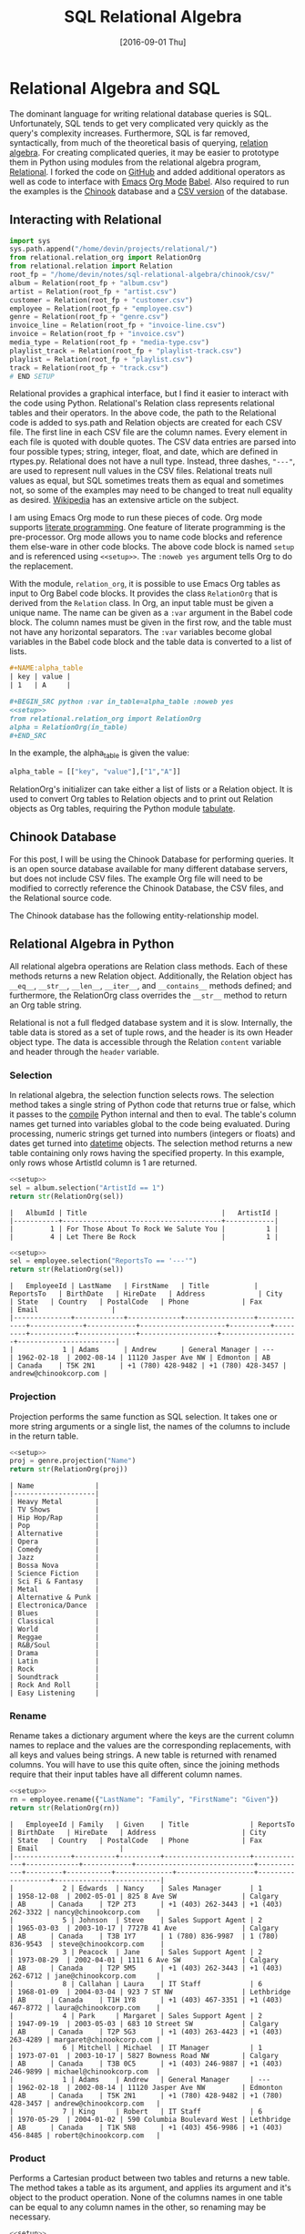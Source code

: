 #+TITLE: SQL Relational Algebra

#+DESCRIPTION: Relational algebra offers an alternative syntax for crafting relational
#+DESCRIPTION: database queries.  I demonstrate how to use Python and Relational.py to 
#+DESCRIPTION: ces6/index.htmlreate relational database queries and translate them into SQL.
#+KEYWORDS: sql, relational algebra, python
#+STARTUP:  overview
#+PROPERTY: header-args :eval no-export :tangle no

#+DATE: [2016-09-01 Thu]

* Related                                                          :noexport:

[[wiki:index][Index]]

* Relational Algebra and SQL
The dominant language for writing relational database queries is SQL.
Unfortunately, SQL tends to get very complicated very quickly as the query's
complexity increases. Furthermore, SQL is far removed, syntactically, from much
of the theoretical basis of querying, [[https://en.wikipedia.org/wiki/Relational_algebra][relation algebra]]. For creating complicated
queries, it may be easier to prototype them in Python using modules from the
relational algebra program, [[https://ltworf.github.io/relational/][Relational]]. I forked the code on [[https://github.com/dwhoman/relational][GitHub]] and added
additional operators as well as code to interface with [[https://www.gnu.org/software/emacs/][Emacs]] [[http://orgmode.org/][Org Mode]] [[http://orgmode.org/worg/org-contrib/babel/][Babel]].
Also required to run the examples is the [[https://github.com/lerocha/chinook-database][Chinook]] database and a [[https://github.com/dwhoman/chinook-database/tree/master/ChinookDatabase/DataSources/csv][CSV version]] of
the database.
** schema                                                          :noexport:
  #+BEGIN_SRC sqlite :eval no
CREATE TABLE [Album]
(
    [AlbumId] INTEGER  NOT NULL,
    [Title] NVARCHAR(160)  NOT NULL,
    [ArtistId] INTEGER  NOT NULL,
    CONSTRAINT [PK_Album] PRIMARY KEY  ([AlbumId]),
    FOREIGN KEY ([ArtistId]) REFERENCES [Artist] ([ArtistId])
		ON DELETE NO ACTION ON UPDATE NO ACTION
);
CREATE TABLE [Artist]
(
    [ArtistId] INTEGER  NOT NULL,
    [Name] NVARCHAR(120),
    CONSTRAINT [PK_Artist] PRIMARY KEY  ([ArtistId])
);
CREATE TABLE [Customer]
(
    [CustomerId] INTEGER  NOT NULL,
    [FirstName] NVARCHAR(40)  NOT NULL,
    [LastName] NVARCHAR(20)  NOT NULL,
    [Company] NVARCHAR(80),
    [Address] NVARCHAR(70),
    [City] NVARCHAR(40),
    [State] NVARCHAR(40),
    [Country] NVARCHAR(40),
    [PostalCode] NVARCHAR(10),
    [Phone] NVARCHAR(24),
    [Fax] NVARCHAR(24),
    [Email] NVARCHAR(60)  NOT NULL,
    [SupportRepId] INTEGER,
    CONSTRAINT [PK_Customer] PRIMARY KEY  ([CustomerId]),
    FOREIGN KEY ([SupportRepId]) REFERENCES [Employee] ([EmployeeId])
		ON DELETE NO ACTION ON UPDATE NO ACTION
);
CREATE TABLE [Employee]
(
    [EmployeeId] INTEGER  NOT NULL,
    [LastName] NVARCHAR(20)  NOT NULL,
    [FirstName] NVARCHAR(20)  NOT NULL,
    [Title] NVARCHAR(30),
    [ReportsTo] INTEGER,
    [BirthDate] DATETIME,
    [HireDate] DATETIME,
    [Address] NVARCHAR(70),
    [City] NVARCHAR(40),
    [State] NVARCHAR(40),
    [Country] NVARCHAR(40),
    [PostalCode] NVARCHAR(10),
    [Phone] NVARCHAR(24),
    [Fax] NVARCHAR(24),
    [Email] NVARCHAR(60),
    CONSTRAINT [PK_Employee] PRIMARY KEY  ([EmployeeId]),
    FOREIGN KEY ([ReportsTo]) REFERENCES [Employee] ([EmployeeId])
		ON DELETE NO ACTION ON UPDATE NO ACTION
);
CREATE TABLE [Genre]
(
    [GenreId] INTEGER  NOT NULL,
    [Name] NVARCHAR(120),
    CONSTRAINT [PK_Genre] PRIMARY KEY  ([GenreId])
);
CREATE TABLE [Invoice]
(
    [InvoiceId] INTEGER  NOT NULL,
    [CustomerId] INTEGER  NOT NULL,
    [InvoiceDate] DATETIME  NOT NULL,
    [BillingAddress] NVARCHAR(70),
    [BillingCity] NVARCHAR(40),
    [BillingState] NVARCHAR(40),
    [BillingCountry] NVARCHAR(40),
    [BillingPostalCode] NVARCHAR(10),
    [Total] NUMERIC(10,2)  NOT NULL,
    CONSTRAINT [PK_Invoice] PRIMARY KEY  ([InvoiceId]),
    FOREIGN KEY ([CustomerId]) REFERENCES [Customer] ([CustomerId])
		ON DELETE NO ACTION ON UPDATE NO ACTION
);
CREATE TABLE [InvoiceLine]
(
    [InvoiceLineId] INTEGER  NOT NULL,
    [InvoiceId] INTEGER  NOT NULL,
    [TrackId] INTEGER  NOT NULL,
    [UnitPrice] NUMERIC(10,2)  NOT NULL,
    [Quantity] INTEGER  NOT NULL,
    CONSTRAINT [PK_InvoiceLine] PRIMARY KEY  ([InvoiceLineId]),
    FOREIGN KEY ([InvoiceId]) REFERENCES [Invoice] ([InvoiceId])
		ON DELETE NO ACTION ON UPDATE NO ACTION,
    FOREIGN KEY ([TrackId]) REFERENCES [Track] ([TrackId])
		ON DELETE NO ACTION ON UPDATE NO ACTION
);
CREATE TABLE [MediaType]
(
    [MediaTypeId] INTEGER  NOT NULL,
    [Name] NVARCHAR(120),
    CONSTRAINT [PK_MediaType] PRIMARY KEY  ([MediaTypeId])
);
CREATE TABLE [Playlist]
(
    [PlaylistId] INTEGER  NOT NULL,
    [Name] NVARCHAR(120),
    CONSTRAINT [PK_Playlist] PRIMARY KEY  ([PlaylistId])
);
CREATE TABLE [PlaylistTrack]
(
    [PlaylistId] INTEGER  NOT NULL,
    [TrackId] INTEGER  NOT NULL,
    CONSTRAINT [PK_PlaylistTrack] PRIMARY KEY  ([PlaylistId], [TrackId]),
    FOREIGN KEY ([PlaylistId]) REFERENCES [Playlist] ([PlaylistId])
		ON DELETE NO ACTION ON UPDATE NO ACTION,
    FOREIGN KEY ([TrackId]) REFERENCES [Track] ([TrackId])
		ON DELETE NO ACTION ON UPDATE NO ACTION
);
CREATE TABLE [Track]
(
    [TrackId] INTEGER  NOT NULL,
    [Name] NVARCHAR(200)  NOT NULL,
    [AlbumId] INTEGER,
    [MediaTypeId] INTEGER  NOT NULL,
    [GenreId] INTEGER,
    [Composer] NVARCHAR(220),
    [Milliseconds] INTEGER  NOT NULL,
    [Bytes] INTEGER,
    [UnitPrice] NUMERIC(10,2)  NOT NULL,
    CONSTRAINT [PK_Track] PRIMARY KEY  ([TrackId]),
    FOREIGN KEY ([AlbumId]) REFERENCES [Album] ([AlbumId])
		ON DELETE NO ACTION ON UPDATE NO ACTION,
    FOREIGN KEY ([GenreId]) REFERENCES [Genre] ([GenreId])
		ON DELETE NO ACTION ON UPDATE NO ACTION,
    FOREIGN KEY ([MediaTypeId]) REFERENCES [MediaType] ([MediaTypeId])
		ON DELETE NO ACTION ON UPDATE NO ACTION
);
CREATE UNIQUE INDEX [IPK_Album] ON [Album]([AlbumId]);
CREATE UNIQUE INDEX [IPK_Artist] ON [Artist]([ArtistId]);
CREATE UNIQUE INDEX [IPK_Customer] ON [Customer]([CustomerId]);
CREATE UNIQUE INDEX [IPK_Employee] ON [Employee]([EmployeeId]);
CREATE UNIQUE INDEX [IPK_Genre] ON [Genre]([GenreId]);
CREATE UNIQUE INDEX [IPK_Invoice] ON [Invoice]([InvoiceId]);
CREATE UNIQUE INDEX [IPK_InvoiceLine] ON [InvoiceLine]([InvoiceLineId]);
CREATE UNIQUE INDEX [IPK_MediaType] ON [MediaType]([MediaTypeId]);
CREATE UNIQUE INDEX [IPK_Playlist] ON [Playlist]([PlaylistId]);
CREATE UNIQUE INDEX [IPK_PlaylistTrack] ON [PlaylistTrack]([PlaylistId], [TrackId]);
CREATE UNIQUE INDEX [IPK_Track] ON [Track]([TrackId]);
CREATE INDEX [IFK_AlbumArtistId] ON [Album] ([ArtistId]);
CREATE INDEX [IFK_CustomerSupportRepId] ON [Customer] ([SupportRepId]);
CREATE INDEX [IFK_EmployeeReportsTo] ON [Employee] ([ReportsTo]);
CREATE INDEX [IFK_InvoiceCustomerId] ON [Invoice] ([CustomerId]);
CREATE INDEX [IFK_InvoiceLineInvoiceId] ON [InvoiceLine] ([InvoiceId]);
CREATE INDEX [IFK_InvoiceLineTrackId] ON [InvoiceLine] ([TrackId]);
CREATE INDEX [IFK_PlaylistTrackTrackId] ON [PlaylistTrack] ([TrackId]);
CREATE INDEX [IFK_TrackAlbumId] ON [Track] ([AlbumId]);
CREATE INDEX [IFK_TrackGenreId] ON [Track] ([GenreId]);
CREATE INDEX [IFK_TrackMediaTypeId] ON [Track] ([MediaTypeId]);
  #+END_SRC

** Interacting with Relational
   #+NAME: setup
   #+BEGIN_SRC python :eval no
import sys
sys.path.append("/home/devin/projects/relational/")
from relational.relation_org import RelationOrg
from relational.relation import Relation
root_fp = "/home/devin/notes/sql-relational-algebra/chinook/csv/"
album = Relation(root_fp + "album.csv")
artist = Relation(root_fp + "artist.csv")
customer = Relation(root_fp + "customer.csv")
employee = Relation(root_fp + "employee.csv")
genre = Relation(root_fp + "genre.csv")
invoice_line = Relation(root_fp + "invoice-line.csv")
invoice = Relation(root_fp + "invoice.csv")
media_type = Relation(root_fp + "media-type.csv")
playlist_track = Relation(root_fp + "playlist-track.csv")
playlist = Relation(root_fp + "playlist.csv")
track = Relation(root_fp + "track.csv")
# END SETUP
   #+END_SRC

   Relational provides a graphical interface, but I find it easier to interact
   with the code using Python. Relational's Relation class represents relational
   tables and their operators. In the above code, the path to the Relational
   code is added to sys.path and Relation objects are created for each CSV file.
   The first line in each CSV file are the column names. Every element in each
   file is quoted with double quotes.  The CSV data entries are parsed into four
   possible types; string, integer, float, and date, which are defined in
   rtypes.py. Relational does not have a null type. Instead, three dashes,
   ~"---"~, are used to represent null values in the CSV files. Relational treats null
   values as equal, but SQL sometimes treats them as equal and sometimes not, so
   some of the examples may need to be changed to treat null equality as
   desired. [[https://en.wikipedia.org/wiki/Null_%28SQL%29][Wikipedia]] has an extensive article on the subject.

   I am using Emacs Org mode to run these pieces of code.  Org mode supports
   [[https://en.wikipedia.org/wiki/Literate_programming][literate programming]].  One feature of literate programming is the
   pre-processor. Org mode allows you to name code blocks and reference them
   else-ware in other code blocks. The above code block is named ~setup~ and is
   referenced using ~<<setup>>~. The ~:noweb yes~ argument tells Org to do the
   replacement.

   With the module, ~relation_org~, it is possible to use Emacs Org tables as
   input to Org Babel code blocks. It provides the class ~RelationOrg~ that is
   derived from the ~Relation~ class. In Org, an input table must be given a
   unique name. The name can be given as a ~:var~ argument in the Babel code
   block. The column names must be given in the first row, and the table must not
   have any horizontal separators. The ~:var~ variables become global variables in
   the Babel code block and the table data is converted to a list of lists.

   #+BEGIN_SRC org :eval no
,#+NAME:alpha_table
| key | value |
| 1   | A     |

,#+BEGIN_SRC python :var in_table=alpha_table :noweb yes
<<setup>>
from relational.relation_org import RelationOrg
alpha = RelationOrg(in_table)
,#+END_SRC
   #+END_SRC

   In the example, the alpha_table is given the value:
   #+BEGIN_SRC python :eval no
alpha_table = [["key", "value"],["1","A"]]
   #+END_SRC

   RelationOrg's initializer can take either a list of lists or a Relation
   object. It is used to convert Org tables to Relation objects and to print out
   Relation objects as Org tables, requiring the Python module [[https://pypi.python.org/pypi/tabulate][tabulate]].

** Chinook Database
   For this post, I will be using the Chinook Database for performing
   queries. It is an open source database available for many different
   database servers, but does not include CSV files. The example Org file will
   need to be modified to correctly reference the Chinook Database, the CSV
   files, and the Relational source code.

   The Chinook database has the following entity-relationship model.
   #+ATTR_HTML: :alt Chinook database entity relationship diagram.
   [[file:sql-relational-algebra/ER-diagram.svg]]

** Relational Algebra in Python
   All relational algebra operations are Relation class methods. Each of
   these methods returns a new Relation object. Additionally, the Relation
   object has ~__eq__~, ~__str__~, ~__len__~, ~__iter__~, and ~__contains__~ methods
   defined; and furthermore, the RelationOrg class overrides the ~__str__~ method
   to return an Org table string.

   Relational is not a full fledged database system and it is slow. Internally,
   the table data is stored as a set of tuple rows, and the header is its own
   Header object type. The data is accessible through the Relation ~content~
   variable and header through the ~header~ variable.


*** Selection
    In relational algebra, the selection function selects rows. The selection
    method takes a single string of Python code that returns true or false,
    which it passes to the [[https://docs.python.org/3.5/library/functions.html#compile][compile]] Python internal and then to eval. The table's
    column names get turned into variables global to the code being
    evaluated. During processing, numeric strings get turned into numbers
    (integers or floats) and dates get turned into [[https://docs.python.org/3.5/library/datetime.html][datetime]] objects.  The
    selection method returns a new table containing only rows having the
    specified property. In this example, only rows whose ArtistId column is 1
    are returned.

    #+BEGIN_SRC python :noweb yes :exports code
<<setup>>
sel = album.selection("ArtistId == 1")
return str(RelationOrg(sel))
    #+END_SRC

    #+RESULTS:
    : |   AlbumId | Title                                 |   ArtistId |
    : |-----------+---------------------------------------+------------|
    : |         1 | For Those About To Rock We Salute You |          1 |
    : |         4 | Let There Be Rock                     |          1 |

    #+BEGIN_SRC python :noweb yes :exports code
<<setup>>
sel = employee.selection("ReportsTo == '---'")
return str(RelationOrg(sel))
    #+END_SRC

    #+RESULTS:
    : |   EmployeeId | LastName   | FirstName   | Title           | ReportsTo   | BirthDate   | HireDate   | Address             | City     | State   | Country   | PostalCode   | Phone             | Fax               | Email                  |
    : |--------------+------------+-------------+-----------------+-------------+-------------+------------+---------------------+----------+---------+-----------+--------------+-------------------+-------------------+------------------------|
    : |            1 | Adams      | Andrew      | General Manager | ---         | 1962-02-18  | 2002-08-14 | 11120 Jasper Ave NW | Edmonton | AB      | Canada    | T5K 2N1      | +1 (780) 428-9482 | +1 (780) 428-3457 | andrew@chinookcorp.com |

*** Projection
    Projection performs the same function as SQL selection. It takes one or more
    string arguments or a single list, the names of the columns to include in the return
    table.

    #+BEGIN_SRC python :noweb yes :exports code
<<setup>>
proj = genre.projection("Name")
return str(RelationOrg(proj))
    #+END_SRC

    #+RESULTS:
    #+begin_example
    | Name               |
    |--------------------|
    | Heavy Metal        |
    | TV Shows           |
    | Hip Hop/Rap        |
    | Pop                |
    | Alternative        |
    | Opera              |
    | Comedy             |
    | Jazz               |
    | Bossa Nova         |
    | Science Fiction    |
    | Sci Fi & Fantasy   |
    | Metal              |
    | Alternative & Punk |
    | Electronica/Dance  |
    | Blues              |
    | Classical          |
    | World              |
    | Reggae             |
    | R&B/Soul           |
    | Drama              |
    | Latin              |
    | Rock               |
    | Soundtrack         |
    | Rock And Roll      |
    | Easy Listening     |
    #+end_example

*** Rename
    Rename takes a dictionary argument where the keys are the current column
    names to replace and the values are the corresponding replacements, with all
    keys and values being strings. A new table is returned with renamed
    columns. You will have to use this quite often, since the joining methods
    require that their input tables have all different column names.

    #+BEGIN_SRC python :noweb yes :exports code
<<setup>>
rn = employee.rename({"LastName": "Family", "FirstName": "Given"})
return str(RelationOrg(rn))
    #+END_SRC

    #+RESULTS:
    #+begin_example
    |   EmployeeId | Family   | Given    | Title               | ReportsTo   | BirthDate   | HireDate   | Address                     | City       | State   | Country   | PostalCode   | Phone             | Fax               | Email                    |
    |--------------+----------+----------+---------------------+-------------+-------------+------------+-----------------------------+------------+---------+-----------+--------------+-------------------+-------------------+--------------------------|
    |            2 | Edwards  | Nancy    | Sales Manager       | 1           | 1958-12-08  | 2002-05-01 | 825 8 Ave SW                | Calgary    | AB      | Canada    | T2P 2T3      | +1 (403) 262-3443 | +1 (403) 262-3322 | nancy@chinookcorp.com    |
    |            5 | Johnson  | Steve    | Sales Support Agent | 2           | 1965-03-03  | 2003-10-17 | 7727B 41 Ave                | Calgary    | AB      | Canada    | T3B 1Y7      | 1 (780) 836-9987  | 1 (780) 836-9543  | steve@chinookcorp.com    |
    |            3 | Peacock  | Jane     | Sales Support Agent | 2           | 1973-08-29  | 2002-04-01 | 1111 6 Ave SW               | Calgary    | AB      | Canada    | T2P 5M5      | +1 (403) 262-3443 | +1 (403) 262-6712 | jane@chinookcorp.com     |
    |            8 | Callahan | Laura    | IT Staff            | 6           | 1968-01-09  | 2004-03-04 | 923 7 ST NW                 | Lethbridge | AB      | Canada    | T1H 1Y8      | +1 (403) 467-3351 | +1 (403) 467-8772 | laura@chinookcorp.com    |
    |            4 | Park     | Margaret | Sales Support Agent | 2           | 1947-09-19  | 2003-05-03 | 683 10 Street SW            | Calgary    | AB      | Canada    | T2P 5G3      | +1 (403) 263-4423 | +1 (403) 263-4289 | margaret@chinookcorp.com |
    |            6 | Mitchell | Michael  | IT Manager          | 1           | 1973-07-01  | 2003-10-17 | 5827 Bowness Road NW        | Calgary    | AB      | Canada    | T3B 0C5      | +1 (403) 246-9887 | +1 (403) 246-9899 | michael@chinookcorp.com  |
    |            1 | Adams    | Andrew   | General Manager     | ---         | 1962-02-18  | 2002-08-14 | 11120 Jasper Ave NW         | Edmonton   | AB      | Canada    | T5K 2N1      | +1 (780) 428-9482 | +1 (780) 428-3457 | andrew@chinookcorp.com   |
    |            7 | King     | Robert   | IT Staff            | 6           | 1970-05-29  | 2004-01-02 | 590 Columbia Boulevard West | Lethbridge | AB      | Canada    | T1K 5N8      | +1 (403) 456-9986 | +1 (403) 456-8485 | robert@chinookcorp.com   |
    #+end_example

*** Product
    Performs a Cartesian product between two tables and returns a new
    table. The method takes a table as its argument, and applies its
    argument and it's object to the product operation. None of the columns
    names in one table can be equal to any column names in the other, so
    renaming may be necessary.

    #+BEGIN_SRC python :noweb yes :exports code :results org table
<<setup>>
prod = employee.product(media_type)
return str(RelationOrg(prod))
    #+END_SRC

    #+RESULTS:
    #+BEGIN_SRC org
    |   | EmployeeId | LastName | FirstName           | Title |  ReportsTo |  BirthDate | HireDate                    | Address    | City | State  | Country | PostalCode        | Phone             | Fax                      | Email | MediaTypeId                 | Name |
    |---+------------+----------+---------------------+-------+------------+------------+-----------------------------+------------+------+--------+---------+-------------------+-------------------+--------------------------+-------+-----------------------------+------|
    | 1 | Adams      | Andrew   | General Manager     |   --- | 1962-02-18 | 2002-08-14 | 11120 Jasper Ave NW         | Edmonton   | AB   | Canada | T5K 2N1 | +1 (780) 428-9482 | +1 (780) 428-3457 | andrew@chinookcorp.com   |     3 | Protected MPEG-4 video file |      |
    | 1 | Adams      | Andrew   | General Manager     |   --- | 1962-02-18 | 2002-08-14 | 11120 Jasper Ave NW         | Edmonton   | AB   | Canada | T5K 2N1 | +1 (780) 428-9482 | +1 (780) 428-3457 | andrew@chinookcorp.com   |     4 | Purchased AAC audio file    |      |
    | 1 | Adams      | Andrew   | General Manager     |   --- | 1962-02-18 | 2002-08-14 | 11120 Jasper Ave NW         | Edmonton   | AB   | Canada | T5K 2N1 | +1 (780) 428-9482 | +1 (780) 428-3457 | andrew@chinookcorp.com   |     2 | Protected AAC audio file    |      |
    | 1 | Adams      | Andrew   | General Manager     |   --- | 1962-02-18 | 2002-08-14 | 11120 Jasper Ave NW         | Edmonton   | AB   | Canada | T5K 2N1 | +1 (780) 428-9482 | +1 (780) 428-3457 | andrew@chinookcorp.com   |     1 | MPEG audio file             |      |
    | 1 | Adams      | Andrew   | General Manager     |   --- | 1962-02-18 | 2002-08-14 | 11120 Jasper Ave NW         | Edmonton   | AB   | Canada | T5K 2N1 | +1 (780) 428-9482 | +1 (780) 428-3457 | andrew@chinookcorp.com   |     5 | AAC audio file              |      |
    | 2 | Edwards    | Nancy    | Sales Manager       |     1 | 1958-12-08 | 2002-05-01 | 825 8 Ave SW                | Calgary    | AB   | Canada | T2P 2T3 | +1 (403) 262-3443 | +1 (403) 262-3322 | nancy@chinookcorp.com    |     1 | MPEG audio file             |      |
    | 2 | Edwards    | Nancy    | Sales Manager       |     1 | 1958-12-08 | 2002-05-01 | 825 8 Ave SW                | Calgary    | AB   | Canada | T2P 2T3 | +1 (403) 262-3443 | +1 (403) 262-3322 | nancy@chinookcorp.com    |     5 | AAC audio file              |      |
    | 2 | Edwards    | Nancy    | Sales Manager       |     1 | 1958-12-08 | 2002-05-01 | 825 8 Ave SW                | Calgary    | AB   | Canada | T2P 2T3 | +1 (403) 262-3443 | +1 (403) 262-3322 | nancy@chinookcorp.com    |     2 | Protected AAC audio file    |      |
    | 2 | Edwards    | Nancy    | Sales Manager       |     1 | 1958-12-08 | 2002-05-01 | 825 8 Ave SW                | Calgary    | AB   | Canada | T2P 2T3 | +1 (403) 262-3443 | +1 (403) 262-3322 | nancy@chinookcorp.com    |     4 | Purchased AAC audio file    |      |
    | 2 | Edwards    | Nancy    | Sales Manager       |     1 | 1958-12-08 | 2002-05-01 | 825 8 Ave SW                | Calgary    | AB   | Canada | T2P 2T3 | +1 (403) 262-3443 | +1 (403) 262-3322 | nancy@chinookcorp.com    |     3 | Protected MPEG-4 video file |      |
    | 3 | Peacock    | Jane     | Sales Support Agent |     2 | 1973-08-29 | 2002-04-01 | 1111 6 Ave SW               | Calgary    | AB   | Canada | T2P 5M5 | +1 (403) 262-3443 | +1 (403) 262-6712 | jane@chinookcorp.com     |     3 | Protected MPEG-4 video file |      |
    | 3 | Peacock    | Jane     | Sales Support Agent |     2 | 1973-08-29 | 2002-04-01 | 1111 6 Ave SW               | Calgary    | AB   | Canada | T2P 5M5 | +1 (403) 262-3443 | +1 (403) 262-6712 | jane@chinookcorp.com     |     2 | Protected AAC audio file    |      |
    | 3 | Peacock    | Jane     | Sales Support Agent |     2 | 1973-08-29 | 2002-04-01 | 1111 6 Ave SW               | Calgary    | AB   | Canada | T2P 5M5 | +1 (403) 262-3443 | +1 (403) 262-6712 | jane@chinookcorp.com     |     5 | AAC audio file              |      |
    | 3 | Peacock    | Jane     | Sales Support Agent |     2 | 1973-08-29 | 2002-04-01 | 1111 6 Ave SW               | Calgary    | AB   | Canada | T2P 5M5 | +1 (403) 262-3443 | +1 (403) 262-6712 | jane@chinookcorp.com     |     4 | Purchased AAC audio file    |      |
    | 3 | Peacock    | Jane     | Sales Support Agent |     2 | 1973-08-29 | 2002-04-01 | 1111 6 Ave SW               | Calgary    | AB   | Canada | T2P 5M5 | +1 (403) 262-3443 | +1 (403) 262-6712 | jane@chinookcorp.com     |     1 | MPEG audio file             |      |
    | 4 | Park       | Margaret | Sales Support Agent |     2 | 1947-09-19 | 2003-05-03 | 683 10 Street SW            | Calgary    | AB   | Canada | T2P 5G3 | +1 (403) 263-4423 | +1 (403) 263-4289 | margaret@chinookcorp.com |     1 | MPEG audio file             |      |
    | 4 | Park       | Margaret | Sales Support Agent |     2 | 1947-09-19 | 2003-05-03 | 683 10 Street SW            | Calgary    | AB   | Canada | T2P 5G3 | +1 (403) 263-4423 | +1 (403) 263-4289 | margaret@chinookcorp.com |     5 | AAC audio file              |      |
    | 4 | Park       | Margaret | Sales Support Agent |     2 | 1947-09-19 | 2003-05-03 | 683 10 Street SW            | Calgary    | AB   | Canada | T2P 5G3 | +1 (403) 263-4423 | +1 (403) 263-4289 | margaret@chinookcorp.com |     3 | Protected MPEG-4 video file |      |
    | 4 | Park       | Margaret | Sales Support Agent |     2 | 1947-09-19 | 2003-05-03 | 683 10 Street SW            | Calgary    | AB   | Canada | T2P 5G3 | +1 (403) 263-4423 | +1 (403) 263-4289 | margaret@chinookcorp.com |     4 | Purchased AAC audio file    |      |
    | 4 | Park       | Margaret | Sales Support Agent |     2 | 1947-09-19 | 2003-05-03 | 683 10 Street SW            | Calgary    | AB   | Canada | T2P 5G3 | +1 (403) 263-4423 | +1 (403) 263-4289 | margaret@chinookcorp.com |     2 | Protected AAC audio file    |      |
    | 5 | Johnson    | Steve    | Sales Support Agent |     2 | 1965-03-03 | 2003-10-17 | 7727B 41 Ave                | Calgary    | AB   | Canada | T3B 1Y7 | 1 (780) 836-9987  | 1 (780) 836-9543  | steve@chinookcorp.com    |     3 | Protected MPEG-4 video file |      |
    | 5 | Johnson    | Steve    | Sales Support Agent |     2 | 1965-03-03 | 2003-10-17 | 7727B 41 Ave                | Calgary    | AB   | Canada | T3B 1Y7 | 1 (780) 836-9987  | 1 (780) 836-9543  | steve@chinookcorp.com    |     2 | Protected AAC audio file    |      |
    | 5 | Johnson    | Steve    | Sales Support Agent |     2 | 1965-03-03 | 2003-10-17 | 7727B 41 Ave                | Calgary    | AB   | Canada | T3B 1Y7 | 1 (780) 836-9987  | 1 (780) 836-9543  | steve@chinookcorp.com    |     5 | AAC audio file              |      |
    | 5 | Johnson    | Steve    | Sales Support Agent |     2 | 1965-03-03 | 2003-10-17 | 7727B 41 Ave                | Calgary    | AB   | Canada | T3B 1Y7 | 1 (780) 836-9987  | 1 (780) 836-9543  | steve@chinookcorp.com    |     4 | Purchased AAC audio file    |      |
    | 5 | Johnson    | Steve    | Sales Support Agent |     2 | 1965-03-03 | 2003-10-17 | 7727B 41 Ave                | Calgary    | AB   | Canada | T3B 1Y7 | 1 (780) 836-9987  | 1 (780) 836-9543  | steve@chinookcorp.com    |     1 | MPEG audio file             |      |
    | 6 | Mitchell   | Michael  | IT Manager          |     1 | 1973-07-01 | 2003-10-17 | 5827 Bowness Road NW        | Calgary    | AB   | Canada | T3B 0C5 | +1 (403) 246-9887 | +1 (403) 246-9899 | michael@chinookcorp.com  |     5 | AAC audio file              |      |
    | 6 | Mitchell   | Michael  | IT Manager          |     1 | 1973-07-01 | 2003-10-17 | 5827 Bowness Road NW        | Calgary    | AB   | Canada | T3B 0C5 | +1 (403) 246-9887 | +1 (403) 246-9899 | michael@chinookcorp.com  |     3 | Protected MPEG-4 video file |      |
    | 6 | Mitchell   | Michael  | IT Manager          |     1 | 1973-07-01 | 2003-10-17 | 5827 Bowness Road NW        | Calgary    | AB   | Canada | T3B 0C5 | +1 (403) 246-9887 | +1 (403) 246-9899 | michael@chinookcorp.com  |     2 | Protected AAC audio file    |      |
    | 6 | Mitchell   | Michael  | IT Manager          |     1 | 1973-07-01 | 2003-10-17 | 5827 Bowness Road NW        | Calgary    | AB   | Canada | T3B 0C5 | +1 (403) 246-9887 | +1 (403) 246-9899 | michael@chinookcorp.com  |     4 | Purchased AAC audio file    |      |
    | 6 | Mitchell   | Michael  | IT Manager          |     1 | 1973-07-01 | 2003-10-17 | 5827 Bowness Road NW        | Calgary    | AB   | Canada | T3B 0C5 | +1 (403) 246-9887 | +1 (403) 246-9899 | michael@chinookcorp.com  |     1 | MPEG audio file             |      |
    | 7 | King       | Robert   | IT Staff            |     6 | 1970-05-29 | 2004-01-02 | 590 Columbia Boulevard West | Lethbridge | AB   | Canada | T1K 5N8 | +1 (403) 456-9986 | +1 (403) 456-8485 | robert@chinookcorp.com   |     2 | Protected AAC audio file    |      |
    | 7 | King       | Robert   | IT Staff            |     6 | 1970-05-29 | 2004-01-02 | 590 Columbia Boulevard West | Lethbridge | AB   | Canada | T1K 5N8 | +1 (403) 456-9986 | +1 (403) 456-8485 | robert@chinookcorp.com   |     4 | Purchased AAC audio file    |      |
    | 7 | King       | Robert   | IT Staff            |     6 | 1970-05-29 | 2004-01-02 | 590 Columbia Boulevard West | Lethbridge | AB   | Canada | T1K 5N8 | +1 (403) 456-9986 | +1 (403) 456-8485 | robert@chinookcorp.com   |     5 | AAC audio file              |      |
    | 7 | King       | Robert   | IT Staff            |     6 | 1970-05-29 | 2004-01-02 | 590 Columbia Boulevard West | Lethbridge | AB   | Canada | T1K 5N8 | +1 (403) 456-9986 | +1 (403) 456-8485 | robert@chinookcorp.com   |     1 | MPEG audio file             |      |
    | 7 | King       | Robert   | IT Staff            |     6 | 1970-05-29 | 2004-01-02 | 590 Columbia Boulevard West | Lethbridge | AB   | Canada | T1K 5N8 | +1 (403) 456-9986 | +1 (403) 456-8485 | robert@chinookcorp.com   |     3 | Protected MPEG-4 video file |      |
    | 8 | Callahan   | Laura    | IT Staff            |     6 | 1968-01-09 | 2004-03-04 | 923 7 ST NW                 | Lethbridge | AB   | Canada | T1H 1Y8 | +1 (403) 467-3351 | +1 (403) 467-8772 | laura@chinookcorp.com    |     3 | Protected MPEG-4 video file |      |
    | 8 | Callahan   | Laura    | IT Staff            |     6 | 1968-01-09 | 2004-03-04 | 923 7 ST NW                 | Lethbridge | AB   | Canada | T1H 1Y8 | +1 (403) 467-3351 | +1 (403) 467-8772 | laura@chinookcorp.com    |     1 | MPEG audio file             |      |
    | 8 | Callahan   | Laura    | IT Staff            |     6 | 1968-01-09 | 2004-03-04 | 923 7 ST NW                 | Lethbridge | AB   | Canada | T1H 1Y8 | +1 (403) 467-3351 | +1 (403) 467-8772 | laura@chinookcorp.com    |     5 | AAC audio file              |      |
    | 8 | Callahan   | Laura    | IT Staff            |     6 | 1968-01-09 | 2004-03-04 | 923 7 ST NW                 | Lethbridge | AB   | Canada | T1H 1Y8 | +1 (403) 467-3351 | +1 (403) 467-8772 | laura@chinookcorp.com    |     4 | Purchased AAC audio file    |      |
    | 8 | Callahan   | Laura    | IT Staff            |     6 | 1968-01-09 | 2004-03-04 | 923 7 ST NW                 | Lethbridge | AB   | Canada | T1H 1Y8 | +1 (403) 467-3351 | +1 (403) 467-8772 | laura@chinookcorp.com    |     2 | Protected AAC audio file    |      |
    #+END_SRC

    #+BEGIN_SRC sqlite :db sql-relational-algebra/chinook/Chinook_Sqlite.sqlite :exports none
SELECT DISTINCT * FROM Employee, MediaType;
    #+END_SRC

    #+RESULTS:
    | 1 | Adams    | Andrew   | General Manager     |   | 1962-02-18 00:00:00 | 2002-08-14 00:00:00 | 11120 Jasper Ave NW         | Edmonton   | AB | Canada | T5K 2N1 | +1 (780) 428-9482 | +1 (780) 428-3457 | andrew@chinookcorp.com   | 1 | MPEG audio file             |
    | 1 | Adams    | Andrew   | General Manager     |   | 1962-02-18 00:00:00 | 2002-08-14 00:00:00 | 11120 Jasper Ave NW         | Edmonton   | AB | Canada | T5K 2N1 | +1 (780) 428-9482 | +1 (780) 428-3457 | andrew@chinookcorp.com   | 2 | Protected AAC audio file    |
    | 1 | Adams    | Andrew   | General Manager     |   | 1962-02-18 00:00:00 | 2002-08-14 00:00:00 | 11120 Jasper Ave NW         | Edmonton   | AB | Canada | T5K 2N1 | +1 (780) 428-9482 | +1 (780) 428-3457 | andrew@chinookcorp.com   | 3 | Protected MPEG-4 video file |
    | 1 | Adams    | Andrew   | General Manager     |   | 1962-02-18 00:00:00 | 2002-08-14 00:00:00 | 11120 Jasper Ave NW         | Edmonton   | AB | Canada | T5K 2N1 | +1 (780) 428-9482 | +1 (780) 428-3457 | andrew@chinookcorp.com   | 4 | Purchased AAC audio file    |
    | 1 | Adams    | Andrew   | General Manager     |   | 1962-02-18 00:00:00 | 2002-08-14 00:00:00 | 11120 Jasper Ave NW         | Edmonton   | AB | Canada | T5K 2N1 | +1 (780) 428-9482 | +1 (780) 428-3457 | andrew@chinookcorp.com   | 5 | AAC audio file              |
    | 2 | Edwards  | Nancy    | Sales Manager       | 1 | 1958-12-08 00:00:00 | 2002-05-01 00:00:00 | 825 8 Ave SW                | Calgary    | AB | Canada | T2P 2T3 | +1 (403) 262-3443 | +1 (403) 262-3322 | nancy@chinookcorp.com    | 1 | MPEG audio file             |
    | 2 | Edwards  | Nancy    | Sales Manager       | 1 | 1958-12-08 00:00:00 | 2002-05-01 00:00:00 | 825 8 Ave SW                | Calgary    | AB | Canada | T2P 2T3 | +1 (403) 262-3443 | +1 (403) 262-3322 | nancy@chinookcorp.com    | 2 | Protected AAC audio file    |
    | 2 | Edwards  | Nancy    | Sales Manager       | 1 | 1958-12-08 00:00:00 | 2002-05-01 00:00:00 | 825 8 Ave SW                | Calgary    | AB | Canada | T2P 2T3 | +1 (403) 262-3443 | +1 (403) 262-3322 | nancy@chinookcorp.com    | 3 | Protected MPEG-4 video file |
    | 2 | Edwards  | Nancy    | Sales Manager       | 1 | 1958-12-08 00:00:00 | 2002-05-01 00:00:00 | 825 8 Ave SW                | Calgary    | AB | Canada | T2P 2T3 | +1 (403) 262-3443 | +1 (403) 262-3322 | nancy@chinookcorp.com    | 4 | Purchased AAC audio file    |
    | 2 | Edwards  | Nancy    | Sales Manager       | 1 | 1958-12-08 00:00:00 | 2002-05-01 00:00:00 | 825 8 Ave SW                | Calgary    | AB | Canada | T2P 2T3 | +1 (403) 262-3443 | +1 (403) 262-3322 | nancy@chinookcorp.com    | 5 | AAC audio file              |
    | 3 | Peacock  | Jane     | Sales Support Agent | 2 | 1973-08-29 00:00:00 | 2002-04-01 00:00:00 | 1111 6 Ave SW               | Calgary    | AB | Canada | T2P 5M5 | +1 (403) 262-3443 | +1 (403) 262-6712 | jane@chinookcorp.com     | 1 | MPEG audio file             |
    | 3 | Peacock  | Jane     | Sales Support Agent | 2 | 1973-08-29 00:00:00 | 2002-04-01 00:00:00 | 1111 6 Ave SW               | Calgary    | AB | Canada | T2P 5M5 | +1 (403) 262-3443 | +1 (403) 262-6712 | jane@chinookcorp.com     | 2 | Protected AAC audio file    |
    | 3 | Peacock  | Jane     | Sales Support Agent | 2 | 1973-08-29 00:00:00 | 2002-04-01 00:00:00 | 1111 6 Ave SW               | Calgary    | AB | Canada | T2P 5M5 | +1 (403) 262-3443 | +1 (403) 262-6712 | jane@chinookcorp.com     | 3 | Protected MPEG-4 video file |
    | 3 | Peacock  | Jane     | Sales Support Agent | 2 | 1973-08-29 00:00:00 | 2002-04-01 00:00:00 | 1111 6 Ave SW               | Calgary    | AB | Canada | T2P 5M5 | +1 (403) 262-3443 | +1 (403) 262-6712 | jane@chinookcorp.com     | 4 | Purchased AAC audio file    |
    | 3 | Peacock  | Jane     | Sales Support Agent | 2 | 1973-08-29 00:00:00 | 2002-04-01 00:00:00 | 1111 6 Ave SW               | Calgary    | AB | Canada | T2P 5M5 | +1 (403) 262-3443 | +1 (403) 262-6712 | jane@chinookcorp.com     | 5 | AAC audio file              |
    | 4 | Park     | Margaret | Sales Support Agent | 2 | 1947-09-19 00:00:00 | 2003-05-03 00:00:00 | 683 10 Street SW            | Calgary    | AB | Canada | T2P 5G3 | +1 (403) 263-4423 | +1 (403) 263-4289 | margaret@chinookcorp.com | 1 | MPEG audio file             |
    | 4 | Park     | Margaret | Sales Support Agent | 2 | 1947-09-19 00:00:00 | 2003-05-03 00:00:00 | 683 10 Street SW            | Calgary    | AB | Canada | T2P 5G3 | +1 (403) 263-4423 | +1 (403) 263-4289 | margaret@chinookcorp.com | 2 | Protected AAC audio file    |
    | 4 | Park     | Margaret | Sales Support Agent | 2 | 1947-09-19 00:00:00 | 2003-05-03 00:00:00 | 683 10 Street SW            | Calgary    | AB | Canada | T2P 5G3 | +1 (403) 263-4423 | +1 (403) 263-4289 | margaret@chinookcorp.com | 3 | Protected MPEG-4 video file |
    | 4 | Park     | Margaret | Sales Support Agent | 2 | 1947-09-19 00:00:00 | 2003-05-03 00:00:00 | 683 10 Street SW            | Calgary    | AB | Canada | T2P 5G3 | +1 (403) 263-4423 | +1 (403) 263-4289 | margaret@chinookcorp.com | 4 | Purchased AAC audio file    |
    | 4 | Park     | Margaret | Sales Support Agent | 2 | 1947-09-19 00:00:00 | 2003-05-03 00:00:00 | 683 10 Street SW            | Calgary    | AB | Canada | T2P 5G3 | +1 (403) 263-4423 | +1 (403) 263-4289 | margaret@chinookcorp.com | 5 | AAC audio file              |
    | 5 | Johnson  | Steve    | Sales Support Agent | 2 | 1965-03-03 00:00:00 | 2003-10-17 00:00:00 | 7727B 41 Ave                | Calgary    | AB | Canada | T3B 1Y7 | 1 (780) 836-9987  | 1 (780) 836-9543  | steve@chinookcorp.com    | 1 | MPEG audio file             |
    | 5 | Johnson  | Steve    | Sales Support Agent | 2 | 1965-03-03 00:00:00 | 2003-10-17 00:00:00 | 7727B 41 Ave                | Calgary    | AB | Canada | T3B 1Y7 | 1 (780) 836-9987  | 1 (780) 836-9543  | steve@chinookcorp.com    | 2 | Protected AAC audio file    |
    | 5 | Johnson  | Steve    | Sales Support Agent | 2 | 1965-03-03 00:00:00 | 2003-10-17 00:00:00 | 7727B 41 Ave                | Calgary    | AB | Canada | T3B 1Y7 | 1 (780) 836-9987  | 1 (780) 836-9543  | steve@chinookcorp.com    | 3 | Protected MPEG-4 video file |
    | 5 | Johnson  | Steve    | Sales Support Agent | 2 | 1965-03-03 00:00:00 | 2003-10-17 00:00:00 | 7727B 41 Ave                | Calgary    | AB | Canada | T3B 1Y7 | 1 (780) 836-9987  | 1 (780) 836-9543  | steve@chinookcorp.com    | 4 | Purchased AAC audio file    |
    | 5 | Johnson  | Steve    | Sales Support Agent | 2 | 1965-03-03 00:00:00 | 2003-10-17 00:00:00 | 7727B 41 Ave                | Calgary    | AB | Canada | T3B 1Y7 | 1 (780) 836-9987  | 1 (780) 836-9543  | steve@chinookcorp.com    | 5 | AAC audio file              |
    | 6 | Mitchell | Michael  | IT Manager          | 1 | 1973-07-01 00:00:00 | 2003-10-17 00:00:00 | 5827 Bowness Road NW        | Calgary    | AB | Canada | T3B 0C5 | +1 (403) 246-9887 | +1 (403) 246-9899 | michael@chinookcorp.com  | 1 | MPEG audio file             |
    | 6 | Mitchell | Michael  | IT Manager          | 1 | 1973-07-01 00:00:00 | 2003-10-17 00:00:00 | 5827 Bowness Road NW        | Calgary    | AB | Canada | T3B 0C5 | +1 (403) 246-9887 | +1 (403) 246-9899 | michael@chinookcorp.com  | 2 | Protected AAC audio file    |
    | 6 | Mitchell | Michael  | IT Manager          | 1 | 1973-07-01 00:00:00 | 2003-10-17 00:00:00 | 5827 Bowness Road NW        | Calgary    | AB | Canada | T3B 0C5 | +1 (403) 246-9887 | +1 (403) 246-9899 | michael@chinookcorp.com  | 3 | Protected MPEG-4 video file |
    | 6 | Mitchell | Michael  | IT Manager          | 1 | 1973-07-01 00:00:00 | 2003-10-17 00:00:00 | 5827 Bowness Road NW        | Calgary    | AB | Canada | T3B 0C5 | +1 (403) 246-9887 | +1 (403) 246-9899 | michael@chinookcorp.com  | 4 | Purchased AAC audio file    |
    | 6 | Mitchell | Michael  | IT Manager          | 1 | 1973-07-01 00:00:00 | 2003-10-17 00:00:00 | 5827 Bowness Road NW        | Calgary    | AB | Canada | T3B 0C5 | +1 (403) 246-9887 | +1 (403) 246-9899 | michael@chinookcorp.com  | 5 | AAC audio file              |
    | 7 | King     | Robert   | IT Staff            | 6 | 1970-05-29 00:00:00 | 2004-01-02 00:00:00 | 590 Columbia Boulevard West | Lethbridge | AB | Canada | T1K 5N8 | +1 (403) 456-9986 | +1 (403) 456-8485 | robert@chinookcorp.com   | 1 | MPEG audio file             |
    | 7 | King     | Robert   | IT Staff            | 6 | 1970-05-29 00:00:00 | 2004-01-02 00:00:00 | 590 Columbia Boulevard West | Lethbridge | AB | Canada | T1K 5N8 | +1 (403) 456-9986 | +1 (403) 456-8485 | robert@chinookcorp.com   | 2 | Protected AAC audio file    |
    | 7 | King     | Robert   | IT Staff            | 6 | 1970-05-29 00:00:00 | 2004-01-02 00:00:00 | 590 Columbia Boulevard West | Lethbridge | AB | Canada | T1K 5N8 | +1 (403) 456-9986 | +1 (403) 456-8485 | robert@chinookcorp.com   | 3 | Protected MPEG-4 video file |
    | 7 | King     | Robert   | IT Staff            | 6 | 1970-05-29 00:00:00 | 2004-01-02 00:00:00 | 590 Columbia Boulevard West | Lethbridge | AB | Canada | T1K 5N8 | +1 (403) 456-9986 | +1 (403) 456-8485 | robert@chinookcorp.com   | 4 | Purchased AAC audio file    |
    | 7 | King     | Robert   | IT Staff            | 6 | 1970-05-29 00:00:00 | 2004-01-02 00:00:00 | 590 Columbia Boulevard West | Lethbridge | AB | Canada | T1K 5N8 | +1 (403) 456-9986 | +1 (403) 456-8485 | robert@chinookcorp.com   | 5 | AAC audio file              |
    | 8 | Callahan | Laura    | IT Staff            | 6 | 1968-01-09 00:00:00 | 2004-03-04 00:00:00 | 923 7 ST NW                 | Lethbridge | AB | Canada | T1H 1Y8 | +1 (403) 467-3351 | +1 (403) 467-8772 | laura@chinookcorp.com    | 1 | MPEG audio file             |
    | 8 | Callahan | Laura    | IT Staff            | 6 | 1968-01-09 00:00:00 | 2004-03-04 00:00:00 | 923 7 ST NW                 | Lethbridge | AB | Canada | T1H 1Y8 | +1 (403) 467-3351 | +1 (403) 467-8772 | laura@chinookcorp.com    | 2 | Protected AAC audio file    |
    | 8 | Callahan | Laura    | IT Staff            | 6 | 1968-01-09 00:00:00 | 2004-03-04 00:00:00 | 923 7 ST NW                 | Lethbridge | AB | Canada | T1H 1Y8 | +1 (403) 467-3351 | +1 (403) 467-8772 | laura@chinookcorp.com    | 3 | Protected MPEG-4 video file |
    | 8 | Callahan | Laura    | IT Staff            | 6 | 1968-01-09 00:00:00 | 2004-03-04 00:00:00 | 923 7 ST NW                 | Lethbridge | AB | Canada | T1H 1Y8 | +1 (403) 467-3351 | +1 (403) 467-8772 | laura@chinookcorp.com    | 4 | Purchased AAC audio file    |
    | 8 | Callahan | Laura    | IT Staff            | 6 | 1968-01-09 00:00:00 | 2004-03-04 00:00:00 | 923 7 ST NW                 | Lethbridge | AB | Canada | T1H 1Y8 | +1 (403) 467-3351 | +1 (403) 467-8772 | laura@chinookcorp.com    | 5 | AAC audio file              |

*** Set Operations
    Relation provides three set operations; union, intersection, and difference.
    I added the symmetric difference operation. While symmetric difference
    is not strictly part of relational algebra, it is defined in terms of the
    other relational algebra set operators.  Each of the set methods require
    that both input tables have the same column names.

**** Union
    #+BEGIN_SRC python :noweb yes :exports code
<<setup>>
e_state = employee.projection("State")
c_state = customer.projection("State")
union = e_state.union(c_state)
return str(RelationOrg(union))
    #+END_SRC

    #+RESULTS:
    #+begin_example
    | State   |
    |---------|
    | RJ      |
    | FL      |
    | QC      |
    | DF      |
    | VV      |
    | NT      |
    | WA      |
    | WI      |
    | SP      |
    | NSW     |
    | ---     |
    | TX      |
    | MB      |
    | NV      |
    | AZ      |
    | CA      |
    | UT      |
    | NY      |
    | NS      |
    | IL      |
    | MA      |
    | Dublin  |
    | AB      |
    | BC      |
    | ON      |
    | RM      |
    #+end_example

    #+BEGIN_SRC sqlite :db sql-relational-algebra/chinook/Chinook_Sqlite.sqlite :exports none
SELECT DISTINCT state FROM Customer
UNION
SELECT DISTINCT state FROM Employee;
    #+END_SRC

    #+RESULTS:
    |        |
    | AB     |
    | AZ     |
    | BC     |
    | CA     |
    | DF     |
    | Dublin |
    | FL     |
    | IL     |
    | MA     |
    | MB     |
    | NS     |
    | NSW    |
    | NT     |
    | NV     |
    | NY     |
    | ON     |
    | QC     |
    | RJ     |
    | RM     |
    | SP     |
    | TX     |
    | UT     |
    | VV     |
    | WA     |
    | WI     |

**** Intersection
    #+BEGIN_SRC python :noweb yes :exports code
<<setup>>
e_state = employee.projection("State")
c_state = customer.projection("State")
inter = c_state.intersection(e_state)
return str(RelationOrg(inter))
    #+END_SRC

    #+RESULTS:
    : | State   |
    : |---------|
    : | AB      |

    #+BEGIN_SRC sqlite :db sql-relational-algebra/chinook/Chinook_Sqlite.sqlite :exports none
SELECT DISTINCT state FROM Customer
INTERSECT
SELECT DISTINCT state FROM Employee;
    #+END_SRC

    #+RESULTS:
    : AB

**** Difference
    #+BEGIN_SRC python :noweb yes :exports code
<<setup>>
e_state = employee.projection("State")
c_state = customer.projection("State")
diff = c_state.difference(e_state)
return str(RelationOrg(diff))
    #+END_SRC

    #+RESULTS:
    #+begin_example
    | State   |
    |---------|
    | QC      |
    | NT      |
    | NSW     |
    | IL      |
    | ---     |
    | BC      |
    | CA      |
    | TX      |
    | NS      |
    | UT      |
    | Dublin  |
    | FL      |
    | DF      |
    | ON      |
    | RM      |
    | AZ      |
    | RJ      |
    | NY      |
    | WI      |
    | NV      |
    | SP      |
    | VV      |
    | WA      |
    | MA      |
    | MB      |
    #+end_example

    #+BEGIN_SRC sqlite :db sql-relational-algebra/chinook/Chinook_Sqlite.sqlite :exports none
SELECT DISTINCT state FROM Customer
EXCEPT
SELECT DISTINCT state FROM Employee;
    #+END_SRC

    #+RESULTS:
    |        |
    | AZ     |
    | BC     |
    | CA     |
    | DF     |
    | Dublin |
    | FL     |
    | IL     |
    | MA     |
    | MB     |
    | NS     |
    | NSW    |
    | NT     |
    | NV     |
    | NY     |
    | ON     |
    | QC     |
    | RJ     |
    | RM     |
    | SP     |
    | TX     |
    | UT     |
    | VV     |
    | WA     |
    | WI     |

     The SQL equivalent to difference is the ~EXCEPT~ operator. Not all SQL
     engines have the ~EXCEPT~ operator, such as MySQL.  [[https://en.wikipedia.org/wiki/Set_operations_%28SQL%29#EXCEPT_operator][Wikipedia]] has an example
     of how to create an except, using left outer join.

**** Symmetric Difference, XOR
    #+BEGIN_SRC python :noweb yes :exports code
<<setup>>
e_state = employee.projection("State")
c_state = customer.projection("State")
sym = e_state.symmetric_diff(c_state)
return str(RelationOrg(sym))
    #+END_SRC

    #+RESULTS:
    #+begin_example
    | State   |
    |---------|
    | QC      |
    | CA      |
    | TX      |
    | Dublin  |
    | AZ      |
    | FL      |
    | WA      |
    | NV      |
    | MB      |
    | NT      |
    | NSW     |
    | MA      |
    | SP      |
    | ON      |
    | UT      |
    | IL      |
    | VV      |
    | NS      |
    | NY      |
    | RM      |
    | ---     |
    | BC      |
    | RJ      |
    | WI      |
    | DF      |
    #+end_example

    #+BEGIN_SRC sqlite :db sql-relational-algebra/chinook/Chinook_Sqlite.sqlite :exports none
SELECT * FROM
(SELECT DISTINCT state FROM Customer
UNION
SELECT DISTINCT state FROM Employee)
EXCEPT
SELECT * FROM
(SELECT DISTINCT state FROM Customer
INTERSECT
SELECT DISTINCT state FROM Employee);
    #+END_SRC

    #+RESULTS:
    |        |
    | AZ     |
    | BC     |
    | CA     |
    | DF     |
    | Dublin |
    | FL     |
    | IL     |
    | MA     |
    | MB     |
    | NS     |
    | NSW    |
    | NT     |
    | NV     |
    | NY     |
    | ON     |
    | QC     |
    | RJ     |
    | RM     |
    | SP     |
    | TX     |
    | UT     |
    | VV     |
    | WA     |
    | WI     |

*** Joins
    The Relational program comes with most of the relational algebra join
    operations including the extended relational algebra outer-join
    operations. I added ~semijoin_left~, ~semijoin_right~, and ~antijoin~.
    Also note that null values are considered equal.

**** Natural Join and Semijoin
     The natural join methods (~join~, ~semijoin_left~, and ~semijoin_right~)
     each take a table as an argument and join its table object to the argument
     table. Each join function returns a new table.  ~semijoin_left~ returns
     only those columns in the method's object, while ~semijoin_right~ returns
     only those columns in the table argument. The ~join~ method returns columns
     from both tables.  Tables are joined on columns with equivalent
     names. If there are no names in common, then the Cartesian product is
     returned.
***** Natural Join
     #+BEGIN_SRC python :noweb yes :exports code
<<setup>>
cn = customer.rename({"SupportRepId": "EmployeeId", "LastName": "cLastName",
                      "FirstName": "cFirstName", "Company": "cCompany",
                      "Address": "cAddress", "City": "cCity", "State": "cState",
                      "Country": "cCountry", "PostalCode": "cPostalCode",
                      "Phone": "cPhone", "Fax": "cFax", "Email": "cEmail"})
jn = employee.join(cn)
return str(RelationOrg(jn))
     #+END_SRC

     #+RESULTS:
     #+begin_example
     |   EmployeeId | LastName   | FirstName   | Title               |   ReportsTo | BirthDate   | HireDate   | Address          | City    | State   | Country   | PostalCode   | Phone             | Fax               | Email                    |   CustomerId | cFirstName   | cLastName    | cCompany                                         | cAddress                                 | cCity               | cState   | cCountry       | cPostalCode   | cPhone              | cFax               | cEmail                        |
     |--------------+------------+-------------+---------------------+-------------+-------------+------------+------------------+---------+---------+-----------+--------------+-------------------+-------------------+--------------------------+--------------+--------------+--------------+--------------------------------------------------+------------------------------------------+---------------------+----------+----------------+---------------+---------------------+--------------------+-------------------------------|
     |            4 | Park       | Margaret    | Sales Support Agent |           2 | 1947-09-19  | 2003-05-03 | 683 10 Street SW | Calgary | AB      | Canada    | T2P 5G3      | +1 (403) 263-4423 | +1 (403) 263-4289 | margaret@chinookcorp.com |           26 | Richard      | Cunningham   | ---                                              | 2211 W Berry Street                      | Fort Worth          | TX       | USA            | 76110         | +1 (817) 924-7272   | ---                | ricunningham@hotmail.com      |
     |            4 | Park       | Margaret    | Sales Support Agent |           2 | 1947-09-19  | 2003-05-03 | 683 10 Street SW | Calgary | AB      | Canada    | T2P 5G3      | +1 (403) 263-4423 | +1 (403) 263-4289 | margaret@chinookcorp.com |           55 | Mark         | Taylor       | ---                                              | 421 Bourke Street                        | Sidney              | NSW      | Australia      | 2010          | +61 (02) 9332 3633  | ---                | mark.taylor@yahoo.au          |
     |            4 | Park       | Margaret    | Sales Support Agent |           2 | 1947-09-19  | 2003-05-03 | 683 10 Street SW | Calgary | AB      | Canada    | T2P 5G3      | +1 (403) 263-4423 | +1 (403) 263-4289 | margaret@chinookcorp.com |           27 | Patrick      | Gray         | ---                                              | 1033 N Park Ave                          | Tucson              | AZ       | USA            | 85719         | +1 (520) 622-4200   | ---                | patrick.gray@aol.com          |
     |            5 | Johnson    | Steve       | Sales Support Agent |           2 | 1965-03-03  | 2003-10-17 | 7727B 41 Ave     | Calgary | AB      | Canada    | T3B 1Y7      | 1 (780) 836-9987  | 1 (780) 836-9543  | steve@chinookcorp.com    |           50 | Enrique      | Muñoz        | ---                                              | C/ San Bernardo 85                       | Madrid              | ---      | Spain          | 28015         | +34 914 454 454     | ---                | enrique_munoz@yahoo.es        |
     |            3 | Peacock    | Jane        | Sales Support Agent |           2 | 1973-08-29  | 2002-04-01 | 1111 6 Ave SW    | Calgary | AB      | Canada    | T2P 5M5      | +1 (403) 262-3443 | +1 (403) 262-6712 | jane@chinookcorp.com     |           15 | Jennifer     | Peterson     | Rogers Canada                                    | 700 W Pender Street                      | Vancouver           | BC       | Canada         | V6C 1G8       | +1 (604) 688-2255   | +1 (604) 688-8756  | jenniferp@rogers.ca           |
     |            3 | Peacock    | Jane        | Sales Support Agent |           2 | 1973-08-29  | 2002-04-01 | 1111 6 Ave SW    | Calgary | AB      | Canada    | T2P 5M5      | +1 (403) 262-3443 | +1 (403) 262-6712 | jane@chinookcorp.com     |           12 | Roberto      | Almeida      | Riotur                                           | Praça Pio X, 119                         | Rio de Janeiro      | RJ       | Brazil         | 20040-020     | +55 (21) 2271-7000  | +55 (21) 2271-7070 | roberto.almeida@riotur.gov.br |
     |            4 | Park       | Margaret    | Sales Support Agent |           2 | 1947-09-19  | 2003-05-03 | 683 10 Street SW | Calgary | AB      | Canada    | T2P 5G3      | +1 (403) 263-4423 | +1 (403) 263-4289 | margaret@chinookcorp.com |           56 | Diego        | Gutiérrez    | ---                                              | 307 Macacha Güemes                       | Buenos Aires        | ---      | Argentina      | 1106          | +54 (0)11 4311 4333 | ---                | diego.gutierrez@yahoo.ar      |
     |            4 | Park       | Margaret    | Sales Support Agent |           2 | 1947-09-19  | 2003-05-03 | 683 10 Street SW | Calgary | AB      | Canada    | T2P 5G3      | +1 (403) 263-4423 | +1 (403) 263-4289 | margaret@chinookcorp.com |           49 | Stanisław    | Wójcik       | ---                                              | Ordynacka 10                             | Warsaw              | ---      | Poland         | 00-358        | +48 22 828 37 39    | ---                | stanisław.wójcik@wp.pl        |
     |            3 | Peacock    | Jane        | Sales Support Agent |           2 | 1973-08-29  | 2002-04-01 | 1111 6 Ave SW    | Calgary | AB      | Canada    | T2P 5M5      | +1 (403) 262-3443 | +1 (403) 262-6712 | jane@chinookcorp.com     |           19 | Tim          | Goyer        | Apple Inc.                                       | 1 Infinite Loop                          | Cupertino           | CA       | USA            | 95014         | +1 (408) 996-1010   | +1 (408) 996-1011  | tgoyer@apple.com              |
     |            4 | Park       | Margaret    | Sales Support Agent |           2 | 1947-09-19  | 2003-05-03 | 683 10 Street SW | Calgary | AB      | Canada    | T2P 5G3      | +1 (403) 263-4423 | +1 (403) 263-4289 | margaret@chinookcorp.com |           22 | Heather      | Leacock      | ---                                              | 120 S Orange Ave                         | Orlando             | FL       | USA            | 32801         | +1 (407) 999-7788   | ---                | hleacock@gmail.com            |
     |            4 | Park       | Margaret    | Sales Support Agent |           2 | 1947-09-19  | 2003-05-03 | 683 10 Street SW | Calgary | AB      | Canada    | T2P 5G3      | +1 (403) 263-4423 | +1 (403) 263-4289 | margaret@chinookcorp.com |           10 | Eduardo      | Martins      | Woodstock Discos                                 | Rua Dr. Falcão Filho, 155                | São Paulo           | SP       | Brazil         | 01007-010     | +55 (11) 3033-5446  | +55 (11) 3033-4564 | eduardo@woodstock.com.br      |
     |            3 | Peacock    | Jane        | Sales Support Agent |           2 | 1973-08-29  | 2002-04-01 | 1111 6 Ave SW    | Calgary | AB      | Canada    | T2P 5M5      | +1 (403) 262-3443 | +1 (403) 262-6712 | jane@chinookcorp.com     |           29 | Robert       | Brown        | ---                                              | 796 Dundas Street West                   | Toronto             | ON       | Canada         | M6J 1V1       | +1 (416) 363-8888   | ---                | robbrown@shaw.ca              |
     |            4 | Park       | Margaret    | Sales Support Agent |           2 | 1947-09-19  | 2003-05-03 | 683 10 Street SW | Calgary | AB      | Canada    | T2P 5G3      | +1 (403) 263-4423 | +1 (403) 263-4289 | margaret@chinookcorp.com |           20 | Dan          | Miller       | ---                                              | 541 Del Medio Avenue                     | Mountain View       | CA       | USA            | 94040-111     | +1 (650) 644-3358   | ---                | dmiller@comcast.com           |
     |            5 | Johnson    | Steve       | Sales Support Agent |           2 | 1965-03-03  | 2003-10-17 | 7727B 41 Ave     | Calgary | AB      | Canada    | T3B 1Y7      | 1 (780) 836-9987  | 1 (780) 836-9543  | steve@chinookcorp.com    |           41 | Marc         | Dubois       | ---                                              | 11, Place Bellecour                      | Lyon                | ---      | France         | 69002         | +33 04 78 30 30 30  | ---                | marc.dubois@hotmail.com       |
     |            5 | Johnson    | Steve       | Sales Support Agent |           2 | 1965-03-03  | 2003-10-17 | 7727B 41 Ave     | Calgary | AB      | Canada    | T3B 1Y7      | 1 (780) 836-9987  | 1 (780) 836-9543  | steve@chinookcorp.com    |           17 | Jack         | Smith        | Microsoft Corporation                            | 1 Microsoft Way                          | Redmond             | WA       | USA            | 98052-8300    | +1 (425) 882-8080   | +1 (425) 882-8081  | jacksmith@microsoft.com       |
     |            4 | Park       | Margaret    | Sales Support Agent |           2 | 1947-09-19  | 2003-05-03 | 683 10 Street SW | Calgary | AB      | Canada    | T2P 5G3      | +1 (403) 263-4423 | +1 (403) 263-4289 | margaret@chinookcorp.com |           23 | John         | Gordon       | ---                                              | 69 Salem Street                          | Boston              | MA       | USA            | 2113          | +1 (617) 522-1333   | ---                | johngordon22@yahoo.com        |
     |            3 | Peacock    | Jane        | Sales Support Agent |           2 | 1973-08-29  | 2002-04-01 | 1111 6 Ave SW    | Calgary | AB      | Canada    | T2P 5M5      | +1 (403) 262-3443 | +1 (403) 262-6712 | jane@chinookcorp.com     |           44 | Terhi        | Hämäläinen   | ---                                              | Porthaninkatu 9                          | Helsinki            | ---      | Finland        | 00530         | +358 09 870 2000    | ---                | terhi.hamalainen@apple.fi     |
     |            4 | Park       | Margaret    | Sales Support Agent |           2 | 1947-09-19  | 2003-05-03 | 683 10 Street SW | Calgary | AB      | Canada    | T2P 5G3      | +1 (403) 263-4423 | +1 (403) 263-4289 | margaret@chinookcorp.com |           34 | João         | Fernandes    | ---                                              | Rua da Assunção 53                       | Lisbon              | ---      | Portugal       | ---           | +351 (213) 466-111  | ---                | jfernandes@yahoo.pt           |
     |            5 | Johnson    | Steve       | Sales Support Agent |           2 | 1965-03-03  | 2003-10-17 | 7727B 41 Ave     | Calgary | AB      | Canada    | T3B 1Y7      | 1 (780) 836-9987  | 1 (780) 836-9543  | steve@chinookcorp.com    |           14 | Mark         | Philips      | Telus                                            | 8210 111 ST NW                           | Edmonton            | AB       | Canada         | T6G 2C7       | +1 (780) 434-4554   | +1 (780) 434-5565  | mphilips12@shaw.ca            |
     |            5 | Johnson    | Steve       | Sales Support Agent |           2 | 1965-03-03  | 2003-10-17 | 7727B 41 Ave     | Calgary | AB      | Canada    | T3B 1Y7      | 1 (780) 836-9987  | 1 (780) 836-9543  | steve@chinookcorp.com    |           57 | Luis         | Rojas        | ---                                              | Calle Lira, 198                          | Santiago            | ---      | Chile          | ---           | +56 (0)2 635 4444   | ---                | luisrojas@yahoo.cl            |
     |            3 | Peacock    | Jane        | Sales Support Agent |           2 | 1973-08-29  | 2002-04-01 | 1111 6 Ave SW    | Calgary | AB      | Canada    | T2P 5M5      | +1 (403) 262-3443 | +1 (403) 262-6712 | jane@chinookcorp.com     |           43 | Isabelle     | Mercier      | ---                                              | 68, Rue Jouvence                         | Dijon               | ---      | France         | 21000         | +33 03 80 73 66 99  | ---                | isabelle_mercier@apple.fr     |
     |            4 | Park       | Margaret    | Sales Support Agent |           2 | 1947-09-19  | 2003-05-03 | 683 10 Street SW | Calgary | AB      | Canada    | T2P 5G3      | +1 (403) 263-4423 | +1 (403) 263-4289 | margaret@chinookcorp.com |           40 | Dominique    | Lefebvre     | ---                                              | 8, Rue Hanovre                           | Paris               | ---      | France         | 75002         | +33 01 47 42 71 71  | ---                | dominiquelefebvre@gmail.com   |
     |            3 | Peacock    | Jane        | Sales Support Agent |           2 | 1973-08-29  | 2002-04-01 | 1111 6 Ave SW    | Calgary | AB      | Canada    | T2P 5M5      | +1 (403) 262-3443 | +1 (403) 262-6712 | jane@chinookcorp.com     |           33 | Ellie        | Sullivan     | ---                                              | 5112 48 Street                           | Yellowknife         | NT       | Canada         | X1A 1N6       | +1 (867) 920-2233   | ---                | ellie.sullivan@shaw.ca        |
     |            3 | Peacock    | Jane        | Sales Support Agent |           2 | 1973-08-29  | 2002-04-01 | 1111 6 Ave SW    | Calgary | AB      | Canada    | T2P 5M5      | +1 (403) 262-3443 | +1 (403) 262-6712 | jane@chinookcorp.com     |           45 | Ladislav     | Kovács       | ---                                              | Erzsébet krt. 58.                        | Budapest            | ---      | Hungary        | H-1073        | ---                 | ---                | ladislav_kovacs@apple.hu      |
     |            5 | Johnson    | Steve       | Sales Support Agent |           2 | 1965-03-03  | 2003-10-17 | 7727B 41 Ave     | Calgary | AB      | Canada    | T3B 1Y7      | 1 (780) 836-9987  | 1 (780) 836-9543  | steve@chinookcorp.com    |           21 | Kathy        | Chase        | ---                                              | 801 W 4th Street                         | Reno                | NV       | USA            | 89503         | +1 (775) 223-7665   | ---                | kachase@hotmail.com           |
     |            4 | Park       | Margaret    | Sales Support Agent |           2 | 1947-09-19  | 2003-05-03 | 683 10 Street SW | Calgary | AB      | Canada    | T2P 5G3      | +1 (403) 263-4423 | +1 (403) 263-4289 | margaret@chinookcorp.com |           13 | Fernanda     | Ramos        | ---                                              | Qe 7 Bloco G                             | Brasília            | DF       | Brazil         | 71020-677     | +55 (61) 3363-5547  | +55 (61) 3363-7855 | fernadaramos4@uol.com.br      |
     |            3 | Peacock    | Jane        | Sales Support Agent |           2 | 1973-08-29  | 2002-04-01 | 1111 6 Ave SW    | Calgary | AB      | Canada    | T2P 5M5      | +1 (403) 262-3443 | +1 (403) 262-6712 | jane@chinookcorp.com     |           30 | Edward       | Francis      | ---                                              | 230 Elgin Street                         | Ottawa              | ON       | Canada         | K2P 1L7       | +1 (613) 234-3322   | ---                | edfrancis@yachoo.ca           |
     |            4 | Park       | Margaret    | Sales Support Agent |           2 | 1947-09-19  | 2003-05-03 | 683 10 Street SW | Calgary | AB      | Canada    | T2P 5G3      | +1 (403) 263-4423 | +1 (403) 263-4289 | margaret@chinookcorp.com |            9 | Kara         | Nielsen      | ---                                              | Sønder Boulevard 51                      | Copenhagen          | ---      | Denmark        | 1720          | +453 3331 9991      | ---                | kara.nielsen@jubii.dk         |
     |            5 | Johnson    | Steve       | Sales Support Agent |           2 | 1965-03-03  | 2003-10-17 | 7727B 41 Ave     | Calgary | AB      | Canada    | T3B 1Y7      | 1 (780) 836-9987  | 1 (780) 836-9543  | steve@chinookcorp.com    |            2 | Leonie       | Köhler       | ---                                              | Theodor-Heuss-Straße 34                  | Stuttgart           | ---      | Germany        | 70174         | +49 0711 2842222    | ---                | leonekohler@surfeu.de         |
     |            3 | Peacock    | Jane        | Sales Support Agent |           2 | 1973-08-29  | 2002-04-01 | 1111 6 Ave SW    | Calgary | AB      | Canada    | T2P 5M5      | +1 (403) 262-3443 | +1 (403) 262-6712 | jane@chinookcorp.com     |           38 | Niklas       | Schröder     | ---                                              | Barbarossastraße 19                      | Berlin              | ---      | Germany        | 10779         | +49 030 2141444     | ---                | nschroder@surfeu.de           |
     |            5 | Johnson    | Steve       | Sales Support Agent |           2 | 1965-03-03  | 2003-10-17 | 7727B 41 Ave     | Calgary | AB      | Canada    | T3B 1Y7      | 1 (780) 836-9987  | 1 (780) 836-9543  | steve@chinookcorp.com    |           47 | Lucas        | Mancini      | ---                                              | Via Degli Scipioni, 43                   | Rome                | RM       | Italy          | 00192         | +39 06 39733434     | ---                | lucas.mancini@yahoo.it        |
     |            3 | Peacock    | Jane        | Sales Support Agent |           2 | 1973-08-29  | 2002-04-01 | 1111 6 Ave SW    | Calgary | AB      | Canada    | T2P 5M5      | +1 (403) 262-3443 | +1 (403) 262-6712 | jane@chinookcorp.com     |           53 | Phil         | Hughes       | ---                                              | 113 Lupus St                             | London              | ---      | United Kingdom | SW1V 3EN      | +44 020 7976 5722   | ---                | phil.hughes@gmail.com         |
     |            5 | Johnson    | Steve       | Sales Support Agent |           2 | 1965-03-03  | 2003-10-17 | 7727B 41 Ave     | Calgary | AB      | Canada    | T3B 1Y7      | 1 (780) 836-9987  | 1 (780) 836-9543  | steve@chinookcorp.com    |           54 | Steve        | Murray       | ---                                              | 110 Raeburn Pl                           | Edinburgh           | ---      | United Kingdom | EH4 1HH       | +44 0131 315 3300   | ---                | steve.murray@yahoo.uk         |
     |            3 | Peacock    | Jane        | Sales Support Agent |           2 | 1973-08-29  | 2002-04-01 | 1111 6 Ave SW    | Calgary | AB      | Canada    | T2P 5M5      | +1 (403) 262-3443 | +1 (403) 262-6712 | jane@chinookcorp.com     |           58 | Manoj        | Pareek       | ---                                              | 12,Community Centre                      | Delhi               | ---      | India          | 110017        | +91 0124 39883988   | ---                | manoj.pareek@rediff.com       |
     |            5 | Johnson    | Steve       | Sales Support Agent |           2 | 1965-03-03  | 2003-10-17 | 7727B 41 Ave     | Calgary | AB      | Canada    | T3B 1Y7      | 1 (780) 836-9987  | 1 (780) 836-9543  | steve@chinookcorp.com    |           36 | Hannah       | Schneider    | ---                                              | Tauentzienstraße 8                       | Berlin              | ---      | Germany        | 10789         | +49 030 26550280    | ---                | hannah.schneider@yahoo.de     |
     |            3 | Peacock    | Jane        | Sales Support Agent |           2 | 1973-08-29  | 2002-04-01 | 1111 6 Ave SW    | Calgary | AB      | Canada    | T2P 5M5      | +1 (403) 262-3443 | +1 (403) 262-6712 | jane@chinookcorp.com     |           46 | Hugh         | O'Reilly     | ---                                              | 3 Chatham Street                         | Dublin              | Dublin   | Ireland        | ---           | +353 01 6792424     | ---                | hughoreilly@apple.ie          |
     |            5 | Johnson    | Steve       | Sales Support Agent |           2 | 1965-03-03  | 2003-10-17 | 7727B 41 Ave     | Calgary | AB      | Canada    | T3B 1Y7      | 1 (780) 836-9987  | 1 (780) 836-9543  | steve@chinookcorp.com    |           48 | Johannes     | Van der Berg | ---                                              | Lijnbaansgracht 120bg                    | Amsterdam           | VV       | Netherlands    | 1016          | +31 020 6223130     | ---                | johavanderberg@yahoo.nl       |
     |            5 | Johnson    | Steve       | Sales Support Agent |           2 | 1965-03-03  | 2003-10-17 | 7727B 41 Ave     | Calgary | AB      | Canada    | T3B 1Y7      | 1 (780) 836-9987  | 1 (780) 836-9543  | steve@chinookcorp.com    |           11 | Alexandre    | Rocha        | Banco do Brasil S.A.                             | Av. Paulista, 2022                       | São Paulo           | SP       | Brazil         | 01310-200     | +55 (11) 3055-3278  | +55 (11) 3055-8131 | alero@uol.com.br              |
     |            5 | Johnson    | Steve       | Sales Support Agent |           2 | 1965-03-03  | 2003-10-17 | 7727B 41 Ave     | Calgary | AB      | Canada    | T3B 1Y7      | 1 (780) 836-9987  | 1 (780) 836-9543  | steve@chinookcorp.com    |           28 | Julia        | Barnett      | ---                                              | 302 S 700 E                              | Salt Lake City      | UT       | USA            | 84102         | +1 (801) 531-7272   | ---                | jubarnett@gmail.com           |
     |            5 | Johnson    | Steve       | Sales Support Agent |           2 | 1965-03-03  | 2003-10-17 | 7727B 41 Ave     | Calgary | AB      | Canada    | T3B 1Y7      | 1 (780) 836-9987  | 1 (780) 836-9543  | steve@chinookcorp.com    |            6 | Helena       | Holý         | ---                                              | Rilská 3174/6                            | Prague              | ---      | Czech Republic | 14300         | +420 2 4177 0449    | ---                | hholy@gmail.com               |
     |            4 | Park       | Margaret    | Sales Support Agent |           2 | 1947-09-19  | 2003-05-03 | 683 10 Street SW | Calgary | AB      | Canada    | T2P 5G3      | +1 (403) 263-4423 | +1 (403) 263-4289 | margaret@chinookcorp.com |           39 | Camille      | Bernard      | ---                                              | 4, Rue Milton                            | Paris               | ---      | France         | 75009         | +33 01 49 70 65 65  | ---                | camille.bernard@yahoo.fr      |
     |            4 | Park       | Margaret    | Sales Support Agent |           2 | 1947-09-19  | 2003-05-03 | 683 10 Street SW | Calgary | AB      | Canada    | T2P 5G3      | +1 (403) 263-4423 | +1 (403) 263-4289 | margaret@chinookcorp.com |           16 | Frank        | Harris       | Google Inc.                                      | 1600 Amphitheatre Parkway                | Mountain View       | CA       | USA            | 94043-1351    | +1 (650) 253-0000   | +1 (650) 253-0000  | fharris@google.com            |
     |            3 | Peacock    | Jane        | Sales Support Agent |           2 | 1973-08-29  | 2002-04-01 | 1111 6 Ave SW    | Calgary | AB      | Canada    | T2P 5M5      | +1 (403) 262-3443 | +1 (403) 262-6712 | jane@chinookcorp.com     |           24 | Frank        | Ralston      | ---                                              | 162 E Superior Street                    | Chicago             | IL       | USA            | 60611         | +1 (312) 332-3232   | ---                | fralston@gmail.com            |
     |            4 | Park       | Margaret    | Sales Support Agent |           2 | 1947-09-19  | 2003-05-03 | 683 10 Street SW | Calgary | AB      | Canada    | T2P 5G3      | +1 (403) 263-4423 | +1 (403) 263-4289 | margaret@chinookcorp.com |            8 | Daan         | Peeters      | ---                                              | Grétrystraat 63                          | Brussels            | ---      | Belgium        | 1000          | +32 02 219 03 03    | ---                | daan_peeters@apple.be         |
     |            5 | Johnson    | Steve       | Sales Support Agent |           2 | 1965-03-03  | 2003-10-17 | 7727B 41 Ave     | Calgary | AB      | Canada    | T3B 1Y7      | 1 (780) 836-9987  | 1 (780) 836-9543  | steve@chinookcorp.com    |           51 | Joakim       | Johansson    | ---                                              | Celsiusg. 9                              | Stockholm           | ---      | Sweden         | 11230         | +46 08-651 52 52    | ---                | joakim.johansson@yahoo.se     |
     |            3 | Peacock    | Jane        | Sales Support Agent |           2 | 1973-08-29  | 2002-04-01 | 1111 6 Ave SW    | Calgary | AB      | Canada    | T2P 5M5      | +1 (403) 262-3443 | +1 (403) 262-6712 | jane@chinookcorp.com     |           42 | Wyatt        | Girard       | ---                                              | 9, Place Louis Barthou                   | Bordeaux            | ---      | France         | 33000         | +33 05 56 96 96 96  | ---                | wyatt.girard@yahoo.fr         |
     |            4 | Park       | Margaret    | Sales Support Agent |           2 | 1947-09-19  | 2003-05-03 | 683 10 Street SW | Calgary | AB      | Canada    | T2P 5G3      | +1 (403) 263-4423 | +1 (403) 263-4289 | margaret@chinookcorp.com |            4 | Bjørn        | Hansen       | ---                                              | Ullevålsveien 14                         | Oslo                | ---      | Norway         | 0171          | +47 22 44 22 22     | ---                | bjorn.hansen@yahoo.no         |
     |            3 | Peacock    | Jane        | Sales Support Agent |           2 | 1973-08-29  | 2002-04-01 | 1111 6 Ave SW    | Calgary | AB      | Canada    | T2P 5M5      | +1 (403) 262-3443 | +1 (403) 262-6712 | jane@chinookcorp.com     |           18 | Michelle     | Brooks       | ---                                              | 627 Broadway                             | New York            | NY       | USA            | 10012-2612    | +1 (212) 221-3546   | +1 (212) 221-4679  | michelleb@aol.com             |
     |            3 | Peacock    | Jane        | Sales Support Agent |           2 | 1973-08-29  | 2002-04-01 | 1111 6 Ave SW    | Calgary | AB      | Canada    | T2P 5M5      | +1 (403) 262-3443 | +1 (403) 262-6712 | jane@chinookcorp.com     |           59 | Puja         | Srivastava   | ---                                              | 3,Raj Bhavan Road                        | Bangalore           | ---      | India          | 560001        | +91 080 22289999    | ---                | puja_srivastava@yahoo.in      |
     |            3 | Peacock    | Jane        | Sales Support Agent |           2 | 1973-08-29  | 2002-04-01 | 1111 6 Ave SW    | Calgary | AB      | Canada    | T2P 5M5      | +1 (403) 262-3443 | +1 (403) 262-6712 | jane@chinookcorp.com     |           52 | Emma         | Jones        | ---                                              | 202 Hoxton Street                        | London              | ---      | United Kingdom | N1 5LH        | +44 020 7707 0707   | ---                | emma_jones@hotmail.com        |
     |            5 | Johnson    | Steve       | Sales Support Agent |           2 | 1965-03-03  | 2003-10-17 | 7727B 41 Ave     | Calgary | AB      | Canada    | T3B 1Y7      | 1 (780) 836-9987  | 1 (780) 836-9543  | steve@chinookcorp.com    |           25 | Victor       | Stevens      | ---                                              | 319 N. Frances Street                    | Madison             | WI       | USA            | 53703         | +1 (608) 257-0597   | ---                | vstevens@yahoo.com            |
     |            3 | Peacock    | Jane        | Sales Support Agent |           2 | 1973-08-29  | 2002-04-01 | 1111 6 Ave SW    | Calgary | AB      | Canada    | T2P 5M5      | +1 (403) 262-3443 | +1 (403) 262-6712 | jane@chinookcorp.com     |            3 | François     | Tremblay     | ---                                              | 1498 rue Bélanger                        | Montréal            | QC       | Canada         | H2G 1A7       | +1 (514) 721-4711   | ---                | ftremblay@gmail.com           |
     |            4 | Park       | Margaret    | Sales Support Agent |           2 | 1947-09-19  | 2003-05-03 | 683 10 Street SW | Calgary | AB      | Canada    | T2P 5G3      | +1 (403) 263-4423 | +1 (403) 263-4289 | margaret@chinookcorp.com |            5 | František    | Wichterlová  | JetBrains s.r.o.                                 | Klanova 9/506                            | Prague              | ---      | Czech Republic | 14700         | +420 2 4172 5555    | +420 2 4172 5555   | frantisekw@jetbrains.com      |
     |            4 | Park       | Margaret    | Sales Support Agent |           2 | 1947-09-19  | 2003-05-03 | 683 10 Street SW | Calgary | AB      | Canada    | T2P 5G3      | +1 (403) 263-4423 | +1 (403) 263-4289 | margaret@chinookcorp.com |           32 | Aaron        | Mitchell     | ---                                              | 696 Osborne Street                       | Winnipeg            | MB       | Canada         | R3L 2B9       | +1 (204) 452-6452   | ---                | aaronmitchell@yahoo.ca        |
     |            5 | Johnson    | Steve       | Sales Support Agent |           2 | 1965-03-03  | 2003-10-17 | 7727B 41 Ave     | Calgary | AB      | Canada    | T3B 1Y7      | 1 (780) 836-9987  | 1 (780) 836-9543  | steve@chinookcorp.com    |           31 | Martha       | Silk         | ---                                              | 194A Chain Lake Drive                    | Halifax             | NS       | Canada         | B3S 1C5       | +1 (902) 450-0450   | ---                | marthasilk@gmail.com          |
     |            3 | Peacock    | Jane        | Sales Support Agent |           2 | 1973-08-29  | 2002-04-01 | 1111 6 Ave SW    | Calgary | AB      | Canada    | T2P 5M5      | +1 (403) 262-3443 | +1 (403) 262-6712 | jane@chinookcorp.com     |           37 | Fynn         | Zimmermann   | ---                                              | Berger Straße 10                         | Frankfurt           | ---      | Germany        | 60316         | +49 069 40598889    | ---                | fzimmermann@yahoo.de          |
     |            4 | Park       | Margaret    | Sales Support Agent |           2 | 1947-09-19  | 2003-05-03 | 683 10 Street SW | Calgary | AB      | Canada    | T2P 5G3      | +1 (403) 263-4423 | +1 (403) 263-4289 | margaret@chinookcorp.com |           35 | Madalena     | Sampaio      | ---                                              | Rua dos Campeões Europeus de Viena, 4350 | Porto               | ---      | Portugal       | ---           | +351 (225) 022-448  | ---                | masampaio@sapo.pt             |
     |            3 | Peacock    | Jane        | Sales Support Agent |           2 | 1973-08-29  | 2002-04-01 | 1111 6 Ave SW    | Calgary | AB      | Canada    | T2P 5M5      | +1 (403) 262-3443 | +1 (403) 262-6712 | jane@chinookcorp.com     |            1 | Luís         | Gonçalves    | Embraer - Empresa Brasileira de Aeronáutica S.A. | Av. Brigadeiro Faria Lima, 2170          | São José dos Campos | SP       | Brazil         | 12227-000     | +55 (12) 3923-5555  | +55 (12) 3923-5566 | luisg@embraer.com.br          |
     |            5 | Johnson    | Steve       | Sales Support Agent |           2 | 1965-03-03  | 2003-10-17 | 7727B 41 Ave     | Calgary | AB      | Canada    | T3B 1Y7      | 1 (780) 836-9987  | 1 (780) 836-9543  | steve@chinookcorp.com    |            7 | Astrid       | Gruber       | ---                                              | Rotenturmstraße 4, 1010 Innere Stadt     | Vienne              | ---      | Austria        | 1010          | +43 01 5134505      | ---                | astrid.gruber@apple.at        |
     #+end_example

     #+BEGIN_SRC sqlite :db sql-relational-algebra/chinook/Chinook_Sqlite.sqlite :exports none
SELECT DISTINCT EmployeeId,
       		Employee.LastName AS eLastName,
		Employee.FirstName AS eFirstName,
		Employee.Title AS eTitle,
		Employee.ReportsTo AS eReportsTo,
		Employee.BirthDate AS eBirthDate,
		Employee.HireDate AS eHireDate,
		Employee.Address AS eAddress,
		Employee.City AS eCity,
		Employee.State AS eState,
		Employee.Country AS eCountry,
		Employee.PostalCode AS ePostalCode,
		Employee.Phone AS ePhone,
		Employee.Fax AS eFax,
		Employee.Email AS eEmail,
		Customer.CustomerId AS cCustomerId,
		Customer.FirstName AS cFirstName,
		Customer.LastName AS cLastName,
		Customer.Company AS cCompany,
		Customer.Address AS cAddress,
		Customer.City AS cCity,
		Customer.State AS cState,
		Customer.Country AS cCountry,
		Customer.PostalCode AS cPostalCode,
		Customer.Phone AS cPhone,
		Customer.Fax AS cFax,
		Customer.Email AS cEmail
FROM Employee JOIN Customer
ON Employee.EmployeeId = Customer.SupportRepId;
     #+END_SRC
***** Semijoin Left
    #+BEGIN_SRC python :noweb yes :exports code
<<setup>>
cn = customer.rename({"SupportRepId": "EmployeeId", "LastName": "cLastName",
                      "FirstName": "cFirstName", "Company": "cCompany",
                      "Address": "cAddress", "City": "cCity", "State": "cState",
                      "Country": "cCountry", "PostalCode": "cPostalCode",
                      "Phone": "cPhone", "Fax": "cFax", "Email": "cEmail"})
jn = employee.semijoin_left(cn)
return str(RelationOrg(jn))
    #+END_SRC

    #+RESULTS:
    : |   EmployeeId | LastName   | FirstName   | Title               |   ReportsTo | BirthDate   | HireDate   | Address          | City    | State   | Country   | PostalCode   | Phone             | Fax               | Email                    |
    : |--------------+------------+-------------+---------------------+-------------+-------------+------------+------------------+---------+---------+-----------+--------------+-------------------+-------------------+--------------------------|
    : |            4 | Park       | Margaret    | Sales Support Agent |           2 | 1947-09-19  | 2003-05-03 | 683 10 Street SW | Calgary | AB      | Canada    | T2P 5G3      | +1 (403) 263-4423 | +1 (403) 263-4289 | margaret@chinookcorp.com |
    : |            5 | Johnson    | Steve       | Sales Support Agent |           2 | 1965-03-03  | 2003-10-17 | 7727B 41 Ave     | Calgary | AB      | Canada    | T3B 1Y7      | 1 (780) 836-9987  | 1 (780) 836-9543  | steve@chinookcorp.com    |
    : |            3 | Peacock    | Jane        | Sales Support Agent |           2 | 1973-08-29  | 2002-04-01 | 1111 6 Ave SW    | Calgary | AB      | Canada    | T2P 5M5      | +1 (403) 262-3443 | +1 (403) 262-6712 | jane@chinookcorp.com     |

    #+BEGIN_SRC sqlite :db sql-relational-algebra/chinook/Chinook_Sqlite.sqlite :exports none
SELECT DISTINCT EmployeeId,
       		Employee.LastName AS eLastName,
		Employee.FirstName AS eFirstName,
		Employee.Title AS eTitle,
		Employee.ReportsTo AS eReportsTo,
		Employee.BirthDate AS eBirthDate,
		Employee.HireDate AS eHireDate,
		Employee.Address AS eAddress,
		Employee.City AS eCity,
		Employee.State AS eState,
		Employee.Country AS eCountry,
		Employee.PostalCode AS ePostalCode,
		Employee.Phone AS ePhone,
		Employee.Fax AS eFax,
		Employee.Email AS eEmail
FROM Employee JOIN Customer
ON Employee.EmployeeId = Customer.SupportRepId;
    #+END_SRC

    #+RESULTS:
    | 3 | Peacock | Jane     | Sales Support Agent | 2 | 1973-08-29 00:00:00 | 2002-04-01 00:00:00 | 1111 6 Ave SW    | Calgary | AB | Canada | T2P 5M5 | +1 (403) 262-3443 | +1 (403) 262-6712 | jane@chinookcorp.com     |
    | 4 | Park    | Margaret | Sales Support Agent | 2 | 1947-09-19 00:00:00 | 2003-05-03 00:00:00 | 683 10 Street SW | Calgary | AB | Canada | T2P 5G3 | +1 (403) 263-4423 | +1 (403) 263-4289 | margaret@chinookcorp.com |
    | 5 | Johnson | Steve    | Sales Support Agent | 2 | 1965-03-03 00:00:00 | 2003-10-17 00:00:00 | 7727B 41 Ave     | Calgary | AB | Canada | T3B 1Y7 | 1 (780) 836-9987  | 1 (780) 836-9543  | steve@chinookcorp.com    |

***** Semijoin Right
    #+BEGIN_SRC python :noweb yes :exports code
<<setup>>
cn = customer.rename({"SupportRepId": "EmployeeId", "LastName": "cLastName",
                      "FirstName": "cFirstName", "Company": "cCompany",
                      "Address": "cAddress", "City": "cCity", "State": "cState",
                      "Country": "cCountry", "PostalCode": "cPostalCode",
                      "Phone": "cPhone", "Fax": "cFax", "Email": "cEmail"})
jn = employee.semijoin_right(cn)
return str(RelationOrg(jn))
    #+END_SRC

    #+RESULTS:
    #+begin_example
    |   CustomerId | cFirstName   | cLastName    | cCompany                                         | cAddress                                 | cCity               | cState   | cCountry       | cPostalCode   | cPhone              | cFax               | cEmail                        |   EmployeeId |
    |--------------+--------------+--------------+--------------------------------------------------+------------------------------------------+---------------------+----------+----------------+---------------+---------------------+--------------------+-------------------------------+--------------|
    |           33 | Ellie        | Sullivan     | ---                                              | 5112 48 Street                           | Yellowknife         | NT       | Canada         | X1A 1N6       | +1 (867) 920-2233   | ---                | ellie.sullivan@shaw.ca        |            3 |
    |           36 | Hannah       | Schneider    | ---                                              | Tauentzienstraße 8                       | Berlin              | ---      | Germany        | 10789         | +49 030 26550280    | ---                | hannah.schneider@yahoo.de     |            5 |
    |           56 | Diego        | Gutiérrez    | ---                                              | 307 Macacha Güemes                       | Buenos Aires        | ---      | Argentina      | 1106          | +54 (0)11 4311 4333 | ---                | diego.gutierrez@yahoo.ar      |            4 |
    |           14 | Mark         | Philips      | Telus                                            | 8210 111 ST NW                           | Edmonton            | AB       | Canada         | T6G 2C7       | +1 (780) 434-4554   | +1 (780) 434-5565  | mphilips12@shaw.ca            |            5 |
    |           17 | Jack         | Smith        | Microsoft Corporation                            | 1 Microsoft Way                          | Redmond             | WA       | USA            | 98052-8300    | +1 (425) 882-8080   | +1 (425) 882-8081  | jacksmith@microsoft.com       |            5 |
    |           20 | Dan          | Miller       | ---                                              | 541 Del Medio Avenue                     | Mountain View       | CA       | USA            | 94040-111     | +1 (650) 644-3358   | ---                | dmiller@comcast.com           |            4 |
    |           37 | Fynn         | Zimmermann   | ---                                              | Berger Straße 10                         | Frankfurt           | ---      | Germany        | 60316         | +49 069 40598889    | ---                | fzimmermann@yahoo.de          |            3 |
    |            1 | Luís         | Gonçalves    | Embraer - Empresa Brasileira de Aeronáutica S.A. | Av. Brigadeiro Faria Lima, 2170          | São José dos Campos | SP       | Brazil         | 12227-000     | +55 (12) 3923-5555  | +55 (12) 3923-5566 | luisg@embraer.com.br          |            3 |
    |           39 | Camille      | Bernard      | ---                                              | 4, Rue Milton                            | Paris               | ---      | France         | 75009         | +33 01 49 70 65 65  | ---                | camille.bernard@yahoo.fr      |            4 |
    |           12 | Roberto      | Almeida      | Riotur                                           | Praça Pio X, 119                         | Rio de Janeiro      | RJ       | Brazil         | 20040-020     | +55 (21) 2271-7000  | +55 (21) 2271-7070 | roberto.almeida@riotur.gov.br |            3 |
    |           51 | Joakim       | Johansson    | ---                                              | Celsiusg. 9                              | Stockholm           | ---      | Sweden         | 11230         | +46 08-651 52 52    | ---                | joakim.johansson@yahoo.se     |            5 |
    |           54 | Steve        | Murray       | ---                                              | 110 Raeburn Pl                           | Edinburgh           | ---      | United Kingdom | EH4 1HH       | +44 0131 315 3300   | ---                | steve.murray@yahoo.uk         |            5 |
    |           48 | Johannes     | Van der Berg | ---                                              | Lijnbaansgracht 120bg                    | Amsterdam           | VV       | Netherlands    | 1016          | +31 020 6223130     | ---                | johavanderberg@yahoo.nl       |            5 |
    |           46 | Hugh         | O'Reilly     | ---                                              | 3 Chatham Street                         | Dublin              | Dublin   | Ireland        | ---           | +353 01 6792424     | ---                | hughoreilly@apple.ie          |            3 |
    |           57 | Luis         | Rojas        | ---                                              | Calle Lira, 198                          | Santiago            | ---      | Chile          | ---           | +56 (0)2 635 4444   | ---                | luisrojas@yahoo.cl            |            5 |
    |            3 | François     | Tremblay     | ---                                              | 1498 rue Bélanger                        | Montréal            | QC       | Canada         | H2G 1A7       | +1 (514) 721-4711   | ---                | ftremblay@gmail.com           |            3 |
    |           28 | Julia        | Barnett      | ---                                              | 302 S 700 E                              | Salt Lake City      | UT       | USA            | 84102         | +1 (801) 531-7272   | ---                | jubarnett@gmail.com           |            5 |
    |           45 | Ladislav     | Kovács       | ---                                              | Erzsébet krt. 58.                        | Budapest            | ---      | Hungary        | H-1073        | ---                 | ---                | ladislav_kovacs@apple.hu      |            3 |
    |            4 | Bjørn        | Hansen       | ---                                              | Ullevålsveien 14                         | Oslo                | ---      | Norway         | 0171          | +47 22 44 22 22     | ---                | bjorn.hansen@yahoo.no         |            4 |
    |           30 | Edward       | Francis      | ---                                              | 230 Elgin Street                         | Ottawa              | ON       | Canada         | K2P 1L7       | +1 (613) 234-3322   | ---                | edfrancis@yachoo.ca           |            3 |
    |           11 | Alexandre    | Rocha        | Banco do Brasil S.A.                             | Av. Paulista, 2022                       | São Paulo           | SP       | Brazil         | 01310-200     | +55 (11) 3055-3278  | +55 (11) 3055-8131 | alero@uol.com.br              |            5 |
    |           50 | Enrique      | Muñoz        | ---                                              | C/ San Bernardo 85                       | Madrid              | ---      | Spain          | 28015         | +34 914 454 454     | ---                | enrique_munoz@yahoo.es        |            5 |
    |           22 | Heather      | Leacock      | ---                                              | 120 S Orange Ave                         | Orlando             | FL       | USA            | 32801         | +1 (407) 999-7788   | ---                | hleacock@gmail.com            |            4 |
    |            9 | Kara         | Nielsen      | ---                                              | Sønder Boulevard 51                      | Copenhagen          | ---      | Denmark        | 1720          | +453 3331 9991      | ---                | kara.nielsen@jubii.dk         |            4 |
    |           34 | João         | Fernandes    | ---                                              | Rua da Assunção 53                       | Lisbon              | ---      | Portugal       | ---           | +351 (213) 466-111  | ---                | jfernandes@yahoo.pt           |            4 |
    |           58 | Manoj        | Pareek       | ---                                              | 12,Community Centre                      | Delhi               | ---      | India          | 110017        | +91 0124 39883988   | ---                | manoj.pareek@rediff.com       |            3 |
    |           15 | Jennifer     | Peterson     | Rogers Canada                                    | 700 W Pender Street                      | Vancouver           | BC       | Canada         | V6C 1G8       | +1 (604) 688-2255   | +1 (604) 688-8756  | jenniferp@rogers.ca           |            3 |
    |           13 | Fernanda     | Ramos        | ---                                              | Qe 7 Bloco G                             | Brasília            | DF       | Brazil         | 71020-677     | +55 (61) 3363-5547  | +55 (61) 3363-7855 | fernadaramos4@uol.com.br      |            4 |
    |            2 | Leonie       | Köhler       | ---                                              | Theodor-Heuss-Straße 34                  | Stuttgart           | ---      | Germany        | 70174         | +49 0711 2842222    | ---                | leonekohler@surfeu.de         |            5 |
    |           47 | Lucas        | Mancini      | ---                                              | Via Degli Scipioni, 43                   | Rome                | RM       | Italy          | 00192         | +39 06 39733434     | ---                | lucas.mancini@yahoo.it        |            5 |
    |           18 | Michelle     | Brooks       | ---                                              | 627 Broadway                             | New York            | NY       | USA            | 10012-2612    | +1 (212) 221-3546   | +1 (212) 221-4679  | michelleb@aol.com             |            3 |
    |           31 | Martha       | Silk         | ---                                              | 194A Chain Lake Drive                    | Halifax             | NS       | Canada         | B3S 1C5       | +1 (902) 450-0450   | ---                | marthasilk@gmail.com          |            5 |
    |           29 | Robert       | Brown        | ---                                              | 796 Dundas Street West                   | Toronto             | ON       | Canada         | M6J 1V1       | +1 (416) 363-8888   | ---                | robbrown@shaw.ca              |            3 |
    |            6 | Helena       | Holý         | ---                                              | Rilská 3174/6                            | Prague              | ---      | Czech Republic | 14300         | +420 2 4177 0449    | ---                | hholy@gmail.com               |            5 |
    |           42 | Wyatt        | Girard       | ---                                              | 9, Place Louis Barthou                   | Bordeaux            | ---      | France         | 33000         | +33 05 56 96 96 96  | ---                | wyatt.girard@yahoo.fr         |            3 |
    |           52 | Emma         | Jones        | ---                                              | 202 Hoxton Street                        | London              | ---      | United Kingdom | N1 5LH        | +44 020 7707 0707   | ---                | emma_jones@hotmail.com        |            3 |
    |           49 | Stanisław    | Wójcik       | ---                                              | Ordynacka 10                             | Warsaw              | ---      | Poland         | 00-358        | +48 22 828 37 39    | ---                | stanisław.wójcik@wp.pl        |            4 |
    |           53 | Phil         | Hughes       | ---                                              | 113 Lupus St                             | London              | ---      | United Kingdom | SW1V 3EN      | +44 020 7976 5722   | ---                | phil.hughes@gmail.com         |            3 |
    |           27 | Patrick      | Gray         | ---                                              | 1033 N Park Ave                          | Tucson              | AZ       | USA            | 85719         | +1 (520) 622-4200   | ---                | patrick.gray@aol.com          |            4 |
    |           40 | Dominique    | Lefebvre     | ---                                              | 8, Rue Hanovre                           | Paris               | ---      | France         | 75002         | +33 01 47 42 71 71  | ---                | dominiquelefebvre@gmail.com   |            4 |
    |           16 | Frank        | Harris       | Google Inc.                                      | 1600 Amphitheatre Parkway                | Mountain View       | CA       | USA            | 94043-1351    | +1 (650) 253-0000   | +1 (650) 253-0000  | fharris@google.com            |            4 |
    |           24 | Frank        | Ralston      | ---                                              | 162 E Superior Street                    | Chicago             | IL       | USA            | 60611         | +1 (312) 332-3232   | ---                | fralston@gmail.com            |            3 |
    |           59 | Puja         | Srivastava   | ---                                              | 3,Raj Bhavan Road                        | Bangalore           | ---      | India          | 560001        | +91 080 22289999    | ---                | puja_srivastava@yahoo.in      |            3 |
    |           41 | Marc         | Dubois       | ---                                              | 11, Place Bellecour                      | Lyon                | ---      | France         | 69002         | +33 04 78 30 30 30  | ---                | marc.dubois@hotmail.com       |            5 |
    |           25 | Victor       | Stevens      | ---                                              | 319 N. Frances Street                    | Madison             | WI       | USA            | 53703         | +1 (608) 257-0597   | ---                | vstevens@yahoo.com            |            5 |
    |           44 | Terhi        | Hämäläinen   | ---                                              | Porthaninkatu 9                          | Helsinki            | ---      | Finland        | 00530         | +358 09 870 2000    | ---                | terhi.hamalainen@apple.fi     |            3 |
    |           35 | Madalena     | Sampaio      | ---                                              | Rua dos Campeões Europeus de Viena, 4350 | Porto               | ---      | Portugal       | ---           | +351 (225) 022-448  | ---                | masampaio@sapo.pt             |            4 |
    |           43 | Isabelle     | Mercier      | ---                                              | 68, Rue Jouvence                         | Dijon               | ---      | France         | 21000         | +33 03 80 73 66 99  | ---                | isabelle_mercier@apple.fr     |            3 |
    |           55 | Mark         | Taylor       | ---                                              | 421 Bourke Street                        | Sidney              | NSW      | Australia      | 2010          | +61 (02) 9332 3633  | ---                | mark.taylor@yahoo.au          |            4 |
    |           21 | Kathy        | Chase        | ---                                              | 801 W 4th Street                         | Reno                | NV       | USA            | 89503         | +1 (775) 223-7665   | ---                | kachase@hotmail.com           |            5 |
    |           23 | John         | Gordon       | ---                                              | 69 Salem Street                          | Boston              | MA       | USA            | 2113          | +1 (617) 522-1333   | ---                | johngordon22@yahoo.com        |            4 |
    |            7 | Astrid       | Gruber       | ---                                              | Rotenturmstraße 4, 1010 Innere Stadt     | Vienne              | ---      | Austria        | 1010          | +43 01 5134505      | ---                | astrid.gruber@apple.at        |            5 |
    |           32 | Aaron        | Mitchell     | ---                                              | 696 Osborne Street                       | Winnipeg            | MB       | Canada         | R3L 2B9       | +1 (204) 452-6452   | ---                | aaronmitchell@yahoo.ca        |            4 |
    |           26 | Richard      | Cunningham   | ---                                              | 2211 W Berry Street                      | Fort Worth          | TX       | USA            | 76110         | +1 (817) 924-7272   | ---                | ricunningham@hotmail.com      |            4 |
    |           19 | Tim          | Goyer        | Apple Inc.                                       | 1 Infinite Loop                          | Cupertino           | CA       | USA            | 95014         | +1 (408) 996-1010   | +1 (408) 996-1011  | tgoyer@apple.com              |            3 |
    |           38 | Niklas       | Schröder     | ---                                              | Barbarossastraße 19                      | Berlin              | ---      | Germany        | 10779         | +49 030 2141444     | ---                | nschroder@surfeu.de           |            3 |
    |            5 | František    | Wichterlová  | JetBrains s.r.o.                                 | Klanova 9/506                            | Prague              | ---      | Czech Republic | 14700         | +420 2 4172 5555    | +420 2 4172 5555   | frantisekw@jetbrains.com      |            4 |
    |            8 | Daan         | Peeters      | ---                                              | Grétrystraat 63                          | Brussels            | ---      | Belgium        | 1000          | +32 02 219 03 03    | ---                | daan_peeters@apple.be         |            4 |
    |           10 | Eduardo      | Martins      | Woodstock Discos                                 | Rua Dr. Falcão Filho, 155                | São Paulo           | SP       | Brazil         | 01007-010     | +55 (11) 3033-5446  | +55 (11) 3033-4564 | eduardo@woodstock.com.br      |            4 |
    #+end_example

    #+BEGIN_SRC sqlite :db sql-relational-algebra/chinook/Chinook_Sqlite.sqlite :exports none
SELECT DISTINCT EmployeeId,
		Customer.CustomerId AS cCustomerId,
		Customer.FirstName AS cFirstName,
		Customer.LastName AS cLastName,
		Customer.Company AS cCompany,
		Customer.Address AS cAddress,
		Customer.City AS cCity,
		Customer.State AS cState,
		Customer.Country AS cCountry,
		Customer.PostalCode AS cPostalCode,
		Customer.Phone AS cPhone,
		Customer.Fax AS cFax,
		Customer.Email AS cEmail
FROM Employee JOIN Customer
ON Employee.EmployeeId = Customer.SupportRepId;
    #+END_SRC

    #+RESULTS:
    | 3 |  1 | Luís      | Gonçalves    | Embraer - Empresa Brasileira de Aeronáutica S.A. | Av. Brigadeiro Faria Lima, 2170          | São José dos Campos | SP     | Brazil         |  12227-000 | +55 (12) 3923-5555  | +55 (12) 3923-5566 | luisg@embraer.com.br          |
    | 5 |  2 | Leonie    | Köhler       |                                                  | Theodor-Heuss-Straße 34                  | Stuttgart           |        | Germany        |      70174 | +49 0711 2842222    |                    | leonekohler@surfeu.de         |
    | 3 |  3 | François  | Tremblay     |                                                  | 1498 rue Bélanger                        | Montréal            | QC     | Canada         |    H2G 1A7 | +1 (514) 721-4711   |                    | ftremblay@gmail.com           |
    | 4 |  4 | Bjørn     | Hansen       |                                                  | Ullevålsveien 14                         | Oslo                |        | Norway         |        171 | +47 22 44 22 22     |                    | bjorn.hansen@yahoo.no         |
    | 4 |  5 | František | Wichterlová  | JetBrains s.r.o.                                 | Klanova 9/506                            | Prague              |        | Czech Republic |      14700 | +420 2 4172 5555    | +420 2 4172 5555   | frantisekw@jetbrains.com      |
    | 5 |  6 | Helena    | Holý         |                                                  | Rilská 3174/6                            | Prague              |        | Czech Republic |      14300 | +420 2 4177 0449    |                    | hholy@gmail.com               |
    | 5 |  7 | Astrid    | Gruber       |                                                  | Rotenturmstraße 4, 1010 Innere Stadt     | Vienne              |        | Austria        |       1010 | +43 01 5134505      |                    | astrid.gruber@apple.at        |
    | 4 |  8 | Daan      | Peeters      |                                                  | Grétrystraat 63                          | Brussels            |        | Belgium        |       1000 | +32 02 219 03 03    |                    | daan_peeters@apple.be         |
    | 4 |  9 | Kara      | Nielsen      |                                                  | Sønder Boulevard 51                      | Copenhagen          |        | Denmark        |       1720 | +453 3331 9991      |                    | kara.nielsen@jubii.dk         |
    | 4 | 10 | Eduardo   | Martins      | Woodstock Discos                                 | Rua Dr. Falcão Filho, 155                | São Paulo           | SP     | Brazil         |  01007-010 | +55 (11) 3033-5446  | +55 (11) 3033-4564 | eduardo@woodstock.com.br      |
    | 5 | 11 | Alexandre | Rocha        | Banco do Brasil S.A.                             | Av. Paulista, 2022                       | São Paulo           | SP     | Brazil         |  01310-200 | +55 (11) 3055-3278  | +55 (11) 3055-8131 | alero@uol.com.br              |
    | 3 | 12 | Roberto   | Almeida      | Riotur                                           | Praça Pio X, 119                         | Rio de Janeiro      | RJ     | Brazil         |  20040-020 | +55 (21) 2271-7000  | +55 (21) 2271-7070 | roberto.almeida@riotur.gov.br |
    | 4 | 13 | Fernanda  | Ramos        |                                                  | Qe 7 Bloco G                             | Brasília            | DF     | Brazil         |  71020-677 | +55 (61) 3363-5547  | +55 (61) 3363-7855 | fernadaramos4@uol.com.br      |
    | 5 | 14 | Mark      | Philips      | Telus                                            | 8210 111 ST NW                           | Edmonton            | AB     | Canada         |    T6G 2C7 | +1 (780) 434-4554   | +1 (780) 434-5565  | mphilips12@shaw.ca            |
    | 3 | 15 | Jennifer  | Peterson     | Rogers Canada                                    | 700 W Pender Street                      | Vancouver           | BC     | Canada         |    V6C 1G8 | +1 (604) 688-2255   | +1 (604) 688-8756  | jenniferp@rogers.ca           |
    | 4 | 16 | Frank     | Harris       | Google Inc.                                      | 1600 Amphitheatre Parkway                | Mountain View       | CA     | USA            | 94043-1351 | +1 (650) 253-0000   | +1 (650) 253-0000  | fharris@google.com            |
    | 5 | 17 | Jack      | Smith        | Microsoft Corporation                            | 1 Microsoft Way                          | Redmond             | WA     | USA            | 98052-8300 | +1 (425) 882-8080   | +1 (425) 882-8081  | jacksmith@microsoft.com       |
    | 3 | 18 | Michelle  | Brooks       |                                                  | 627 Broadway                             | New York            | NY     | USA            | 10012-2612 | +1 (212) 221-3546   | +1 (212) 221-4679  | michelleb@aol.com             |
    | 3 | 19 | Tim       | Goyer        | Apple Inc.                                       | 1 Infinite Loop                          | Cupertino           | CA     | USA            |      95014 | +1 (408) 996-1010   | +1 (408) 996-1011  | tgoyer@apple.com              |
    | 4 | 20 | Dan       | Miller       |                                                  | 541 Del Medio Avenue                     | Mountain View       | CA     | USA            |  94040-111 | +1 (650) 644-3358   |                    | dmiller@comcast.com           |
    | 5 | 21 | Kathy     | Chase        |                                                  | 801 W 4th Street                         | Reno                | NV     | USA            |      89503 | +1 (775) 223-7665   |                    | kachase@hotmail.com           |
    | 4 | 22 | Heather   | Leacock      |                                                  | 120 S Orange Ave                         | Orlando             | FL     | USA            |      32801 | +1 (407) 999-7788   |                    | hleacock@gmail.com            |
    | 4 | 23 | John      | Gordon       |                                                  | 69 Salem Street                          | Boston              | MA     | USA            |       2113 | +1 (617) 522-1333   |                    | johngordon22@yahoo.com        |
    | 3 | 24 | Frank     | Ralston      |                                                  | 162 E Superior Street                    | Chicago             | IL     | USA            |      60611 | +1 (312) 332-3232   |                    | fralston@gmail.com            |
    | 5 | 25 | Victor    | Stevens      |                                                  | 319 N. Frances Street                    | Madison             | WI     | USA            |      53703 | +1 (608) 257-0597   |                    | vstevens@yahoo.com            |
    | 4 | 26 | Richard   | Cunningham   |                                                  | 2211 W Berry Street                      | Fort Worth          | TX     | USA            |      76110 | +1 (817) 924-7272   |                    | ricunningham@hotmail.com      |
    | 4 | 27 | Patrick   | Gray         |                                                  | 1033 N Park Ave                          | Tucson              | AZ     | USA            |      85719 | +1 (520) 622-4200   |                    | patrick.gray@aol.com          |
    | 5 | 28 | Julia     | Barnett      |                                                  | 302 S 700 E                              | Salt Lake City      | UT     | USA            |      84102 | +1 (801) 531-7272   |                    | jubarnett@gmail.com           |
    | 3 | 29 | Robert    | Brown        |                                                  | 796 Dundas Street West                   | Toronto             | ON     | Canada         |    M6J 1V1 | +1 (416) 363-8888   |                    | robbrown@shaw.ca              |
    | 3 | 30 | Edward    | Francis      |                                                  | 230 Elgin Street                         | Ottawa              | ON     | Canada         |    K2P 1L7 | +1 (613) 234-3322   |                    | edfrancis@yachoo.ca           |
    | 5 | 31 | Martha    | Silk         |                                                  | 194A Chain Lake Drive                    | Halifax             | NS     | Canada         |    B3S 1C5 | +1 (902) 450-0450   |                    | marthasilk@gmail.com          |
    | 4 | 32 | Aaron     | Mitchell     |                                                  | 696 Osborne Street                       | Winnipeg            | MB     | Canada         |    R3L 2B9 | +1 (204) 452-6452   |                    | aaronmitchell@yahoo.ca        |
    | 3 | 33 | Ellie     | Sullivan     |                                                  | 5112 48 Street                           | Yellowknife         | NT     | Canada         |    X1A 1N6 | +1 (867) 920-2233   |                    | ellie.sullivan@shaw.ca        |
    | 4 | 34 | João      | Fernandes    |                                                  | Rua da Assunção 53                       | Lisbon              |        | Portugal       |            | +351 (213) 466-111  |                    | jfernandes@yahoo.pt           |
    | 4 | 35 | Madalena  | Sampaio      |                                                  | Rua dos Campeões Europeus de Viena, 4350 | Porto               |        | Portugal       |            | +351 (225) 022-448  |                    | masampaio@sapo.pt             |
    | 5 | 36 | Hannah    | Schneider    |                                                  | Tauentzienstraße 8                       | Berlin              |        | Germany        |      10789 | +49 030 26550280    |                    | hannah.schneider@yahoo.de     |
    | 3 | 37 | Fynn      | Zimmermann   |                                                  | Berger Straße 10                         | Frankfurt           |        | Germany        |      60316 | +49 069 40598889    |                    | fzimmermann@yahoo.de          |
    | 3 | 38 | Niklas    | Schröder     |                                                  | Barbarossastraße 19                      | Berlin              |        | Germany        |      10779 | +49 030 2141444     |                    | nschroder@surfeu.de           |
    | 4 | 39 | Camille   | Bernard      |                                                  | 4, Rue Milton                            | Paris               |        | France         |      75009 | +33 01 49 70 65 65  |                    | camille.bernard@yahoo.fr      |
    | 4 | 40 | Dominique | Lefebvre     |                                                  | 8, Rue Hanovre                           | Paris               |        | France         |      75002 | +33 01 47 42 71 71  |                    | dominiquelefebvre@gmail.com   |
    | 5 | 41 | Marc      | Dubois       |                                                  | 11, Place Bellecour                      | Lyon                |        | France         |      69002 | +33 04 78 30 30 30  |                    | marc.dubois@hotmail.com       |
    | 3 | 42 | Wyatt     | Girard       |                                                  | 9, Place Louis Barthou                   | Bordeaux            |        | France         |      33000 | +33 05 56 96 96 96  |                    | wyatt.girard@yahoo.fr         |
    | 3 | 43 | Isabelle  | Mercier      |                                                  | 68, Rue Jouvence                         | Dijon               |        | France         |      21000 | +33 03 80 73 66 99  |                    | isabelle_mercier@apple.fr     |
    | 3 | 44 | Terhi     | Hämäläinen   |                                                  | Porthaninkatu 9                          | Helsinki            |        | Finland        |        530 | +358 09 870 2000    |                    | terhi.hamalainen@apple.fi     |
    | 3 | 45 | Ladislav  | Kovács       |                                                  | Erzsébet krt. 58.                        | Budapest            |        | Hungary        |     H-1073 |                     |                    | ladislav_kovacs@apple.hu      |
    | 3 | 46 | Hugh      | O'Reilly     |                                                  | 3 Chatham Street                         | Dublin              | Dublin | Ireland        |            | +353 01 6792424     |                    | hughoreilly@apple.ie          |
    | 5 | 47 | Lucas     | Mancini      |                                                  | Via Degli Scipioni, 43                   | Rome                | RM     | Italy          |        192 | +39 06 39733434     |                    | lucas.mancini@yahoo.it        |
    | 5 | 48 | Johannes  | Van der Berg |                                                  | Lijnbaansgracht 120bg                    | Amsterdam           | VV     | Netherlands    |       1016 | +31 020 6223130     |                    | johavanderberg@yahoo.nl       |
    | 4 | 49 | Stanisław | Wójcik       |                                                  | Ordynacka 10                             | Warsaw              |        | Poland         |     00-358 | +48 22 828 37 39    |                    | stanisław.wójcik@wp.pl        |
    | 5 | 50 | Enrique   | Muñoz        |                                                  | C/ San Bernardo 85                       | Madrid              |        | Spain          |      28015 | +34 914 454 454     |                    | enrique_munoz@yahoo.es        |
    | 5 | 51 | Joakim    | Johansson    |                                                  | Celsiusg. 9                              | Stockholm           |        | Sweden         |      11230 | +46 08-651 52 52    |                    | joakim.johansson@yahoo.se     |
    | 3 | 52 | Emma      | Jones        |                                                  | 202 Hoxton Street                        | London              |        | United Kingdom |     N1 5LH | +44 020 7707 0707   |                    | emma_jones@hotmail.com        |
    | 3 | 53 | Phil      | Hughes       |                                                  | 113 Lupus St                             | London              |        | United Kingdom |   SW1V 3EN | +44 020 7976 5722   |                    | phil.hughes@gmail.com         |
    | 5 | 54 | Steve     | Murray       |                                                  | 110 Raeburn Pl                           | Edinburgh           |        | United Kingdom |    EH4 1HH | +44 0131 315 3300   |                    | steve.murray@yahoo.uk         |
    | 4 | 55 | Mark      | Taylor       |                                                  | 421 Bourke Street                        | Sidney              | NSW    | Australia      |       2010 | +61 (02) 9332 3633  |                    | mark.taylor@yahoo.au          |
    | 4 | 56 | Diego     | Gutiérrez    |                                                  | 307 Macacha Güemes                       | Buenos Aires        |        | Argentina      |       1106 | +54 (0)11 4311 4333 |                    | diego.gutierrez@yahoo.ar      |
    | 5 | 57 | Luis      | Rojas        |                                                  | Calle Lira, 198                          | Santiago            |        | Chile          |            | +56 (0)2 635 4444   |                    | luisrojas@yahoo.cl            |
    | 3 | 58 | Manoj     | Pareek       |                                                  | 12,Community Centre                      | Delhi               |        | India          |     110017 | +91 0124 39883988   |                    | manoj.pareek@rediff.com       |
    | 3 | 59 | Puja      | Srivastava   |                                                  | 3,Raj Bhavan Road                        | Bangalore           |        | India          |     560001 | +91 080 22289999    |                    | puja_srivastava@yahoo.in      |

**** Theta Join
     The thetajoin method requires two arguments; the table to join on and a
     selection argument. Internally, it performs the Cartesian product on
     the two tables and selects those rows from the resulting table satisfying
     the input expression. So all column names must be unique. Refer
     to the section on [[*Selection][Selection]] for details on the selection argument.

    #+BEGIN_SRC python :noweb yes :exports code
<<setup>>
cn = customer.rename({"LastName": "cLastName",
                      "FirstName": "cFirstName", "Company": "cCompany",
                      "Address": "cAddress", "City": "cCity", "State": "cState",
                      "Country": "cCountry", "PostalCode": "cPostalCode",
                      "Phone": "cPhone", "Fax": "cFax", "Email": "cEmail"})
jn = employee.thetajoin(cn, "SupportRepId == 1 + EmployeeId")
return str(RelationOrg(jn))
    #+END_SRC

    #+RESULTS:
    #+begin_example
    |   EmployeeId | LastName   | FirstName   | Title               |   ReportsTo | BirthDate   | HireDate   | Address          | City    | State   | Country   | PostalCode   | Phone             | Fax               | Email                    |   CustomerId | cFirstName   | cLastName    | cCompany                                         | cAddress                                 | cCity               | cState   | cCountry       | cPostalCode   | cPhone              | cFax               | cEmail                        |   SupportRepId |
    |--------------+------------+-------------+---------------------+-------------+-------------+------------+------------------+---------+---------+-----------+--------------+-------------------+-------------------+--------------------------+--------------+--------------+--------------+--------------------------------------------------+------------------------------------------+---------------------+----------+----------------+---------------+---------------------+--------------------+-------------------------------+----------------|
    |            4 | Park       | Margaret    | Sales Support Agent |           2 | 1947-09-19  | 2003-05-03 | 683 10 Street SW | Calgary | AB      | Canada    | T2P 5G3      | +1 (403) 263-4423 | +1 (403) 263-4289 | margaret@chinookcorp.com |           28 | Julia        | Barnett      | ---                                              | 302 S 700 E                              | Salt Lake City      | UT       | USA            | 84102         | +1 (801) 531-7272   | ---                | jubarnett@gmail.com           |              5 |
    |            2 | Edwards    | Nancy       | Sales Manager       |           1 | 1958-12-08  | 2002-05-01 | 825 8 Ave SW     | Calgary | AB      | Canada    | T2P 2T3      | +1 (403) 262-3443 | +1 (403) 262-3322 | nancy@chinookcorp.com    |           44 | Terhi        | Hämäläinen   | ---                                              | Porthaninkatu 9                          | Helsinki            | ---      | Finland        | 00530         | +358 09 870 2000    | ---                | terhi.hamalainen@apple.fi     |              3 |
    |            4 | Park       | Margaret    | Sales Support Agent |           2 | 1947-09-19  | 2003-05-03 | 683 10 Street SW | Calgary | AB      | Canada    | T2P 5G3      | +1 (403) 263-4423 | +1 (403) 263-4289 | margaret@chinookcorp.com |           48 | Johannes     | Van der Berg | ---                                              | Lijnbaansgracht 120bg                    | Amsterdam           | VV       | Netherlands    | 1016          | +31 020 6223130     | ---                | johavanderberg@yahoo.nl       |              5 |
    |            3 | Peacock    | Jane        | Sales Support Agent |           2 | 1973-08-29  | 2002-04-01 | 1111 6 Ave SW    | Calgary | AB      | Canada    | T2P 5M5      | +1 (403) 262-3443 | +1 (403) 262-6712 | jane@chinookcorp.com     |            4 | Bjørn        | Hansen       | ---                                              | Ullevålsveien 14                         | Oslo                | ---      | Norway         | 0171          | +47 22 44 22 22     | ---                | bjorn.hansen@yahoo.no         |              4 |
    |            2 | Edwards    | Nancy       | Sales Manager       |           1 | 1958-12-08  | 2002-05-01 | 825 8 Ave SW     | Calgary | AB      | Canada    | T2P 2T3      | +1 (403) 262-3443 | +1 (403) 262-3322 | nancy@chinookcorp.com    |           24 | Frank        | Ralston      | ---                                              | 162 E Superior Street                    | Chicago             | IL       | USA            | 60611         | +1 (312) 332-3232   | ---                | fralston@gmail.com            |              3 |
    |            2 | Edwards    | Nancy       | Sales Manager       |           1 | 1958-12-08  | 2002-05-01 | 825 8 Ave SW     | Calgary | AB      | Canada    | T2P 2T3      | +1 (403) 262-3443 | +1 (403) 262-3322 | nancy@chinookcorp.com    |           30 | Edward       | Francis      | ---                                              | 230 Elgin Street                         | Ottawa              | ON       | Canada         | K2P 1L7       | +1 (613) 234-3322   | ---                | edfrancis@yachoo.ca           |              3 |
    |            3 | Peacock    | Jane        | Sales Support Agent |           2 | 1973-08-29  | 2002-04-01 | 1111 6 Ave SW    | Calgary | AB      | Canada    | T2P 5M5      | +1 (403) 262-3443 | +1 (403) 262-6712 | jane@chinookcorp.com     |           56 | Diego        | Gutiérrez    | ---                                              | 307 Macacha Güemes                       | Buenos Aires        | ---      | Argentina      | 1106          | +54 (0)11 4311 4333 | ---                | diego.gutierrez@yahoo.ar      |              4 |
    |            3 | Peacock    | Jane        | Sales Support Agent |           2 | 1973-08-29  | 2002-04-01 | 1111 6 Ave SW    | Calgary | AB      | Canada    | T2P 5M5      | +1 (403) 262-3443 | +1 (403) 262-6712 | jane@chinookcorp.com     |           49 | Stanisław    | Wójcik       | ---                                              | Ordynacka 10                             | Warsaw              | ---      | Poland         | 00-358        | +48 22 828 37 39    | ---                | stanisław.wójcik@wp.pl        |              4 |
    |            2 | Edwards    | Nancy       | Sales Manager       |           1 | 1958-12-08  | 2002-05-01 | 825 8 Ave SW     | Calgary | AB      | Canada    | T2P 2T3      | +1 (403) 262-3443 | +1 (403) 262-3322 | nancy@chinookcorp.com    |           37 | Fynn         | Zimmermann   | ---                                              | Berger Straße 10                         | Frankfurt           | ---      | Germany        | 60316         | +49 069 40598889    | ---                | fzimmermann@yahoo.de          |              3 |
    |            4 | Park       | Margaret    | Sales Support Agent |           2 | 1947-09-19  | 2003-05-03 | 683 10 Street SW | Calgary | AB      | Canada    | T2P 5G3      | +1 (403) 263-4423 | +1 (403) 263-4289 | margaret@chinookcorp.com |           41 | Marc         | Dubois       | ---                                              | 11, Place Bellecour                      | Lyon                | ---      | France         | 69002         | +33 04 78 30 30 30  | ---                | marc.dubois@hotmail.com       |              5 |
    |            4 | Park       | Margaret    | Sales Support Agent |           2 | 1947-09-19  | 2003-05-03 | 683 10 Street SW | Calgary | AB      | Canada    | T2P 5G3      | +1 (403) 263-4423 | +1 (403) 263-4289 | margaret@chinookcorp.com |           50 | Enrique      | Muñoz        | ---                                              | C/ San Bernardo 85                       | Madrid              | ---      | Spain          | 28015         | +34 914 454 454     | ---                | enrique_munoz@yahoo.es        |              5 |
    |            2 | Edwards    | Nancy       | Sales Manager       |           1 | 1958-12-08  | 2002-05-01 | 825 8 Ave SW     | Calgary | AB      | Canada    | T2P 2T3      | +1 (403) 262-3443 | +1 (403) 262-3322 | nancy@chinookcorp.com    |           12 | Roberto      | Almeida      | Riotur                                           | Praça Pio X, 119                         | Rio de Janeiro      | RJ       | Brazil         | 20040-020     | +55 (21) 2271-7000  | +55 (21) 2271-7070 | roberto.almeida@riotur.gov.br |              3 |
    |            3 | Peacock    | Jane        | Sales Support Agent |           2 | 1973-08-29  | 2002-04-01 | 1111 6 Ave SW    | Calgary | AB      | Canada    | T2P 5M5      | +1 (403) 262-3443 | +1 (403) 262-6712 | jane@chinookcorp.com     |           20 | Dan          | Miller       | ---                                              | 541 Del Medio Avenue                     | Mountain View       | CA       | USA            | 94040-111     | +1 (650) 644-3358   | ---                | dmiller@comcast.com           |              4 |
    |            4 | Park       | Margaret    | Sales Support Agent |           2 | 1947-09-19  | 2003-05-03 | 683 10 Street SW | Calgary | AB      | Canada    | T2P 5G3      | +1 (403) 263-4423 | +1 (403) 263-4289 | margaret@chinookcorp.com |           36 | Hannah       | Schneider    | ---                                              | Tauentzienstraße 8                       | Berlin              | ---      | Germany        | 10789         | +49 030 26550280    | ---                | hannah.schneider@yahoo.de     |              5 |
    |            2 | Edwards    | Nancy       | Sales Manager       |           1 | 1958-12-08  | 2002-05-01 | 825 8 Ave SW     | Calgary | AB      | Canada    | T2P 2T3      | +1 (403) 262-3443 | +1 (403) 262-3322 | nancy@chinookcorp.com    |           59 | Puja         | Srivastava   | ---                                              | 3,Raj Bhavan Road                        | Bangalore           | ---      | India          | 560001        | +91 080 22289999    | ---                | puja_srivastava@yahoo.in      |              3 |
    |            4 | Park       | Margaret    | Sales Support Agent |           2 | 1947-09-19  | 2003-05-03 | 683 10 Street SW | Calgary | AB      | Canada    | T2P 5G3      | +1 (403) 263-4423 | +1 (403) 263-4289 | margaret@chinookcorp.com |           57 | Luis         | Rojas        | ---                                              | Calle Lira, 198                          | Santiago            | ---      | Chile          | ---           | +56 (0)2 635 4444   | ---                | luisrojas@yahoo.cl            |              5 |
    |            2 | Edwards    | Nancy       | Sales Manager       |           1 | 1958-12-08  | 2002-05-01 | 825 8 Ave SW     | Calgary | AB      | Canada    | T2P 2T3      | +1 (403) 262-3443 | +1 (403) 262-3322 | nancy@chinookcorp.com    |           52 | Emma         | Jones        | ---                                              | 202 Hoxton Street                        | London              | ---      | United Kingdom | N1 5LH        | +44 020 7707 0707   | ---                | emma_jones@hotmail.com        |              3 |
    |            3 | Peacock    | Jane        | Sales Support Agent |           2 | 1973-08-29  | 2002-04-01 | 1111 6 Ave SW    | Calgary | AB      | Canada    | T2P 5M5      | +1 (403) 262-3443 | +1 (403) 262-6712 | jane@chinookcorp.com     |           22 | Heather      | Leacock      | ---                                              | 120 S Orange Ave                         | Orlando             | FL       | USA            | 32801         | +1 (407) 999-7788   | ---                | hleacock@gmail.com            |              4 |
    |            2 | Edwards    | Nancy       | Sales Manager       |           1 | 1958-12-08  | 2002-05-01 | 825 8 Ave SW     | Calgary | AB      | Canada    | T2P 2T3      | +1 (403) 262-3443 | +1 (403) 262-3322 | nancy@chinookcorp.com    |           58 | Manoj        | Pareek       | ---                                              | 12,Community Centre                      | Delhi               | ---      | India          | 110017        | +91 0124 39883988   | ---                | manoj.pareek@rediff.com       |              3 |
    |            3 | Peacock    | Jane        | Sales Support Agent |           2 | 1973-08-29  | 2002-04-01 | 1111 6 Ave SW    | Calgary | AB      | Canada    | T2P 5M5      | +1 (403) 262-3443 | +1 (403) 262-6712 | jane@chinookcorp.com     |           13 | Fernanda     | Ramos        | ---                                              | Qe 7 Bloco G                             | Brasília            | DF       | Brazil         | 71020-677     | +55 (61) 3363-5547  | +55 (61) 3363-7855 | fernadaramos4@uol.com.br      |              4 |
    |            3 | Peacock    | Jane        | Sales Support Agent |           2 | 1973-08-29  | 2002-04-01 | 1111 6 Ave SW    | Calgary | AB      | Canada    | T2P 5M5      | +1 (403) 262-3443 | +1 (403) 262-6712 | jane@chinookcorp.com     |           35 | Madalena     | Sampaio      | ---                                              | Rua dos Campeões Europeus de Viena, 4350 | Porto               | ---      | Portugal       | ---           | +351 (225) 022-448  | ---                | masampaio@sapo.pt             |              4 |
    |            3 | Peacock    | Jane        | Sales Support Agent |           2 | 1973-08-29  | 2002-04-01 | 1111 6 Ave SW    | Calgary | AB      | Canada    | T2P 5M5      | +1 (403) 262-3443 | +1 (403) 262-6712 | jane@chinookcorp.com     |           10 | Eduardo      | Martins      | Woodstock Discos                                 | Rua Dr. Falcão Filho, 155                | São Paulo           | SP       | Brazil         | 01007-010     | +55 (11) 3033-5446  | +55 (11) 3033-4564 | eduardo@woodstock.com.br      |              4 |
    |            3 | Peacock    | Jane        | Sales Support Agent |           2 | 1973-08-29  | 2002-04-01 | 1111 6 Ave SW    | Calgary | AB      | Canada    | T2P 5M5      | +1 (403) 262-3443 | +1 (403) 262-6712 | jane@chinookcorp.com     |           27 | Patrick      | Gray         | ---                                              | 1033 N Park Ave                          | Tucson              | AZ       | USA            | 85719         | +1 (520) 622-4200   | ---                | patrick.gray@aol.com          |              4 |
    |            4 | Park       | Margaret    | Sales Support Agent |           2 | 1947-09-19  | 2003-05-03 | 683 10 Street SW | Calgary | AB      | Canada    | T2P 5G3      | +1 (403) 263-4423 | +1 (403) 263-4289 | margaret@chinookcorp.com |           25 | Victor       | Stevens      | ---                                              | 319 N. Frances Street                    | Madison             | WI       | USA            | 53703         | +1 (608) 257-0597   | ---                | vstevens@yahoo.com            |              5 |
    |            2 | Edwards    | Nancy       | Sales Manager       |           1 | 1958-12-08  | 2002-05-01 | 825 8 Ave SW     | Calgary | AB      | Canada    | T2P 2T3      | +1 (403) 262-3443 | +1 (403) 262-3322 | nancy@chinookcorp.com    |           45 | Ladislav     | Kovács       | ---                                              | Erzsébet krt. 58.                        | Budapest            | ---      | Hungary        | H-1073        | ---                 | ---                | ladislav_kovacs@apple.hu      |              3 |
    |            3 | Peacock    | Jane        | Sales Support Agent |           2 | 1973-08-29  | 2002-04-01 | 1111 6 Ave SW    | Calgary | AB      | Canada    | T2P 5M5      | +1 (403) 262-3443 | +1 (403) 262-6712 | jane@chinookcorp.com     |           34 | João         | Fernandes    | ---                                              | Rua da Assunção 53                       | Lisbon              | ---      | Portugal       | ---           | +351 (213) 466-111  | ---                | jfernandes@yahoo.pt           |              4 |
    |            4 | Park       | Margaret    | Sales Support Agent |           2 | 1947-09-19  | 2003-05-03 | 683 10 Street SW | Calgary | AB      | Canada    | T2P 5G3      | +1 (403) 263-4423 | +1 (403) 263-4289 | margaret@chinookcorp.com |           31 | Martha       | Silk         | ---                                              | 194A Chain Lake Drive                    | Halifax             | NS       | Canada         | B3S 1C5       | +1 (902) 450-0450   | ---                | marthasilk@gmail.com          |              5 |
    |            3 | Peacock    | Jane        | Sales Support Agent |           2 | 1973-08-29  | 2002-04-01 | 1111 6 Ave SW    | Calgary | AB      | Canada    | T2P 5M5      | +1 (403) 262-3443 | +1 (403) 262-6712 | jane@chinookcorp.com     |           23 | John         | Gordon       | ---                                              | 69 Salem Street                          | Boston              | MA       | USA            | 2113          | +1 (617) 522-1333   | ---                | johngordon22@yahoo.com        |              4 |
    |            2 | Edwards    | Nancy       | Sales Manager       |           1 | 1958-12-08  | 2002-05-01 | 825 8 Ave SW     | Calgary | AB      | Canada    | T2P 2T3      | +1 (403) 262-3443 | +1 (403) 262-3322 | nancy@chinookcorp.com    |           42 | Wyatt        | Girard       | ---                                              | 9, Place Louis Barthou                   | Bordeaux            | ---      | France         | 33000         | +33 05 56 96 96 96  | ---                | wyatt.girard@yahoo.fr         |              3 |
    |            3 | Peacock    | Jane        | Sales Support Agent |           2 | 1973-08-29  | 2002-04-01 | 1111 6 Ave SW    | Calgary | AB      | Canada    | T2P 5M5      | +1 (403) 262-3443 | +1 (403) 262-6712 | jane@chinookcorp.com     |           39 | Camille      | Bernard      | ---                                              | 4, Rue Milton                            | Paris               | ---      | France         | 75009         | +33 01 49 70 65 65  | ---                | camille.bernard@yahoo.fr      |              4 |
    |            3 | Peacock    | Jane        | Sales Support Agent |           2 | 1973-08-29  | 2002-04-01 | 1111 6 Ave SW    | Calgary | AB      | Canada    | T2P 5M5      | +1 (403) 262-3443 | +1 (403) 262-6712 | jane@chinookcorp.com     |           26 | Richard      | Cunningham   | ---                                              | 2211 W Berry Street                      | Fort Worth          | TX       | USA            | 76110         | +1 (817) 924-7272   | ---                | ricunningham@hotmail.com      |              4 |
    |            2 | Edwards    | Nancy       | Sales Manager       |           1 | 1958-12-08  | 2002-05-01 | 825 8 Ave SW     | Calgary | AB      | Canada    | T2P 2T3      | +1 (403) 262-3443 | +1 (403) 262-3322 | nancy@chinookcorp.com    |           15 | Jennifer     | Peterson     | Rogers Canada                                    | 700 W Pender Street                      | Vancouver           | BC       | Canada         | V6C 1G8       | +1 (604) 688-2255   | +1 (604) 688-8756  | jenniferp@rogers.ca           |              3 |
    |            2 | Edwards    | Nancy       | Sales Manager       |           1 | 1958-12-08  | 2002-05-01 | 825 8 Ave SW     | Calgary | AB      | Canada    | T2P 2T3      | +1 (403) 262-3443 | +1 (403) 262-3322 | nancy@chinookcorp.com    |           18 | Michelle     | Brooks       | ---                                              | 627 Broadway                             | New York            | NY       | USA            | 10012-2612    | +1 (212) 221-3546   | +1 (212) 221-4679  | michelleb@aol.com             |              3 |
    |            3 | Peacock    | Jane        | Sales Support Agent |           2 | 1973-08-29  | 2002-04-01 | 1111 6 Ave SW    | Calgary | AB      | Canada    | T2P 5M5      | +1 (403) 262-3443 | +1 (403) 262-6712 | jane@chinookcorp.com     |           55 | Mark         | Taylor       | ---                                              | 421 Bourke Street                        | Sidney              | NSW      | Australia      | 2010          | +61 (02) 9332 3633  | ---                | mark.taylor@yahoo.au          |              4 |
    |            4 | Park       | Margaret    | Sales Support Agent |           2 | 1947-09-19  | 2003-05-03 | 683 10 Street SW | Calgary | AB      | Canada    | T2P 5G3      | +1 (403) 263-4423 | +1 (403) 263-4289 | margaret@chinookcorp.com |           47 | Lucas        | Mancini      | ---                                              | Via Degli Scipioni, 43                   | Rome                | RM       | Italy          | 00192         | +39 06 39733434     | ---                | lucas.mancini@yahoo.it        |              5 |
    |            4 | Park       | Margaret    | Sales Support Agent |           2 | 1947-09-19  | 2003-05-03 | 683 10 Street SW | Calgary | AB      | Canada    | T2P 5G3      | +1 (403) 263-4423 | +1 (403) 263-4289 | margaret@chinookcorp.com |           54 | Steve        | Murray       | ---                                              | 110 Raeburn Pl                           | Edinburgh           | ---      | United Kingdom | EH4 1HH       | +44 0131 315 3300   | ---                | steve.murray@yahoo.uk         |              5 |
    |            3 | Peacock    | Jane        | Sales Support Agent |           2 | 1973-08-29  | 2002-04-01 | 1111 6 Ave SW    | Calgary | AB      | Canada    | T2P 5M5      | +1 (403) 262-3443 | +1 (403) 262-6712 | jane@chinookcorp.com     |            8 | Daan         | Peeters      | ---                                              | Grétrystraat 63                          | Brussels            | ---      | Belgium        | 1000          | +32 02 219 03 03    | ---                | daan_peeters@apple.be         |              4 |
    |            2 | Edwards    | Nancy       | Sales Manager       |           1 | 1958-12-08  | 2002-05-01 | 825 8 Ave SW     | Calgary | AB      | Canada    | T2P 2T3      | +1 (403) 262-3443 | +1 (403) 262-3322 | nancy@chinookcorp.com    |           29 | Robert       | Brown        | ---                                              | 796 Dundas Street West                   | Toronto             | ON       | Canada         | M6J 1V1       | +1 (416) 363-8888   | ---                | robbrown@shaw.ca              |              3 |
    |            2 | Edwards    | Nancy       | Sales Manager       |           1 | 1958-12-08  | 2002-05-01 | 825 8 Ave SW     | Calgary | AB      | Canada    | T2P 2T3      | +1 (403) 262-3443 | +1 (403) 262-3322 | nancy@chinookcorp.com    |            3 | François     | Tremblay     | ---                                              | 1498 rue Bélanger                        | Montréal            | QC       | Canada         | H2G 1A7       | +1 (514) 721-4711   | ---                | ftremblay@gmail.com           |              3 |
    |            3 | Peacock    | Jane        | Sales Support Agent |           2 | 1973-08-29  | 2002-04-01 | 1111 6 Ave SW    | Calgary | AB      | Canada    | T2P 5M5      | +1 (403) 262-3443 | +1 (403) 262-6712 | jane@chinookcorp.com     |            9 | Kara         | Nielsen      | ---                                              | Sønder Boulevard 51                      | Copenhagen          | ---      | Denmark        | 1720          | +453 3331 9991      | ---                | kara.nielsen@jubii.dk         |              4 |
    |            2 | Edwards    | Nancy       | Sales Manager       |           1 | 1958-12-08  | 2002-05-01 | 825 8 Ave SW     | Calgary | AB      | Canada    | T2P 2T3      | +1 (403) 262-3443 | +1 (403) 262-3322 | nancy@chinookcorp.com    |           33 | Ellie        | Sullivan     | ---                                              | 5112 48 Street                           | Yellowknife         | NT       | Canada         | X1A 1N6       | +1 (867) 920-2233   | ---                | ellie.sullivan@shaw.ca        |              3 |
    |            3 | Peacock    | Jane        | Sales Support Agent |           2 | 1973-08-29  | 2002-04-01 | 1111 6 Ave SW    | Calgary | AB      | Canada    | T2P 5M5      | +1 (403) 262-3443 | +1 (403) 262-6712 | jane@chinookcorp.com     |            5 | František    | Wichterlová  | JetBrains s.r.o.                                 | Klanova 9/506                            | Prague              | ---      | Czech Republic | 14700         | +420 2 4172 5555    | +420 2 4172 5555   | frantisekw@jetbrains.com      |              4 |
    |            3 | Peacock    | Jane        | Sales Support Agent |           2 | 1973-08-29  | 2002-04-01 | 1111 6 Ave SW    | Calgary | AB      | Canada    | T2P 5M5      | +1 (403) 262-3443 | +1 (403) 262-6712 | jane@chinookcorp.com     |           16 | Frank        | Harris       | Google Inc.                                      | 1600 Amphitheatre Parkway                | Mountain View       | CA       | USA            | 94043-1351    | +1 (650) 253-0000   | +1 (650) 253-0000  | fharris@google.com            |              4 |
    |            2 | Edwards    | Nancy       | Sales Manager       |           1 | 1958-12-08  | 2002-05-01 | 825 8 Ave SW     | Calgary | AB      | Canada    | T2P 2T3      | +1 (403) 262-3443 | +1 (403) 262-3322 | nancy@chinookcorp.com    |           46 | Hugh         | O'Reilly     | ---                                              | 3 Chatham Street                         | Dublin              | Dublin   | Ireland        | ---           | +353 01 6792424     | ---                | hughoreilly@apple.ie          |              3 |
    |            4 | Park       | Margaret    | Sales Support Agent |           2 | 1947-09-19  | 2003-05-03 | 683 10 Street SW | Calgary | AB      | Canada    | T2P 5G3      | +1 (403) 263-4423 | +1 (403) 263-4289 | margaret@chinookcorp.com |            7 | Astrid       | Gruber       | ---                                              | Rotenturmstraße 4, 1010 Innere Stadt     | Vienne              | ---      | Austria        | 1010          | +43 01 5134505      | ---                | astrid.gruber@apple.at        |              5 |
    |            4 | Park       | Margaret    | Sales Support Agent |           2 | 1947-09-19  | 2003-05-03 | 683 10 Street SW | Calgary | AB      | Canada    | T2P 5G3      | +1 (403) 263-4423 | +1 (403) 263-4289 | margaret@chinookcorp.com |           14 | Mark         | Philips      | Telus                                            | 8210 111 ST NW                           | Edmonton            | AB       | Canada         | T6G 2C7       | +1 (780) 434-4554   | +1 (780) 434-5565  | mphilips12@shaw.ca            |              5 |
    |            3 | Peacock    | Jane        | Sales Support Agent |           2 | 1973-08-29  | 2002-04-01 | 1111 6 Ave SW    | Calgary | AB      | Canada    | T2P 5M5      | +1 (403) 262-3443 | +1 (403) 262-6712 | jane@chinookcorp.com     |           32 | Aaron        | Mitchell     | ---                                              | 696 Osborne Street                       | Winnipeg            | MB       | Canada         | R3L 2B9       | +1 (204) 452-6452   | ---                | aaronmitchell@yahoo.ca        |              4 |
    |            2 | Edwards    | Nancy       | Sales Manager       |           1 | 1958-12-08  | 2002-05-01 | 825 8 Ave SW     | Calgary | AB      | Canada    | T2P 2T3      | +1 (403) 262-3443 | +1 (403) 262-3322 | nancy@chinookcorp.com    |           38 | Niklas       | Schröder     | ---                                              | Barbarossastraße 19                      | Berlin              | ---      | Germany        | 10779         | +49 030 2141444     | ---                | nschroder@surfeu.de           |              3 |
    |            4 | Park       | Margaret    | Sales Support Agent |           2 | 1947-09-19  | 2003-05-03 | 683 10 Street SW | Calgary | AB      | Canada    | T2P 5G3      | +1 (403) 263-4423 | +1 (403) 263-4289 | margaret@chinookcorp.com |           17 | Jack         | Smith        | Microsoft Corporation                            | 1 Microsoft Way                          | Redmond             | WA       | USA            | 98052-8300    | +1 (425) 882-8080   | +1 (425) 882-8081  | jacksmith@microsoft.com       |              5 |
    |            4 | Park       | Margaret    | Sales Support Agent |           2 | 1947-09-19  | 2003-05-03 | 683 10 Street SW | Calgary | AB      | Canada    | T2P 5G3      | +1 (403) 263-4423 | +1 (403) 263-4289 | margaret@chinookcorp.com |           21 | Kathy        | Chase        | ---                                              | 801 W 4th Street                         | Reno                | NV       | USA            | 89503         | +1 (775) 223-7665   | ---                | kachase@hotmail.com           |              5 |
    |            2 | Edwards    | Nancy       | Sales Manager       |           1 | 1958-12-08  | 2002-05-01 | 825 8 Ave SW     | Calgary | AB      | Canada    | T2P 2T3      | +1 (403) 262-3443 | +1 (403) 262-3322 | nancy@chinookcorp.com    |            1 | Luís         | Gonçalves    | Embraer - Empresa Brasileira de Aeronáutica S.A. | Av. Brigadeiro Faria Lima, 2170          | São José dos Campos | SP       | Brazil         | 12227-000     | +55 (12) 3923-5555  | +55 (12) 3923-5566 | luisg@embraer.com.br          |              3 |
    |            4 | Park       | Margaret    | Sales Support Agent |           2 | 1947-09-19  | 2003-05-03 | 683 10 Street SW | Calgary | AB      | Canada    | T2P 5G3      | +1 (403) 263-4423 | +1 (403) 263-4289 | margaret@chinookcorp.com |           11 | Alexandre    | Rocha        | Banco do Brasil S.A.                             | Av. Paulista, 2022                       | São Paulo           | SP       | Brazil         | 01310-200     | +55 (11) 3055-3278  | +55 (11) 3055-8131 | alero@uol.com.br              |              5 |
    |            3 | Peacock    | Jane        | Sales Support Agent |           2 | 1973-08-29  | 2002-04-01 | 1111 6 Ave SW    | Calgary | AB      | Canada    | T2P 5M5      | +1 (403) 262-3443 | +1 (403) 262-6712 | jane@chinookcorp.com     |           40 | Dominique    | Lefebvre     | ---                                              | 8, Rue Hanovre                           | Paris               | ---      | France         | 75002         | +33 01 47 42 71 71  | ---                | dominiquelefebvre@gmail.com   |              4 |
    |            2 | Edwards    | Nancy       | Sales Manager       |           1 | 1958-12-08  | 2002-05-01 | 825 8 Ave SW     | Calgary | AB      | Canada    | T2P 2T3      | +1 (403) 262-3443 | +1 (403) 262-3322 | nancy@chinookcorp.com    |           53 | Phil         | Hughes       | ---                                              | 113 Lupus St                             | London              | ---      | United Kingdom | SW1V 3EN      | +44 020 7976 5722   | ---                | phil.hughes@gmail.com         |              3 |
    |            2 | Edwards    | Nancy       | Sales Manager       |           1 | 1958-12-08  | 2002-05-01 | 825 8 Ave SW     | Calgary | AB      | Canada    | T2P 2T3      | +1 (403) 262-3443 | +1 (403) 262-3322 | nancy@chinookcorp.com    |           43 | Isabelle     | Mercier      | ---                                              | 68, Rue Jouvence                         | Dijon               | ---      | France         | 21000         | +33 03 80 73 66 99  | ---                | isabelle_mercier@apple.fr     |              3 |
    |            4 | Park       | Margaret    | Sales Support Agent |           2 | 1947-09-19  | 2003-05-03 | 683 10 Street SW | Calgary | AB      | Canada    | T2P 5G3      | +1 (403) 263-4423 | +1 (403) 263-4289 | margaret@chinookcorp.com |           51 | Joakim       | Johansson    | ---                                              | Celsiusg. 9                              | Stockholm           | ---      | Sweden         | 11230         | +46 08-651 52 52    | ---                | joakim.johansson@yahoo.se     |              5 |
    |            4 | Park       | Margaret    | Sales Support Agent |           2 | 1947-09-19  | 2003-05-03 | 683 10 Street SW | Calgary | AB      | Canada    | T2P 5G3      | +1 (403) 263-4423 | +1 (403) 263-4289 | margaret@chinookcorp.com |            2 | Leonie       | Köhler       | ---                                              | Theodor-Heuss-Straße 34                  | Stuttgart           | ---      | Germany        | 70174         | +49 0711 2842222    | ---                | leonekohler@surfeu.de         |              5 |
    |            2 | Edwards    | Nancy       | Sales Manager       |           1 | 1958-12-08  | 2002-05-01 | 825 8 Ave SW     | Calgary | AB      | Canada    | T2P 2T3      | +1 (403) 262-3443 | +1 (403) 262-3322 | nancy@chinookcorp.com    |           19 | Tim          | Goyer        | Apple Inc.                                       | 1 Infinite Loop                          | Cupertino           | CA       | USA            | 95014         | +1 (408) 996-1010   | +1 (408) 996-1011  | tgoyer@apple.com              |              3 |
    |            4 | Park       | Margaret    | Sales Support Agent |           2 | 1947-09-19  | 2003-05-03 | 683 10 Street SW | Calgary | AB      | Canada    | T2P 5G3      | +1 (403) 263-4423 | +1 (403) 263-4289 | margaret@chinookcorp.com |            6 | Helena       | Holý         | ---                                              | Rilská 3174/6                            | Prague              | ---      | Czech Republic | 14300         | +420 2 4177 0449    | ---                | hholy@gmail.com               |              5 |
    #+end_example

    #+BEGIN_SRC sqlite :db sql-relational-algebra/chinook/Chinook_Sqlite.sqlite :exports code
SELECT DISTINCT EmployeeId,
                SupportRepId,
       		Employee.LastName AS eLastName,
		Employee.FirstName AS eFirstName,
		Employee.Title AS eTitle,
		Employee.ReportsTo AS eReportsTo,
		Employee.BirthDate AS eBirthDate,
		Employee.HireDate AS eHireDate,
		Employee.Address AS eAddress,
		Employee.City AS eCity,
		Employee.State AS eState,
		Employee.Country AS eCountry,
		Employee.PostalCode AS ePostalCode,
		Employee.Phone AS ePhone,
		Employee.Fax AS eFax,
		Employee.Email AS eEmail,
		Customer.CustomerId AS cCustomerId,
		Customer.FirstName AS cFirstName,
		Customer.LastName AS cLastName,
		Customer.Company AS cCompany,
		Customer.Address AS cAddress,
		Customer.City AS cCity,
		Customer.State AS cState,
		Customer.Country AS cCountry,
		Customer.PostalCode AS cPostalCode,
		Customer.Phone AS cPhone,
		Customer.Fax AS cFax,
		Customer.Email AS cEmail
FROM Employee JOIN Customer
ON Employee.EmployeeId = 1 + Customer.SupportRepId;
    #+END_SRC

    #+RESULTS:
    | 4 | 3 | Park     | Margaret | Sales Support Agent | 2 | 1947-09-19 00:00:00 | 2003-05-03 00:00:00 | 683 10 Street SW     | Calgary | AB | Canada | T2P 5G3 | +1 (403) 263-4423 | +1 (403) 263-4289 | margaret@chinookcorp.com |  1 | Luís      | Gonçalves    | Embraer - Empresa Brasileira de Aeronáutica S.A. | Av. Brigadeiro Faria Lima, 2170          | São José dos Campos | SP     | Brazil         |  12227-000 | +55 (12) 3923-5555  | +55 (12) 3923-5566 | luisg@embraer.com.br          |
    | 4 | 3 | Park     | Margaret | Sales Support Agent | 2 | 1947-09-19 00:00:00 | 2003-05-03 00:00:00 | 683 10 Street SW     | Calgary | AB | Canada | T2P 5G3 | +1 (403) 263-4423 | +1 (403) 263-4289 | margaret@chinookcorp.com |  3 | François  | Tremblay     |                                                  | 1498 rue Bélanger                        | Montréal            | QC     | Canada         |    H2G 1A7 | +1 (514) 721-4711   |                    | ftremblay@gmail.com           |
    | 4 | 3 | Park     | Margaret | Sales Support Agent | 2 | 1947-09-19 00:00:00 | 2003-05-03 00:00:00 | 683 10 Street SW     | Calgary | AB | Canada | T2P 5G3 | +1 (403) 263-4423 | +1 (403) 263-4289 | margaret@chinookcorp.com | 12 | Roberto   | Almeida      | Riotur                                           | Praça Pio X, 119                         | Rio de Janeiro      | RJ     | Brazil         |  20040-020 | +55 (21) 2271-7000  | +55 (21) 2271-7070 | roberto.almeida@riotur.gov.br |
    | 4 | 3 | Park     | Margaret | Sales Support Agent | 2 | 1947-09-19 00:00:00 | 2003-05-03 00:00:00 | 683 10 Street SW     | Calgary | AB | Canada | T2P 5G3 | +1 (403) 263-4423 | +1 (403) 263-4289 | margaret@chinookcorp.com | 15 | Jennifer  | Peterson     | Rogers Canada                                    | 700 W Pender Street                      | Vancouver           | BC     | Canada         |    V6C 1G8 | +1 (604) 688-2255   | +1 (604) 688-8756  | jenniferp@rogers.ca           |
    | 4 | 3 | Park     | Margaret | Sales Support Agent | 2 | 1947-09-19 00:00:00 | 2003-05-03 00:00:00 | 683 10 Street SW     | Calgary | AB | Canada | T2P 5G3 | +1 (403) 263-4423 | +1 (403) 263-4289 | margaret@chinookcorp.com | 18 | Michelle  | Brooks       |                                                  | 627 Broadway                             | New York            | NY     | USA            | 10012-2612 | +1 (212) 221-3546   | +1 (212) 221-4679  | michelleb@aol.com             |
    | 4 | 3 | Park     | Margaret | Sales Support Agent | 2 | 1947-09-19 00:00:00 | 2003-05-03 00:00:00 | 683 10 Street SW     | Calgary | AB | Canada | T2P 5G3 | +1 (403) 263-4423 | +1 (403) 263-4289 | margaret@chinookcorp.com | 19 | Tim       | Goyer        | Apple Inc.                                       | 1 Infinite Loop                          | Cupertino           | CA     | USA            |      95014 | +1 (408) 996-1010   | +1 (408) 996-1011  | tgoyer@apple.com              |
    | 4 | 3 | Park     | Margaret | Sales Support Agent | 2 | 1947-09-19 00:00:00 | 2003-05-03 00:00:00 | 683 10 Street SW     | Calgary | AB | Canada | T2P 5G3 | +1 (403) 263-4423 | +1 (403) 263-4289 | margaret@chinookcorp.com | 24 | Frank     | Ralston      |                                                  | 162 E Superior Street                    | Chicago             | IL     | USA            |      60611 | +1 (312) 332-3232   |                    | fralston@gmail.com            |
    | 4 | 3 | Park     | Margaret | Sales Support Agent | 2 | 1947-09-19 00:00:00 | 2003-05-03 00:00:00 | 683 10 Street SW     | Calgary | AB | Canada | T2P 5G3 | +1 (403) 263-4423 | +1 (403) 263-4289 | margaret@chinookcorp.com | 29 | Robert    | Brown        |                                                  | 796 Dundas Street West                   | Toronto             | ON     | Canada         |    M6J 1V1 | +1 (416) 363-8888   |                    | robbrown@shaw.ca              |
    | 4 | 3 | Park     | Margaret | Sales Support Agent | 2 | 1947-09-19 00:00:00 | 2003-05-03 00:00:00 | 683 10 Street SW     | Calgary | AB | Canada | T2P 5G3 | +1 (403) 263-4423 | +1 (403) 263-4289 | margaret@chinookcorp.com | 30 | Edward    | Francis      |                                                  | 230 Elgin Street                         | Ottawa              | ON     | Canada         |    K2P 1L7 | +1 (613) 234-3322   |                    | edfrancis@yachoo.ca           |
    | 4 | 3 | Park     | Margaret | Sales Support Agent | 2 | 1947-09-19 00:00:00 | 2003-05-03 00:00:00 | 683 10 Street SW     | Calgary | AB | Canada | T2P 5G3 | +1 (403) 263-4423 | +1 (403) 263-4289 | margaret@chinookcorp.com | 33 | Ellie     | Sullivan     |                                                  | 5112 48 Street                           | Yellowknife         | NT     | Canada         |    X1A 1N6 | +1 (867) 920-2233   |                    | ellie.sullivan@shaw.ca        |
    | 4 | 3 | Park     | Margaret | Sales Support Agent | 2 | 1947-09-19 00:00:00 | 2003-05-03 00:00:00 | 683 10 Street SW     | Calgary | AB | Canada | T2P 5G3 | +1 (403) 263-4423 | +1 (403) 263-4289 | margaret@chinookcorp.com | 37 | Fynn      | Zimmermann   |                                                  | Berger Straße 10                         | Frankfurt           |        | Germany        |      60316 | +49 069 40598889    |                    | fzimmermann@yahoo.de          |
    | 4 | 3 | Park     | Margaret | Sales Support Agent | 2 | 1947-09-19 00:00:00 | 2003-05-03 00:00:00 | 683 10 Street SW     | Calgary | AB | Canada | T2P 5G3 | +1 (403) 263-4423 | +1 (403) 263-4289 | margaret@chinookcorp.com | 38 | Niklas    | Schröder     |                                                  | Barbarossastraße 19                      | Berlin              |        | Germany        |      10779 | +49 030 2141444     |                    | nschroder@surfeu.de           |
    | 4 | 3 | Park     | Margaret | Sales Support Agent | 2 | 1947-09-19 00:00:00 | 2003-05-03 00:00:00 | 683 10 Street SW     | Calgary | AB | Canada | T2P 5G3 | +1 (403) 263-4423 | +1 (403) 263-4289 | margaret@chinookcorp.com | 42 | Wyatt     | Girard       |                                                  | 9, Place Louis Barthou                   | Bordeaux            |        | France         |      33000 | +33 05 56 96 96 96  |                    | wyatt.girard@yahoo.fr         |
    | 4 | 3 | Park     | Margaret | Sales Support Agent | 2 | 1947-09-19 00:00:00 | 2003-05-03 00:00:00 | 683 10 Street SW     | Calgary | AB | Canada | T2P 5G3 | +1 (403) 263-4423 | +1 (403) 263-4289 | margaret@chinookcorp.com | 43 | Isabelle  | Mercier      |                                                  | 68, Rue Jouvence                         | Dijon               |        | France         |      21000 | +33 03 80 73 66 99  |                    | isabelle_mercier@apple.fr     |
    | 4 | 3 | Park     | Margaret | Sales Support Agent | 2 | 1947-09-19 00:00:00 | 2003-05-03 00:00:00 | 683 10 Street SW     | Calgary | AB | Canada | T2P 5G3 | +1 (403) 263-4423 | +1 (403) 263-4289 | margaret@chinookcorp.com | 44 | Terhi     | Hämäläinen   |                                                  | Porthaninkatu 9                          | Helsinki            |        | Finland        |        530 | +358 09 870 2000    |                    | terhi.hamalainen@apple.fi     |
    | 4 | 3 | Park     | Margaret | Sales Support Agent | 2 | 1947-09-19 00:00:00 | 2003-05-03 00:00:00 | 683 10 Street SW     | Calgary | AB | Canada | T2P 5G3 | +1 (403) 263-4423 | +1 (403) 263-4289 | margaret@chinookcorp.com | 45 | Ladislav  | Kovács       |                                                  | Erzsébet krt. 58.                        | Budapest            |        | Hungary        |     H-1073 |                     |                    | ladislav_kovacs@apple.hu      |
    | 4 | 3 | Park     | Margaret | Sales Support Agent | 2 | 1947-09-19 00:00:00 | 2003-05-03 00:00:00 | 683 10 Street SW     | Calgary | AB | Canada | T2P 5G3 | +1 (403) 263-4423 | +1 (403) 263-4289 | margaret@chinookcorp.com | 46 | Hugh      | O'Reilly     |                                                  | 3 Chatham Street                         | Dublin              | Dublin | Ireland        |            | +353 01 6792424     |                    | hughoreilly@apple.ie          |
    | 4 | 3 | Park     | Margaret | Sales Support Agent | 2 | 1947-09-19 00:00:00 | 2003-05-03 00:00:00 | 683 10 Street SW     | Calgary | AB | Canada | T2P 5G3 | +1 (403) 263-4423 | +1 (403) 263-4289 | margaret@chinookcorp.com | 52 | Emma      | Jones        |                                                  | 202 Hoxton Street                        | London              |        | United Kingdom |     N1 5LH | +44 020 7707 0707   |                    | emma_jones@hotmail.com        |
    | 4 | 3 | Park     | Margaret | Sales Support Agent | 2 | 1947-09-19 00:00:00 | 2003-05-03 00:00:00 | 683 10 Street SW     | Calgary | AB | Canada | T2P 5G3 | +1 (403) 263-4423 | +1 (403) 263-4289 | margaret@chinookcorp.com | 53 | Phil      | Hughes       |                                                  | 113 Lupus St                             | London              |        | United Kingdom |   SW1V 3EN | +44 020 7976 5722   |                    | phil.hughes@gmail.com         |
    | 4 | 3 | Park     | Margaret | Sales Support Agent | 2 | 1947-09-19 00:00:00 | 2003-05-03 00:00:00 | 683 10 Street SW     | Calgary | AB | Canada | T2P 5G3 | +1 (403) 263-4423 | +1 (403) 263-4289 | margaret@chinookcorp.com | 58 | Manoj     | Pareek       |                                                  | 12,Community Centre                      | Delhi               |        | India          |     110017 | +91 0124 39883988   |                    | manoj.pareek@rediff.com       |
    | 4 | 3 | Park     | Margaret | Sales Support Agent | 2 | 1947-09-19 00:00:00 | 2003-05-03 00:00:00 | 683 10 Street SW     | Calgary | AB | Canada | T2P 5G3 | +1 (403) 263-4423 | +1 (403) 263-4289 | margaret@chinookcorp.com | 59 | Puja      | Srivastava   |                                                  | 3,Raj Bhavan Road                        | Bangalore           |        | India          |     560001 | +91 080 22289999    |                    | puja_srivastava@yahoo.in      |
    | 5 | 4 | Johnson  | Steve    | Sales Support Agent | 2 | 1965-03-03 00:00:00 | 2003-10-17 00:00:00 | 7727B 41 Ave         | Calgary | AB | Canada | T3B 1Y7 | 1 (780) 836-9987  | 1 (780) 836-9543  | steve@chinookcorp.com    |  4 | Bjørn     | Hansen       |                                                  | Ullevålsveien 14                         | Oslo                |        | Norway         |        171 | +47 22 44 22 22     |                    | bjorn.hansen@yahoo.no         |
    | 5 | 4 | Johnson  | Steve    | Sales Support Agent | 2 | 1965-03-03 00:00:00 | 2003-10-17 00:00:00 | 7727B 41 Ave         | Calgary | AB | Canada | T3B 1Y7 | 1 (780) 836-9987  | 1 (780) 836-9543  | steve@chinookcorp.com    |  5 | František | Wichterlová  | JetBrains s.r.o.                                 | Klanova 9/506                            | Prague              |        | Czech Republic |      14700 | +420 2 4172 5555    | +420 2 4172 5555   | frantisekw@jetbrains.com      |
    | 5 | 4 | Johnson  | Steve    | Sales Support Agent | 2 | 1965-03-03 00:00:00 | 2003-10-17 00:00:00 | 7727B 41 Ave         | Calgary | AB | Canada | T3B 1Y7 | 1 (780) 836-9987  | 1 (780) 836-9543  | steve@chinookcorp.com    |  8 | Daan      | Peeters      |                                                  | Grétrystraat 63                          | Brussels            |        | Belgium        |       1000 | +32 02 219 03 03    |                    | daan_peeters@apple.be         |
    | 5 | 4 | Johnson  | Steve    | Sales Support Agent | 2 | 1965-03-03 00:00:00 | 2003-10-17 00:00:00 | 7727B 41 Ave         | Calgary | AB | Canada | T3B 1Y7 | 1 (780) 836-9987  | 1 (780) 836-9543  | steve@chinookcorp.com    |  9 | Kara      | Nielsen      |                                                  | Sønder Boulevard 51                      | Copenhagen          |        | Denmark        |       1720 | +453 3331 9991      |                    | kara.nielsen@jubii.dk         |
    | 5 | 4 | Johnson  | Steve    | Sales Support Agent | 2 | 1965-03-03 00:00:00 | 2003-10-17 00:00:00 | 7727B 41 Ave         | Calgary | AB | Canada | T3B 1Y7 | 1 (780) 836-9987  | 1 (780) 836-9543  | steve@chinookcorp.com    | 10 | Eduardo   | Martins      | Woodstock Discos                                 | Rua Dr. Falcão Filho, 155                | São Paulo           | SP     | Brazil         |  01007-010 | +55 (11) 3033-5446  | +55 (11) 3033-4564 | eduardo@woodstock.com.br      |
    | 5 | 4 | Johnson  | Steve    | Sales Support Agent | 2 | 1965-03-03 00:00:00 | 2003-10-17 00:00:00 | 7727B 41 Ave         | Calgary | AB | Canada | T3B 1Y7 | 1 (780) 836-9987  | 1 (780) 836-9543  | steve@chinookcorp.com    | 13 | Fernanda  | Ramos        |                                                  | Qe 7 Bloco G                             | Brasília            | DF     | Brazil         |  71020-677 | +55 (61) 3363-5547  | +55 (61) 3363-7855 | fernadaramos4@uol.com.br      |
    | 5 | 4 | Johnson  | Steve    | Sales Support Agent | 2 | 1965-03-03 00:00:00 | 2003-10-17 00:00:00 | 7727B 41 Ave         | Calgary | AB | Canada | T3B 1Y7 | 1 (780) 836-9987  | 1 (780) 836-9543  | steve@chinookcorp.com    | 16 | Frank     | Harris       | Google Inc.                                      | 1600 Amphitheatre Parkway                | Mountain View       | CA     | USA            | 94043-1351 | +1 (650) 253-0000   | +1 (650) 253-0000  | fharris@google.com            |
    | 5 | 4 | Johnson  | Steve    | Sales Support Agent | 2 | 1965-03-03 00:00:00 | 2003-10-17 00:00:00 | 7727B 41 Ave         | Calgary | AB | Canada | T3B 1Y7 | 1 (780) 836-9987  | 1 (780) 836-9543  | steve@chinookcorp.com    | 20 | Dan       | Miller       |                                                  | 541 Del Medio Avenue                     | Mountain View       | CA     | USA            |  94040-111 | +1 (650) 644-3358   |                    | dmiller@comcast.com           |
    | 5 | 4 | Johnson  | Steve    | Sales Support Agent | 2 | 1965-03-03 00:00:00 | 2003-10-17 00:00:00 | 7727B 41 Ave         | Calgary | AB | Canada | T3B 1Y7 | 1 (780) 836-9987  | 1 (780) 836-9543  | steve@chinookcorp.com    | 22 | Heather   | Leacock      |                                                  | 120 S Orange Ave                         | Orlando             | FL     | USA            |      32801 | +1 (407) 999-7788   |                    | hleacock@gmail.com            |
    | 5 | 4 | Johnson  | Steve    | Sales Support Agent | 2 | 1965-03-03 00:00:00 | 2003-10-17 00:00:00 | 7727B 41 Ave         | Calgary | AB | Canada | T3B 1Y7 | 1 (780) 836-9987  | 1 (780) 836-9543  | steve@chinookcorp.com    | 23 | John      | Gordon       |                                                  | 69 Salem Street                          | Boston              | MA     | USA            |       2113 | +1 (617) 522-1333   |                    | johngordon22@yahoo.com        |
    | 5 | 4 | Johnson  | Steve    | Sales Support Agent | 2 | 1965-03-03 00:00:00 | 2003-10-17 00:00:00 | 7727B 41 Ave         | Calgary | AB | Canada | T3B 1Y7 | 1 (780) 836-9987  | 1 (780) 836-9543  | steve@chinookcorp.com    | 26 | Richard   | Cunningham   |                                                  | 2211 W Berry Street                      | Fort Worth          | TX     | USA            |      76110 | +1 (817) 924-7272   |                    | ricunningham@hotmail.com      |
    | 5 | 4 | Johnson  | Steve    | Sales Support Agent | 2 | 1965-03-03 00:00:00 | 2003-10-17 00:00:00 | 7727B 41 Ave         | Calgary | AB | Canada | T3B 1Y7 | 1 (780) 836-9987  | 1 (780) 836-9543  | steve@chinookcorp.com    | 27 | Patrick   | Gray         |                                                  | 1033 N Park Ave                          | Tucson              | AZ     | USA            |      85719 | +1 (520) 622-4200   |                    | patrick.gray@aol.com          |
    | 5 | 4 | Johnson  | Steve    | Sales Support Agent | 2 | 1965-03-03 00:00:00 | 2003-10-17 00:00:00 | 7727B 41 Ave         | Calgary | AB | Canada | T3B 1Y7 | 1 (780) 836-9987  | 1 (780) 836-9543  | steve@chinookcorp.com    | 32 | Aaron     | Mitchell     |                                                  | 696 Osborne Street                       | Winnipeg            | MB     | Canada         |    R3L 2B9 | +1 (204) 452-6452   |                    | aaronmitchell@yahoo.ca        |
    | 5 | 4 | Johnson  | Steve    | Sales Support Agent | 2 | 1965-03-03 00:00:00 | 2003-10-17 00:00:00 | 7727B 41 Ave         | Calgary | AB | Canada | T3B 1Y7 | 1 (780) 836-9987  | 1 (780) 836-9543  | steve@chinookcorp.com    | 34 | João      | Fernandes    |                                                  | Rua da Assunção 53                       | Lisbon              |        | Portugal       |            | +351 (213) 466-111  |                    | jfernandes@yahoo.pt           |
    | 5 | 4 | Johnson  | Steve    | Sales Support Agent | 2 | 1965-03-03 00:00:00 | 2003-10-17 00:00:00 | 7727B 41 Ave         | Calgary | AB | Canada | T3B 1Y7 | 1 (780) 836-9987  | 1 (780) 836-9543  | steve@chinookcorp.com    | 35 | Madalena  | Sampaio      |                                                  | Rua dos Campeões Europeus de Viena, 4350 | Porto               |        | Portugal       |            | +351 (225) 022-448  |                    | masampaio@sapo.pt             |
    | 5 | 4 | Johnson  | Steve    | Sales Support Agent | 2 | 1965-03-03 00:00:00 | 2003-10-17 00:00:00 | 7727B 41 Ave         | Calgary | AB | Canada | T3B 1Y7 | 1 (780) 836-9987  | 1 (780) 836-9543  | steve@chinookcorp.com    | 39 | Camille   | Bernard      |                                                  | 4, Rue Milton                            | Paris               |        | France         |      75009 | +33 01 49 70 65 65  |                    | camille.bernard@yahoo.fr      |
    | 5 | 4 | Johnson  | Steve    | Sales Support Agent | 2 | 1965-03-03 00:00:00 | 2003-10-17 00:00:00 | 7727B 41 Ave         | Calgary | AB | Canada | T3B 1Y7 | 1 (780) 836-9987  | 1 (780) 836-9543  | steve@chinookcorp.com    | 40 | Dominique | Lefebvre     |                                                  | 8, Rue Hanovre                           | Paris               |        | France         |      75002 | +33 01 47 42 71 71  |                    | dominiquelefebvre@gmail.com   |
    | 5 | 4 | Johnson  | Steve    | Sales Support Agent | 2 | 1965-03-03 00:00:00 | 2003-10-17 00:00:00 | 7727B 41 Ave         | Calgary | AB | Canada | T3B 1Y7 | 1 (780) 836-9987  | 1 (780) 836-9543  | steve@chinookcorp.com    | 49 | Stanisław | Wójcik       |                                                  | Ordynacka 10                             | Warsaw              |        | Poland         |     00-358 | +48 22 828 37 39    |                    | stanisław.wójcik@wp.pl        |
    | 5 | 4 | Johnson  | Steve    | Sales Support Agent | 2 | 1965-03-03 00:00:00 | 2003-10-17 00:00:00 | 7727B 41 Ave         | Calgary | AB | Canada | T3B 1Y7 | 1 (780) 836-9987  | 1 (780) 836-9543  | steve@chinookcorp.com    | 55 | Mark      | Taylor       |                                                  | 421 Bourke Street                        | Sidney              | NSW    | Australia      |       2010 | +61 (02) 9332 3633  |                    | mark.taylor@yahoo.au          |
    | 5 | 4 | Johnson  | Steve    | Sales Support Agent | 2 | 1965-03-03 00:00:00 | 2003-10-17 00:00:00 | 7727B 41 Ave         | Calgary | AB | Canada | T3B 1Y7 | 1 (780) 836-9987  | 1 (780) 836-9543  | steve@chinookcorp.com    | 56 | Diego     | Gutiérrez    |                                                  | 307 Macacha Güemes                       | Buenos Aires        |        | Argentina      |       1106 | +54 (0)11 4311 4333 |                    | diego.gutierrez@yahoo.ar      |
    | 6 | 5 | Mitchell | Michael  | IT Manager          | 1 | 1973-07-01 00:00:00 | 2003-10-17 00:00:00 | 5827 Bowness Road NW | Calgary | AB | Canada | T3B 0C5 | +1 (403) 246-9887 | +1 (403) 246-9899 | michael@chinookcorp.com  |  2 | Leonie    | Köhler       |                                                  | Theodor-Heuss-Straße 34                  | Stuttgart           |        | Germany        |      70174 | +49 0711 2842222    |                    | leonekohler@surfeu.de         |
    | 6 | 5 | Mitchell | Michael  | IT Manager          | 1 | 1973-07-01 00:00:00 | 2003-10-17 00:00:00 | 5827 Bowness Road NW | Calgary | AB | Canada | T3B 0C5 | +1 (403) 246-9887 | +1 (403) 246-9899 | michael@chinookcorp.com  |  6 | Helena    | Holý         |                                                  | Rilská 3174/6                            | Prague              |        | Czech Republic |      14300 | +420 2 4177 0449    |                    | hholy@gmail.com               |
    | 6 | 5 | Mitchell | Michael  | IT Manager          | 1 | 1973-07-01 00:00:00 | 2003-10-17 00:00:00 | 5827 Bowness Road NW | Calgary | AB | Canada | T3B 0C5 | +1 (403) 246-9887 | +1 (403) 246-9899 | michael@chinookcorp.com  |  7 | Astrid    | Gruber       |                                                  | Rotenturmstraße 4, 1010 Innere Stadt     | Vienne              |        | Austria        |       1010 | +43 01 5134505      |                    | astrid.gruber@apple.at        |
    | 6 | 5 | Mitchell | Michael  | IT Manager          | 1 | 1973-07-01 00:00:00 | 2003-10-17 00:00:00 | 5827 Bowness Road NW | Calgary | AB | Canada | T3B 0C5 | +1 (403) 246-9887 | +1 (403) 246-9899 | michael@chinookcorp.com  | 11 | Alexandre | Rocha        | Banco do Brasil S.A.                             | Av. Paulista, 2022                       | São Paulo           | SP     | Brazil         |  01310-200 | +55 (11) 3055-3278  | +55 (11) 3055-8131 | alero@uol.com.br              |
    | 6 | 5 | Mitchell | Michael  | IT Manager          | 1 | 1973-07-01 00:00:00 | 2003-10-17 00:00:00 | 5827 Bowness Road NW | Calgary | AB | Canada | T3B 0C5 | +1 (403) 246-9887 | +1 (403) 246-9899 | michael@chinookcorp.com  | 14 | Mark      | Philips      | Telus                                            | 8210 111 ST NW                           | Edmonton            | AB     | Canada         |    T6G 2C7 | +1 (780) 434-4554   | +1 (780) 434-5565  | mphilips12@shaw.ca            |
    | 6 | 5 | Mitchell | Michael  | IT Manager          | 1 | 1973-07-01 00:00:00 | 2003-10-17 00:00:00 | 5827 Bowness Road NW | Calgary | AB | Canada | T3B 0C5 | +1 (403) 246-9887 | +1 (403) 246-9899 | michael@chinookcorp.com  | 17 | Jack      | Smith        | Microsoft Corporation                            | 1 Microsoft Way                          | Redmond             | WA     | USA            | 98052-8300 | +1 (425) 882-8080   | +1 (425) 882-8081  | jacksmith@microsoft.com       |
    | 6 | 5 | Mitchell | Michael  | IT Manager          | 1 | 1973-07-01 00:00:00 | 2003-10-17 00:00:00 | 5827 Bowness Road NW | Calgary | AB | Canada | T3B 0C5 | +1 (403) 246-9887 | +1 (403) 246-9899 | michael@chinookcorp.com  | 21 | Kathy     | Chase        |                                                  | 801 W 4th Street                         | Reno                | NV     | USA            |      89503 | +1 (775) 223-7665   |                    | kachase@hotmail.com           |
    | 6 | 5 | Mitchell | Michael  | IT Manager          | 1 | 1973-07-01 00:00:00 | 2003-10-17 00:00:00 | 5827 Bowness Road NW | Calgary | AB | Canada | T3B 0C5 | +1 (403) 246-9887 | +1 (403) 246-9899 | michael@chinookcorp.com  | 25 | Victor    | Stevens      |                                                  | 319 N. Frances Street                    | Madison             | WI     | USA            |      53703 | +1 (608) 257-0597   |                    | vstevens@yahoo.com            |
    | 6 | 5 | Mitchell | Michael  | IT Manager          | 1 | 1973-07-01 00:00:00 | 2003-10-17 00:00:00 | 5827 Bowness Road NW | Calgary | AB | Canada | T3B 0C5 | +1 (403) 246-9887 | +1 (403) 246-9899 | michael@chinookcorp.com  | 28 | Julia     | Barnett      |                                                  | 302 S 700 E                              | Salt Lake City      | UT     | USA            |      84102 | +1 (801) 531-7272   |                    | jubarnett@gmail.com           |
    | 6 | 5 | Mitchell | Michael  | IT Manager          | 1 | 1973-07-01 00:00:00 | 2003-10-17 00:00:00 | 5827 Bowness Road NW | Calgary | AB | Canada | T3B 0C5 | +1 (403) 246-9887 | +1 (403) 246-9899 | michael@chinookcorp.com  | 31 | Martha    | Silk         |                                                  | 194A Chain Lake Drive                    | Halifax             | NS     | Canada         |    B3S 1C5 | +1 (902) 450-0450   |                    | marthasilk@gmail.com          |
    | 6 | 5 | Mitchell | Michael  | IT Manager          | 1 | 1973-07-01 00:00:00 | 2003-10-17 00:00:00 | 5827 Bowness Road NW | Calgary | AB | Canada | T3B 0C5 | +1 (403) 246-9887 | +1 (403) 246-9899 | michael@chinookcorp.com  | 36 | Hannah    | Schneider    |                                                  | Tauentzienstraße 8                       | Berlin              |        | Germany        |      10789 | +49 030 26550280    |                    | hannah.schneider@yahoo.de     |
    | 6 | 5 | Mitchell | Michael  | IT Manager          | 1 | 1973-07-01 00:00:00 | 2003-10-17 00:00:00 | 5827 Bowness Road NW | Calgary | AB | Canada | T3B 0C5 | +1 (403) 246-9887 | +1 (403) 246-9899 | michael@chinookcorp.com  | 41 | Marc      | Dubois       |                                                  | 11, Place Bellecour                      | Lyon                |        | France         |      69002 | +33 04 78 30 30 30  |                    | marc.dubois@hotmail.com       |
    | 6 | 5 | Mitchell | Michael  | IT Manager          | 1 | 1973-07-01 00:00:00 | 2003-10-17 00:00:00 | 5827 Bowness Road NW | Calgary | AB | Canada | T3B 0C5 | +1 (403) 246-9887 | +1 (403) 246-9899 | michael@chinookcorp.com  | 47 | Lucas     | Mancini      |                                                  | Via Degli Scipioni, 43                   | Rome                | RM     | Italy          |        192 | +39 06 39733434     |                    | lucas.mancini@yahoo.it        |
    | 6 | 5 | Mitchell | Michael  | IT Manager          | 1 | 1973-07-01 00:00:00 | 2003-10-17 00:00:00 | 5827 Bowness Road NW | Calgary | AB | Canada | T3B 0C5 | +1 (403) 246-9887 | +1 (403) 246-9899 | michael@chinookcorp.com  | 48 | Johannes  | Van der Berg |                                                  | Lijnbaansgracht 120bg                    | Amsterdam           | VV     | Netherlands    |       1016 | +31 020 6223130     |                    | johavanderberg@yahoo.nl       |
    | 6 | 5 | Mitchell | Michael  | IT Manager          | 1 | 1973-07-01 00:00:00 | 2003-10-17 00:00:00 | 5827 Bowness Road NW | Calgary | AB | Canada | T3B 0C5 | +1 (403) 246-9887 | +1 (403) 246-9899 | michael@chinookcorp.com  | 50 | Enrique   | Muñoz        |                                                  | C/ San Bernardo 85                       | Madrid              |        | Spain          |      28015 | +34 914 454 454     |                    | enrique_munoz@yahoo.es        |
    | 6 | 5 | Mitchell | Michael  | IT Manager          | 1 | 1973-07-01 00:00:00 | 2003-10-17 00:00:00 | 5827 Bowness Road NW | Calgary | AB | Canada | T3B 0C5 | +1 (403) 246-9887 | +1 (403) 246-9899 | michael@chinookcorp.com  | 51 | Joakim    | Johansson    |                                                  | Celsiusg. 9                              | Stockholm           |        | Sweden         |      11230 | +46 08-651 52 52    |                    | joakim.johansson@yahoo.se     |
    | 6 | 5 | Mitchell | Michael  | IT Manager          | 1 | 1973-07-01 00:00:00 | 2003-10-17 00:00:00 | 5827 Bowness Road NW | Calgary | AB | Canada | T3B 0C5 | +1 (403) 246-9887 | +1 (403) 246-9899 | michael@chinookcorp.com  | 54 | Steve     | Murray       |                                                  | 110 Raeburn Pl                           | Edinburgh           |        | United Kingdom |    EH4 1HH | +44 0131 315 3300   |                    | steve.murray@yahoo.uk         |
    | 6 | 5 | Mitchell | Michael  | IT Manager          | 1 | 1973-07-01 00:00:00 | 2003-10-17 00:00:00 | 5827 Bowness Road NW | Calgary | AB | Canada | T3B 0C5 | +1 (403) 246-9887 | +1 (403) 246-9899 | michael@chinookcorp.com  | 57 | Luis      | Rojas        |                                                  | Calle Lira, 198                          | Santiago            |        | Chile          |            | +56 (0)2 635 4444   |                    | luisrojas@yahoo.cl            |


**** Outer Joins
     Relation provides full outer join (~outer~), outer join left (~outer_left~),
     and outer join right (~outer_right~). When printing the result of
     an outer join, null is represented by "---". Like the natural join
     methods, these methods take a single table argument and perform a join with
     the method's object.
***** Outer Left Join
    #+BEGIN_SRC python :noweb yes :exports code
<<setup>>
cn = customer.rename({"SupportRepId": "EmployeeId", "LastName": "cLastName",
                      "FirstName": "cFirstName", "Company": "cCompany",
                      "Address": "cAddress", "City": "cCity", "State": "cState",
                      "Country": "cCountry", "PostalCode": "cPostalCode",
                      "Phone": "cPhone", "Fax": "cFax", "Email": "cEmail"})
jn = employee.outer_left(cn)
return str(RelationOrg(jn))
    #+END_SRC

    #+RESULTS:
    #+begin_example
    |   EmployeeId | LastName   | FirstName   | Title               | ReportsTo   | BirthDate   | HireDate   | Address                     | City       | State   | Country   | PostalCode   | Phone             | Fax               | Email                    | CustomerId   | cFirstName   | cLastName    | cCompany                                         | cAddress                                 | cCity               | cState   | cCountry       | cPostalCode   | cPhone              | cFax               | cEmail                        |
    |--------------+------------+-------------+---------------------+-------------+-------------+------------+-----------------------------+------------+---------+-----------+--------------+-------------------+-------------------+--------------------------+--------------+--------------+--------------+--------------------------------------------------+------------------------------------------+---------------------+----------+----------------+---------------+---------------------+--------------------+-------------------------------|
    |            8 | Callahan   | Laura       | IT Staff            | 6           | 1968-01-09  | 2004-03-04 | 923 7 ST NW                 | Lethbridge | AB      | Canada    | T1H 1Y8      | +1 (403) 467-3351 | +1 (403) 467-8772 | laura@chinookcorp.com    | ---          | ---          | ---          | ---                                              | ---                                      | ---                 | ---      | ---            | ---           | ---                 | ---                | ---                           |
    |            2 | Edwards    | Nancy       | Sales Manager       | 1           | 1958-12-08  | 2002-05-01 | 825 8 Ave SW                | Calgary    | AB      | Canada    | T2P 2T3      | +1 (403) 262-3443 | +1 (403) 262-3322 | nancy@chinookcorp.com    | ---          | ---          | ---          | ---                                              | ---                                      | ---                 | ---      | ---            | ---           | ---                 | ---                | ---                           |
    |            4 | Park       | Margaret    | Sales Support Agent | 2           | 1947-09-19  | 2003-05-03 | 683 10 Street SW            | Calgary    | AB      | Canada    | T2P 5G3      | +1 (403) 263-4423 | +1 (403) 263-4289 | margaret@chinookcorp.com | 34           | João         | Fernandes    | ---                                              | Rua da Assunção 53                       | Lisbon              | ---      | Portugal       | ---           | +351 (213) 466-111  | ---                | jfernandes@yahoo.pt           |
    |            3 | Peacock    | Jane        | Sales Support Agent | 2           | 1973-08-29  | 2002-04-01 | 1111 6 Ave SW               | Calgary    | AB      | Canada    | T2P 5M5      | +1 (403) 262-3443 | +1 (403) 262-6712 | jane@chinookcorp.com     | 18           | Michelle     | Brooks       | ---                                              | 627 Broadway                             | New York            | NY       | USA            | 10012-2612    | +1 (212) 221-3546   | +1 (212) 221-4679  | michelleb@aol.com             |
    |            3 | Peacock    | Jane        | Sales Support Agent | 2           | 1973-08-29  | 2002-04-01 | 1111 6 Ave SW               | Calgary    | AB      | Canada    | T2P 5M5      | +1 (403) 262-3443 | +1 (403) 262-6712 | jane@chinookcorp.com     | 37           | Fynn         | Zimmermann   | ---                                              | Berger Straße 10                         | Frankfurt           | ---      | Germany        | 60316         | +49 069 40598889    | ---                | fzimmermann@yahoo.de          |
    |            4 | Park       | Margaret    | Sales Support Agent | 2           | 1947-09-19  | 2003-05-03 | 683 10 Street SW            | Calgary    | AB      | Canada    | T2P 5G3      | +1 (403) 263-4423 | +1 (403) 263-4289 | margaret@chinookcorp.com | 9            | Kara         | Nielsen      | ---                                              | Sønder Boulevard 51                      | Copenhagen          | ---      | Denmark        | 1720          | +453 3331 9991      | ---                | kara.nielsen@jubii.dk         |
    |            4 | Park       | Margaret    | Sales Support Agent | 2           | 1947-09-19  | 2003-05-03 | 683 10 Street SW            | Calgary    | AB      | Canada    | T2P 5G3      | +1 (403) 263-4423 | +1 (403) 263-4289 | margaret@chinookcorp.com | 16           | Frank        | Harris       | Google Inc.                                      | 1600 Amphitheatre Parkway                | Mountain View       | CA       | USA            | 94043-1351    | +1 (650) 253-0000   | +1 (650) 253-0000  | fharris@google.com            |
    |            4 | Park       | Margaret    | Sales Support Agent | 2           | 1947-09-19  | 2003-05-03 | 683 10 Street SW            | Calgary    | AB      | Canada    | T2P 5G3      | +1 (403) 263-4423 | +1 (403) 263-4289 | margaret@chinookcorp.com | 10           | Eduardo      | Martins      | Woodstock Discos                                 | Rua Dr. Falcão Filho, 155                | São Paulo           | SP       | Brazil         | 01007-010     | +55 (11) 3033-5446  | +55 (11) 3033-4564 | eduardo@woodstock.com.br      |
    |            6 | Mitchell   | Michael     | IT Manager          | 1           | 1973-07-01  | 2003-10-17 | 5827 Bowness Road NW        | Calgary    | AB      | Canada    | T3B 0C5      | +1 (403) 246-9887 | +1 (403) 246-9899 | michael@chinookcorp.com  | ---          | ---          | ---          | ---                                              | ---                                      | ---                 | ---      | ---            | ---           | ---                 | ---                | ---                           |
    |            3 | Peacock    | Jane        | Sales Support Agent | 2           | 1973-08-29  | 2002-04-01 | 1111 6 Ave SW               | Calgary    | AB      | Canada    | T2P 5M5      | +1 (403) 262-3443 | +1 (403) 262-6712 | jane@chinookcorp.com     | 45           | Ladislav     | Kovács       | ---                                              | Erzsébet krt. 58.                        | Budapest            | ---      | Hungary        | H-1073        | ---                 | ---                | ladislav_kovacs@apple.hu      |
    |            3 | Peacock    | Jane        | Sales Support Agent | 2           | 1973-08-29  | 2002-04-01 | 1111 6 Ave SW               | Calgary    | AB      | Canada    | T2P 5M5      | +1 (403) 262-3443 | +1 (403) 262-6712 | jane@chinookcorp.com     | 24           | Frank        | Ralston      | ---                                              | 162 E Superior Street                    | Chicago             | IL       | USA            | 60611         | +1 (312) 332-3232   | ---                | fralston@gmail.com            |
    |            4 | Park       | Margaret    | Sales Support Agent | 2           | 1947-09-19  | 2003-05-03 | 683 10 Street SW            | Calgary    | AB      | Canada    | T2P 5G3      | +1 (403) 263-4423 | +1 (403) 263-4289 | margaret@chinookcorp.com | 13           | Fernanda     | Ramos        | ---                                              | Qe 7 Bloco G                             | Brasília            | DF       | Brazil         | 71020-677     | +55 (61) 3363-5547  | +55 (61) 3363-7855 | fernadaramos4@uol.com.br      |
    |            1 | Adams      | Andrew      | General Manager     | ---         | 1962-02-18  | 2002-08-14 | 11120 Jasper Ave NW         | Edmonton   | AB      | Canada    | T5K 2N1      | +1 (780) 428-9482 | +1 (780) 428-3457 | andrew@chinookcorp.com   | ---          | ---          | ---          | ---                                              | ---                                      | ---                 | ---      | ---            | ---           | ---                 | ---                | ---                           |
    |            4 | Park       | Margaret    | Sales Support Agent | 2           | 1947-09-19  | 2003-05-03 | 683 10 Street SW            | Calgary    | AB      | Canada    | T2P 5G3      | +1 (403) 263-4423 | +1 (403) 263-4289 | margaret@chinookcorp.com | 4            | Bjørn        | Hansen       | ---                                              | Ullevålsveien 14                         | Oslo                | ---      | Norway         | 0171          | +47 22 44 22 22     | ---                | bjorn.hansen@yahoo.no         |
    |            5 | Johnson    | Steve       | Sales Support Agent | 2           | 1965-03-03  | 2003-10-17 | 7727B 41 Ave                | Calgary    | AB      | Canada    | T3B 1Y7      | 1 (780) 836-9987  | 1 (780) 836-9543  | steve@chinookcorp.com    | 57           | Luis         | Rojas        | ---                                              | Calle Lira, 198                          | Santiago            | ---      | Chile          | ---           | +56 (0)2 635 4444   | ---                | luisrojas@yahoo.cl            |
    |            4 | Park       | Margaret    | Sales Support Agent | 2           | 1947-09-19  | 2003-05-03 | 683 10 Street SW            | Calgary    | AB      | Canada    | T2P 5G3      | +1 (403) 263-4423 | +1 (403) 263-4289 | margaret@chinookcorp.com | 35           | Madalena     | Sampaio      | ---                                              | Rua dos Campeões Europeus de Viena, 4350 | Porto               | ---      | Portugal       | ---           | +351 (225) 022-448  | ---                | masampaio@sapo.pt             |
    |            3 | Peacock    | Jane        | Sales Support Agent | 2           | 1973-08-29  | 2002-04-01 | 1111 6 Ave SW               | Calgary    | AB      | Canada    | T2P 5M5      | +1 (403) 262-3443 | +1 (403) 262-6712 | jane@chinookcorp.com     | 15           | Jennifer     | Peterson     | Rogers Canada                                    | 700 W Pender Street                      | Vancouver           | BC       | Canada         | V6C 1G8       | +1 (604) 688-2255   | +1 (604) 688-8756  | jenniferp@rogers.ca           |
    |            7 | King       | Robert      | IT Staff            | 6           | 1970-05-29  | 2004-01-02 | 590 Columbia Boulevard West | Lethbridge | AB      | Canada    | T1K 5N8      | +1 (403) 456-9986 | +1 (403) 456-8485 | robert@chinookcorp.com   | ---          | ---          | ---          | ---                                              | ---                                      | ---                 | ---      | ---            | ---           | ---                 | ---                | ---                           |
    |            4 | Park       | Margaret    | Sales Support Agent | 2           | 1947-09-19  | 2003-05-03 | 683 10 Street SW            | Calgary    | AB      | Canada    | T2P 5G3      | +1 (403) 263-4423 | +1 (403) 263-4289 | margaret@chinookcorp.com | 26           | Richard      | Cunningham   | ---                                              | 2211 W Berry Street                      | Fort Worth          | TX       | USA            | 76110         | +1 (817) 924-7272   | ---                | ricunningham@hotmail.com      |
    |            3 | Peacock    | Jane        | Sales Support Agent | 2           | 1973-08-29  | 2002-04-01 | 1111 6 Ave SW               | Calgary    | AB      | Canada    | T2P 5M5      | +1 (403) 262-3443 | +1 (403) 262-6712 | jane@chinookcorp.com     | 1            | Luís         | Gonçalves    | Embraer - Empresa Brasileira de Aeronáutica S.A. | Av. Brigadeiro Faria Lima, 2170          | São José dos Campos | SP       | Brazil         | 12227-000     | +55 (12) 3923-5555  | +55 (12) 3923-5566 | luisg@embraer.com.br          |
    |            3 | Peacock    | Jane        | Sales Support Agent | 2           | 1973-08-29  | 2002-04-01 | 1111 6 Ave SW               | Calgary    | AB      | Canada    | T2P 5M5      | +1 (403) 262-3443 | +1 (403) 262-6712 | jane@chinookcorp.com     | 59           | Puja         | Srivastava   | ---                                              | 3,Raj Bhavan Road                        | Bangalore           | ---      | India          | 560001        | +91 080 22289999    | ---                | puja_srivastava@yahoo.in      |
    |            4 | Park       | Margaret    | Sales Support Agent | 2           | 1947-09-19  | 2003-05-03 | 683 10 Street SW            | Calgary    | AB      | Canada    | T2P 5G3      | +1 (403) 263-4423 | +1 (403) 263-4289 | margaret@chinookcorp.com | 49           | Stanisław    | Wójcik       | ---                                              | Ordynacka 10                             | Warsaw              | ---      | Poland         | 00-358        | +48 22 828 37 39    | ---                | stanisław.wójcik@wp.pl        |
    |            3 | Peacock    | Jane        | Sales Support Agent | 2           | 1973-08-29  | 2002-04-01 | 1111 6 Ave SW               | Calgary    | AB      | Canada    | T2P 5M5      | +1 (403) 262-3443 | +1 (403) 262-6712 | jane@chinookcorp.com     | 46           | Hugh         | O'Reilly     | ---                                              | 3 Chatham Street                         | Dublin              | Dublin   | Ireland        | ---           | +353 01 6792424     | ---                | hughoreilly@apple.ie          |
    |            5 | Johnson    | Steve       | Sales Support Agent | 2           | 1965-03-03  | 2003-10-17 | 7727B 41 Ave                | Calgary    | AB      | Canada    | T3B 1Y7      | 1 (780) 836-9987  | 1 (780) 836-9543  | steve@chinookcorp.com    | 25           | Victor       | Stevens      | ---                                              | 319 N. Frances Street                    | Madison             | WI       | USA            | 53703         | +1 (608) 257-0597   | ---                | vstevens@yahoo.com            |
    |            3 | Peacock    | Jane        | Sales Support Agent | 2           | 1973-08-29  | 2002-04-01 | 1111 6 Ave SW               | Calgary    | AB      | Canada    | T2P 5M5      | +1 (403) 262-3443 | +1 (403) 262-6712 | jane@chinookcorp.com     | 42           | Wyatt        | Girard       | ---                                              | 9, Place Louis Barthou                   | Bordeaux            | ---      | France         | 33000         | +33 05 56 96 96 96  | ---                | wyatt.girard@yahoo.fr         |
    |            5 | Johnson    | Steve       | Sales Support Agent | 2           | 1965-03-03  | 2003-10-17 | 7727B 41 Ave                | Calgary    | AB      | Canada    | T3B 1Y7      | 1 (780) 836-9987  | 1 (780) 836-9543  | steve@chinookcorp.com    | 50           | Enrique      | Muñoz        | ---                                              | C/ San Bernardo 85                       | Madrid              | ---      | Spain          | 28015         | +34 914 454 454     | ---                | enrique_munoz@yahoo.es        |
    |            3 | Peacock    | Jane        | Sales Support Agent | 2           | 1973-08-29  | 2002-04-01 | 1111 6 Ave SW               | Calgary    | AB      | Canada    | T2P 5M5      | +1 (403) 262-3443 | +1 (403) 262-6712 | jane@chinookcorp.com     | 43           | Isabelle     | Mercier      | ---                                              | 68, Rue Jouvence                         | Dijon               | ---      | France         | 21000         | +33 03 80 73 66 99  | ---                | isabelle_mercier@apple.fr     |
    |            5 | Johnson    | Steve       | Sales Support Agent | 2           | 1965-03-03  | 2003-10-17 | 7727B 41 Ave                | Calgary    | AB      | Canada    | T3B 1Y7      | 1 (780) 836-9987  | 1 (780) 836-9543  | steve@chinookcorp.com    | 47           | Lucas        | Mancini      | ---                                              | Via Degli Scipioni, 43                   | Rome                | RM       | Italy          | 00192         | +39 06 39733434     | ---                | lucas.mancini@yahoo.it        |
    |            4 | Park       | Margaret    | Sales Support Agent | 2           | 1947-09-19  | 2003-05-03 | 683 10 Street SW            | Calgary    | AB      | Canada    | T2P 5G3      | +1 (403) 263-4423 | +1 (403) 263-4289 | margaret@chinookcorp.com | 55           | Mark         | Taylor       | ---                                              | 421 Bourke Street                        | Sidney              | NSW      | Australia      | 2010          | +61 (02) 9332 3633  | ---                | mark.taylor@yahoo.au          |
    |            4 | Park       | Margaret    | Sales Support Agent | 2           | 1947-09-19  | 2003-05-03 | 683 10 Street SW            | Calgary    | AB      | Canada    | T2P 5G3      | +1 (403) 263-4423 | +1 (403) 263-4289 | margaret@chinookcorp.com | 8            | Daan         | Peeters      | ---                                              | Grétrystraat 63                          | Brussels            | ---      | Belgium        | 1000          | +32 02 219 03 03    | ---                | daan_peeters@apple.be         |
    |            5 | Johnson    | Steve       | Sales Support Agent | 2           | 1965-03-03  | 2003-10-17 | 7727B 41 Ave                | Calgary    | AB      | Canada    | T3B 1Y7      | 1 (780) 836-9987  | 1 (780) 836-9543  | steve@chinookcorp.com    | 28           | Julia        | Barnett      | ---                                              | 302 S 700 E                              | Salt Lake City      | UT       | USA            | 84102         | +1 (801) 531-7272   | ---                | jubarnett@gmail.com           |
    |            5 | Johnson    | Steve       | Sales Support Agent | 2           | 1965-03-03  | 2003-10-17 | 7727B 41 Ave                | Calgary    | AB      | Canada    | T3B 1Y7      | 1 (780) 836-9987  | 1 (780) 836-9543  | steve@chinookcorp.com    | 21           | Kathy        | Chase        | ---                                              | 801 W 4th Street                         | Reno                | NV       | USA            | 89503         | +1 (775) 223-7665   | ---                | kachase@hotmail.com           |
    |            3 | Peacock    | Jane        | Sales Support Agent | 2           | 1973-08-29  | 2002-04-01 | 1111 6 Ave SW               | Calgary    | AB      | Canada    | T2P 5M5      | +1 (403) 262-3443 | +1 (403) 262-6712 | jane@chinookcorp.com     | 3            | François     | Tremblay     | ---                                              | 1498 rue Bélanger                        | Montréal            | QC       | Canada         | H2G 1A7       | +1 (514) 721-4711   | ---                | ftremblay@gmail.com           |
    |            4 | Park       | Margaret    | Sales Support Agent | 2           | 1947-09-19  | 2003-05-03 | 683 10 Street SW            | Calgary    | AB      | Canada    | T2P 5G3      | +1 (403) 263-4423 | +1 (403) 263-4289 | margaret@chinookcorp.com | 32           | Aaron        | Mitchell     | ---                                              | 696 Osborne Street                       | Winnipeg            | MB       | Canada         | R3L 2B9       | +1 (204) 452-6452   | ---                | aaronmitchell@yahoo.ca        |
    |            5 | Johnson    | Steve       | Sales Support Agent | 2           | 1965-03-03  | 2003-10-17 | 7727B 41 Ave                | Calgary    | AB      | Canada    | T3B 1Y7      | 1 (780) 836-9987  | 1 (780) 836-9543  | steve@chinookcorp.com    | 48           | Johannes     | Van der Berg | ---                                              | Lijnbaansgracht 120bg                    | Amsterdam           | VV       | Netherlands    | 1016          | +31 020 6223130     | ---                | johavanderberg@yahoo.nl       |
    |            4 | Park       | Margaret    | Sales Support Agent | 2           | 1947-09-19  | 2003-05-03 | 683 10 Street SW            | Calgary    | AB      | Canada    | T2P 5G3      | +1 (403) 263-4423 | +1 (403) 263-4289 | margaret@chinookcorp.com | 40           | Dominique    | Lefebvre     | ---                                              | 8, Rue Hanovre                           | Paris               | ---      | France         | 75002         | +33 01 47 42 71 71  | ---                | dominiquelefebvre@gmail.com   |
    |            5 | Johnson    | Steve       | Sales Support Agent | 2           | 1965-03-03  | 2003-10-17 | 7727B 41 Ave                | Calgary    | AB      | Canada    | T3B 1Y7      | 1 (780) 836-9987  | 1 (780) 836-9543  | steve@chinookcorp.com    | 17           | Jack         | Smith        | Microsoft Corporation                            | 1 Microsoft Way                          | Redmond             | WA       | USA            | 98052-8300    | +1 (425) 882-8080   | +1 (425) 882-8081  | jacksmith@microsoft.com       |
    |            5 | Johnson    | Steve       | Sales Support Agent | 2           | 1965-03-03  | 2003-10-17 | 7727B 41 Ave                | Calgary    | AB      | Canada    | T3B 1Y7      | 1 (780) 836-9987  | 1 (780) 836-9543  | steve@chinookcorp.com    | 51           | Joakim       | Johansson    | ---                                              | Celsiusg. 9                              | Stockholm           | ---      | Sweden         | 11230         | +46 08-651 52 52    | ---                | joakim.johansson@yahoo.se     |
    |            3 | Peacock    | Jane        | Sales Support Agent | 2           | 1973-08-29  | 2002-04-01 | 1111 6 Ave SW               | Calgary    | AB      | Canada    | T2P 5M5      | +1 (403) 262-3443 | +1 (403) 262-6712 | jane@chinookcorp.com     | 52           | Emma         | Jones        | ---                                              | 202 Hoxton Street                        | London              | ---      | United Kingdom | N1 5LH        | +44 020 7707 0707   | ---                | emma_jones@hotmail.com        |
    |            4 | Park       | Margaret    | Sales Support Agent | 2           | 1947-09-19  | 2003-05-03 | 683 10 Street SW            | Calgary    | AB      | Canada    | T2P 5G3      | +1 (403) 263-4423 | +1 (403) 263-4289 | margaret@chinookcorp.com | 39           | Camille      | Bernard      | ---                                              | 4, Rue Milton                            | Paris               | ---      | France         | 75009         | +33 01 49 70 65 65  | ---                | camille.bernard@yahoo.fr      |
    |            4 | Park       | Margaret    | Sales Support Agent | 2           | 1947-09-19  | 2003-05-03 | 683 10 Street SW            | Calgary    | AB      | Canada    | T2P 5G3      | +1 (403) 263-4423 | +1 (403) 263-4289 | margaret@chinookcorp.com | 56           | Diego        | Gutiérrez    | ---                                              | 307 Macacha Güemes                       | Buenos Aires        | ---      | Argentina      | 1106          | +54 (0)11 4311 4333 | ---                | diego.gutierrez@yahoo.ar      |
    |            3 | Peacock    | Jane        | Sales Support Agent | 2           | 1973-08-29  | 2002-04-01 | 1111 6 Ave SW               | Calgary    | AB      | Canada    | T2P 5M5      | +1 (403) 262-3443 | +1 (403) 262-6712 | jane@chinookcorp.com     | 58           | Manoj        | Pareek       | ---                                              | 12,Community Centre                      | Delhi               | ---      | India          | 110017        | +91 0124 39883988   | ---                | manoj.pareek@rediff.com       |
    |            5 | Johnson    | Steve       | Sales Support Agent | 2           | 1965-03-03  | 2003-10-17 | 7727B 41 Ave                | Calgary    | AB      | Canada    | T3B 1Y7      | 1 (780) 836-9987  | 1 (780) 836-9543  | steve@chinookcorp.com    | 6            | Helena       | Holý         | ---                                              | Rilská 3174/6                            | Prague              | ---      | Czech Republic | 14300         | +420 2 4177 0449    | ---                | hholy@gmail.com               |
    |            4 | Park       | Margaret    | Sales Support Agent | 2           | 1947-09-19  | 2003-05-03 | 683 10 Street SW            | Calgary    | AB      | Canada    | T2P 5G3      | +1 (403) 263-4423 | +1 (403) 263-4289 | margaret@chinookcorp.com | 5            | František    | Wichterlová  | JetBrains s.r.o.                                 | Klanova 9/506                            | Prague              | ---      | Czech Republic | 14700         | +420 2 4172 5555    | +420 2 4172 5555   | frantisekw@jetbrains.com      |
    |            4 | Park       | Margaret    | Sales Support Agent | 2           | 1947-09-19  | 2003-05-03 | 683 10 Street SW            | Calgary    | AB      | Canada    | T2P 5G3      | +1 (403) 263-4423 | +1 (403) 263-4289 | margaret@chinookcorp.com | 23           | John         | Gordon       | ---                                              | 69 Salem Street                          | Boston              | MA       | USA            | 2113          | +1 (617) 522-1333   | ---                | johngordon22@yahoo.com        |
    |            4 | Park       | Margaret    | Sales Support Agent | 2           | 1947-09-19  | 2003-05-03 | 683 10 Street SW            | Calgary    | AB      | Canada    | T2P 5G3      | +1 (403) 263-4423 | +1 (403) 263-4289 | margaret@chinookcorp.com | 22           | Heather      | Leacock      | ---                                              | 120 S Orange Ave                         | Orlando             | FL       | USA            | 32801         | +1 (407) 999-7788   | ---                | hleacock@gmail.com            |
    |            3 | Peacock    | Jane        | Sales Support Agent | 2           | 1973-08-29  | 2002-04-01 | 1111 6 Ave SW               | Calgary    | AB      | Canada    | T2P 5M5      | +1 (403) 262-3443 | +1 (403) 262-6712 | jane@chinookcorp.com     | 19           | Tim          | Goyer        | Apple Inc.                                       | 1 Infinite Loop                          | Cupertino           | CA       | USA            | 95014         | +1 (408) 996-1010   | +1 (408) 996-1011  | tgoyer@apple.com              |
    |            5 | Johnson    | Steve       | Sales Support Agent | 2           | 1965-03-03  | 2003-10-17 | 7727B 41 Ave                | Calgary    | AB      | Canada    | T3B 1Y7      | 1 (780) 836-9987  | 1 (780) 836-9543  | steve@chinookcorp.com    | 7            | Astrid       | Gruber       | ---                                              | Rotenturmstraße 4, 1010 Innere Stadt     | Vienne              | ---      | Austria        | 1010          | +43 01 5134505      | ---                | astrid.gruber@apple.at        |
    |            3 | Peacock    | Jane        | Sales Support Agent | 2           | 1973-08-29  | 2002-04-01 | 1111 6 Ave SW               | Calgary    | AB      | Canada    | T2P 5M5      | +1 (403) 262-3443 | +1 (403) 262-6712 | jane@chinookcorp.com     | 12           | Roberto      | Almeida      | Riotur                                           | Praça Pio X, 119                         | Rio de Janeiro      | RJ       | Brazil         | 20040-020     | +55 (21) 2271-7000  | +55 (21) 2271-7070 | roberto.almeida@riotur.gov.br |
    |            4 | Park       | Margaret    | Sales Support Agent | 2           | 1947-09-19  | 2003-05-03 | 683 10 Street SW            | Calgary    | AB      | Canada    | T2P 5G3      | +1 (403) 263-4423 | +1 (403) 263-4289 | margaret@chinookcorp.com | 27           | Patrick      | Gray         | ---                                              | 1033 N Park Ave                          | Tucson              | AZ       | USA            | 85719         | +1 (520) 622-4200   | ---                | patrick.gray@aol.com          |
    |            3 | Peacock    | Jane        | Sales Support Agent | 2           | 1973-08-29  | 2002-04-01 | 1111 6 Ave SW               | Calgary    | AB      | Canada    | T2P 5M5      | +1 (403) 262-3443 | +1 (403) 262-6712 | jane@chinookcorp.com     | 53           | Phil         | Hughes       | ---                                              | 113 Lupus St                             | London              | ---      | United Kingdom | SW1V 3EN      | +44 020 7976 5722   | ---                | phil.hughes@gmail.com         |
    |            4 | Park       | Margaret    | Sales Support Agent | 2           | 1947-09-19  | 2003-05-03 | 683 10 Street SW            | Calgary    | AB      | Canada    | T2P 5G3      | +1 (403) 263-4423 | +1 (403) 263-4289 | margaret@chinookcorp.com | 20           | Dan          | Miller       | ---                                              | 541 Del Medio Avenue                     | Mountain View       | CA       | USA            | 94040-111     | +1 (650) 644-3358   | ---                | dmiller@comcast.com           |
    |            3 | Peacock    | Jane        | Sales Support Agent | 2           | 1973-08-29  | 2002-04-01 | 1111 6 Ave SW               | Calgary    | AB      | Canada    | T2P 5M5      | +1 (403) 262-3443 | +1 (403) 262-6712 | jane@chinookcorp.com     | 44           | Terhi        | Hämäläinen   | ---                                              | Porthaninkatu 9                          | Helsinki            | ---      | Finland        | 00530         | +358 09 870 2000    | ---                | terhi.hamalainen@apple.fi     |
    |            5 | Johnson    | Steve       | Sales Support Agent | 2           | 1965-03-03  | 2003-10-17 | 7727B 41 Ave                | Calgary    | AB      | Canada    | T3B 1Y7      | 1 (780) 836-9987  | 1 (780) 836-9543  | steve@chinookcorp.com    | 41           | Marc         | Dubois       | ---                                              | 11, Place Bellecour                      | Lyon                | ---      | France         | 69002         | +33 04 78 30 30 30  | ---                | marc.dubois@hotmail.com       |
    |            3 | Peacock    | Jane        | Sales Support Agent | 2           | 1973-08-29  | 2002-04-01 | 1111 6 Ave SW               | Calgary    | AB      | Canada    | T2P 5M5      | +1 (403) 262-3443 | +1 (403) 262-6712 | jane@chinookcorp.com     | 38           | Niklas       | Schröder     | ---                                              | Barbarossastraße 19                      | Berlin              | ---      | Germany        | 10779         | +49 030 2141444     | ---                | nschroder@surfeu.de           |
    |            5 | Johnson    | Steve       | Sales Support Agent | 2           | 1965-03-03  | 2003-10-17 | 7727B 41 Ave                | Calgary    | AB      | Canada    | T3B 1Y7      | 1 (780) 836-9987  | 1 (780) 836-9543  | steve@chinookcorp.com    | 11           | Alexandre    | Rocha        | Banco do Brasil S.A.                             | Av. Paulista, 2022                       | São Paulo           | SP       | Brazil         | 01310-200     | +55 (11) 3055-3278  | +55 (11) 3055-8131 | alero@uol.com.br              |
    |            5 | Johnson    | Steve       | Sales Support Agent | 2           | 1965-03-03  | 2003-10-17 | 7727B 41 Ave                | Calgary    | AB      | Canada    | T3B 1Y7      | 1 (780) 836-9987  | 1 (780) 836-9543  | steve@chinookcorp.com    | 2            | Leonie       | Köhler       | ---                                              | Theodor-Heuss-Straße 34                  | Stuttgart           | ---      | Germany        | 70174         | +49 0711 2842222    | ---                | leonekohler@surfeu.de         |
    |            5 | Johnson    | Steve       | Sales Support Agent | 2           | 1965-03-03  | 2003-10-17 | 7727B 41 Ave                | Calgary    | AB      | Canada    | T3B 1Y7      | 1 (780) 836-9987  | 1 (780) 836-9543  | steve@chinookcorp.com    | 54           | Steve        | Murray       | ---                                              | 110 Raeburn Pl                           | Edinburgh           | ---      | United Kingdom | EH4 1HH       | +44 0131 315 3300   | ---                | steve.murray@yahoo.uk         |
    |            3 | Peacock    | Jane        | Sales Support Agent | 2           | 1973-08-29  | 2002-04-01 | 1111 6 Ave SW               | Calgary    | AB      | Canada    | T2P 5M5      | +1 (403) 262-3443 | +1 (403) 262-6712 | jane@chinookcorp.com     | 33           | Ellie        | Sullivan     | ---                                              | 5112 48 Street                           | Yellowknife         | NT       | Canada         | X1A 1N6       | +1 (867) 920-2233   | ---                | ellie.sullivan@shaw.ca        |
    |            3 | Peacock    | Jane        | Sales Support Agent | 2           | 1973-08-29  | 2002-04-01 | 1111 6 Ave SW               | Calgary    | AB      | Canada    | T2P 5M5      | +1 (403) 262-3443 | +1 (403) 262-6712 | jane@chinookcorp.com     | 30           | Edward       | Francis      | ---                                              | 230 Elgin Street                         | Ottawa              | ON       | Canada         | K2P 1L7       | +1 (613) 234-3322   | ---                | edfrancis@yachoo.ca           |
    |            5 | Johnson    | Steve       | Sales Support Agent | 2           | 1965-03-03  | 2003-10-17 | 7727B 41 Ave                | Calgary    | AB      | Canada    | T3B 1Y7      | 1 (780) 836-9987  | 1 (780) 836-9543  | steve@chinookcorp.com    | 31           | Martha       | Silk         | ---                                              | 194A Chain Lake Drive                    | Halifax             | NS       | Canada         | B3S 1C5       | +1 (902) 450-0450   | ---                | marthasilk@gmail.com          |
    |            3 | Peacock    | Jane        | Sales Support Agent | 2           | 1973-08-29  | 2002-04-01 | 1111 6 Ave SW               | Calgary    | AB      | Canada    | T2P 5M5      | +1 (403) 262-3443 | +1 (403) 262-6712 | jane@chinookcorp.com     | 29           | Robert       | Brown        | ---                                              | 796 Dundas Street West                   | Toronto             | ON       | Canada         | M6J 1V1       | +1 (416) 363-8888   | ---                | robbrown@shaw.ca              |
    |            5 | Johnson    | Steve       | Sales Support Agent | 2           | 1965-03-03  | 2003-10-17 | 7727B 41 Ave                | Calgary    | AB      | Canada    | T3B 1Y7      | 1 (780) 836-9987  | 1 (780) 836-9543  | steve@chinookcorp.com    | 36           | Hannah       | Schneider    | ---                                              | Tauentzienstraße 8                       | Berlin              | ---      | Germany        | 10789         | +49 030 26550280    | ---                | hannah.schneider@yahoo.de     |
    |            5 | Johnson    | Steve       | Sales Support Agent | 2           | 1965-03-03  | 2003-10-17 | 7727B 41 Ave                | Calgary    | AB      | Canada    | T3B 1Y7      | 1 (780) 836-9987  | 1 (780) 836-9543  | steve@chinookcorp.com    | 14           | Mark         | Philips      | Telus                                            | 8210 111 ST NW                           | Edmonton            | AB       | Canada         | T6G 2C7       | +1 (780) 434-4554   | +1 (780) 434-5565  | mphilips12@shaw.ca            |
    #+end_example

    #+BEGIN_SRC sqlite :db sql-relational-algebra/chinook/Chinook_Sqlite.sqlite :exports none
SELECT DISTINCT EmployeeId,
       		Employee.LastName AS eLastName,
		Employee.FirstName AS eFirstName,
		Employee.Title AS eTitle,
		Employee.ReportsTo AS eReportsTo,
		Employee.BirthDate AS eBirthDate,
		Employee.HireDate AS eHireDate,
		Employee.Address AS eAddress,
		Employee.City AS eCity,
		Employee.State AS eState,
		Employee.Country AS eCountry,
		Employee.PostalCode AS ePostalCode,
		Employee.Phone AS ePhone,
		Employee.Fax AS eFax,
		Employee.Email AS eEmail,
		Customer.CustomerId AS cCustomerId,
		Customer.FirstName AS cFirstName,
		Customer.LastName AS cLastName,
		Customer.Company AS cCompany,
		Customer.Address AS cAddress,
		Customer.City AS cCity,
		Customer.State AS cState,
		Customer.Country AS cCountry,
		Customer.PostalCode AS cPostalCode,
		Customer.Phone AS cPhone,
		Customer.Fax AS cFax,
		Customer.Email AS cEmail
FROM Employee LEFT JOIN Customer
ON Employee.EmployeeId = Customer.SupportRepId;
    #+END_SRC
***** Outer Right Join
    #+BEGIN_SRC python :noweb yes :exports code
<<setup>>
cn = customer.rename({"SupportRepId": "EmployeeId", "LastName": "cLastName",
                      "FirstName": "cFirstName", "Company": "cCompany",
                      "Address": "cAddress", "City": "cCity", "State": "cState",
                      "Country": "cCountry", "PostalCode": "cPostalCode",
                      "Phone": "cPhone", "Fax": "cFax", "Email": "cEmail"})
jn = employee.outer_right(cn)
return str(RelationOrg(jn))
    #+END_SRC

    #+RESULTS:
    #+begin_example
    |   CustomerId | cFirstName   | cLastName    | cCompany                                         | cAddress                                 | cCity               | cState   | cCountry       | cPostalCode   | cPhone              | cFax               | cEmail                        |   EmployeeId | LastName   | FirstName   | Title               |   ReportsTo | BirthDate   | HireDate   | Address          | City    | State   | Country   | PostalCode   | Phone             | Fax               | Email                    |
    |--------------+--------------+--------------+--------------------------------------------------+------------------------------------------+---------------------+----------+----------------+---------------+---------------------+--------------------+-------------------------------+--------------+------------+-------------+---------------------+-------------+-------------+------------+------------------+---------+---------+-----------+--------------+-------------------+-------------------+--------------------------|
    |           50 | Enrique      | Muñoz        | ---                                              | C/ San Bernardo 85                       | Madrid              | ---      | Spain          | 28015         | +34 914 454 454     | ---                | enrique_munoz@yahoo.es        |            5 | Johnson    | Steve       | Sales Support Agent |           2 | 1965-03-03  | 2003-10-17 | 7727B 41 Ave     | Calgary | AB      | Canada    | T3B 1Y7      | 1 (780) 836-9987  | 1 (780) 836-9543  | steve@chinookcorp.com    |
    |           39 | Camille      | Bernard      | ---                                              | 4, Rue Milton                            | Paris               | ---      | France         | 75009         | +33 01 49 70 65 65  | ---                | camille.bernard@yahoo.fr      |            4 | Park       | Margaret    | Sales Support Agent |           2 | 1947-09-19  | 2003-05-03 | 683 10 Street SW | Calgary | AB      | Canada    | T2P 5G3      | +1 (403) 263-4423 | +1 (403) 263-4289 | margaret@chinookcorp.com |
    |           43 | Isabelle     | Mercier      | ---                                              | 68, Rue Jouvence                         | Dijon               | ---      | France         | 21000         | +33 03 80 73 66 99  | ---                | isabelle_mercier@apple.fr     |            3 | Peacock    | Jane        | Sales Support Agent |           2 | 1973-08-29  | 2002-04-01 | 1111 6 Ave SW    | Calgary | AB      | Canada    | T2P 5M5      | +1 (403) 262-3443 | +1 (403) 262-6712 | jane@chinookcorp.com     |
    |           38 | Niklas       | Schröder     | ---                                              | Barbarossastraße 19                      | Berlin              | ---      | Germany        | 10779         | +49 030 2141444     | ---                | nschroder@surfeu.de           |            3 | Peacock    | Jane        | Sales Support Agent |           2 | 1973-08-29  | 2002-04-01 | 1111 6 Ave SW    | Calgary | AB      | Canada    | T2P 5M5      | +1 (403) 262-3443 | +1 (403) 262-6712 | jane@chinookcorp.com     |
    |           21 | Kathy        | Chase        | ---                                              | 801 W 4th Street                         | Reno                | NV       | USA            | 89503         | +1 (775) 223-7665   | ---                | kachase@hotmail.com           |            5 | Johnson    | Steve       | Sales Support Agent |           2 | 1965-03-03  | 2003-10-17 | 7727B 41 Ave     | Calgary | AB      | Canada    | T3B 1Y7      | 1 (780) 836-9987  | 1 (780) 836-9543  | steve@chinookcorp.com    |
    |           33 | Ellie        | Sullivan     | ---                                              | 5112 48 Street                           | Yellowknife         | NT       | Canada         | X1A 1N6       | +1 (867) 920-2233   | ---                | ellie.sullivan@shaw.ca        |            3 | Peacock    | Jane        | Sales Support Agent |           2 | 1973-08-29  | 2002-04-01 | 1111 6 Ave SW    | Calgary | AB      | Canada    | T2P 5M5      | +1 (403) 262-3443 | +1 (403) 262-6712 | jane@chinookcorp.com     |
    |           58 | Manoj        | Pareek       | ---                                              | 12,Community Centre                      | Delhi               | ---      | India          | 110017        | +91 0124 39883988   | ---                | manoj.pareek@rediff.com       |            3 | Peacock    | Jane        | Sales Support Agent |           2 | 1973-08-29  | 2002-04-01 | 1111 6 Ave SW    | Calgary | AB      | Canada    | T2P 5M5      | +1 (403) 262-3443 | +1 (403) 262-6712 | jane@chinookcorp.com     |
    |           46 | Hugh         | O'Reilly     | ---                                              | 3 Chatham Street                         | Dublin              | Dublin   | Ireland        | ---           | +353 01 6792424     | ---                | hughoreilly@apple.ie          |            3 | Peacock    | Jane        | Sales Support Agent |           2 | 1973-08-29  | 2002-04-01 | 1111 6 Ave SW    | Calgary | AB      | Canada    | T2P 5M5      | +1 (403) 262-3443 | +1 (403) 262-6712 | jane@chinookcorp.com     |
    |           41 | Marc         | Dubois       | ---                                              | 11, Place Bellecour                      | Lyon                | ---      | France         | 69002         | +33 04 78 30 30 30  | ---                | marc.dubois@hotmail.com       |            5 | Johnson    | Steve       | Sales Support Agent |           2 | 1965-03-03  | 2003-10-17 | 7727B 41 Ave     | Calgary | AB      | Canada    | T3B 1Y7      | 1 (780) 836-9987  | 1 (780) 836-9543  | steve@chinookcorp.com    |
    |           57 | Luis         | Rojas        | ---                                              | Calle Lira, 198                          | Santiago            | ---      | Chile          | ---           | +56 (0)2 635 4444   | ---                | luisrojas@yahoo.cl            |            5 | Johnson    | Steve       | Sales Support Agent |           2 | 1965-03-03  | 2003-10-17 | 7727B 41 Ave     | Calgary | AB      | Canada    | T3B 1Y7      | 1 (780) 836-9987  | 1 (780) 836-9543  | steve@chinookcorp.com    |
    |            6 | Helena       | Holý         | ---                                              | Rilská 3174/6                            | Prague              | ---      | Czech Republic | 14300         | +420 2 4177 0449    | ---                | hholy@gmail.com               |            5 | Johnson    | Steve       | Sales Support Agent |           2 | 1965-03-03  | 2003-10-17 | 7727B 41 Ave     | Calgary | AB      | Canada    | T3B 1Y7      | 1 (780) 836-9987  | 1 (780) 836-9543  | steve@chinookcorp.com    |
    |           37 | Fynn         | Zimmermann   | ---                                              | Berger Straße 10                         | Frankfurt           | ---      | Germany        | 60316         | +49 069 40598889    | ---                | fzimmermann@yahoo.de          |            3 | Peacock    | Jane        | Sales Support Agent |           2 | 1973-08-29  | 2002-04-01 | 1111 6 Ave SW    | Calgary | AB      | Canada    | T2P 5M5      | +1 (403) 262-3443 | +1 (403) 262-6712 | jane@chinookcorp.com     |
    |           42 | Wyatt        | Girard       | ---                                              | 9, Place Louis Barthou                   | Bordeaux            | ---      | France         | 33000         | +33 05 56 96 96 96  | ---                | wyatt.girard@yahoo.fr         |            3 | Peacock    | Jane        | Sales Support Agent |           2 | 1973-08-29  | 2002-04-01 | 1111 6 Ave SW    | Calgary | AB      | Canada    | T2P 5M5      | +1 (403) 262-3443 | +1 (403) 262-6712 | jane@chinookcorp.com     |
    |           25 | Victor       | Stevens      | ---                                              | 319 N. Frances Street                    | Madison             | WI       | USA            | 53703         | +1 (608) 257-0597   | ---                | vstevens@yahoo.com            |            5 | Johnson    | Steve       | Sales Support Agent |           2 | 1965-03-03  | 2003-10-17 | 7727B 41 Ave     | Calgary | AB      | Canada    | T3B 1Y7      | 1 (780) 836-9987  | 1 (780) 836-9543  | steve@chinookcorp.com    |
    |           13 | Fernanda     | Ramos        | ---                                              | Qe 7 Bloco G                             | Brasília            | DF       | Brazil         | 71020-677     | +55 (61) 3363-5547  | +55 (61) 3363-7855 | fernadaramos4@uol.com.br      |            4 | Park       | Margaret    | Sales Support Agent |           2 | 1947-09-19  | 2003-05-03 | 683 10 Street SW | Calgary | AB      | Canada    | T2P 5G3      | +1 (403) 263-4423 | +1 (403) 263-4289 | margaret@chinookcorp.com |
    |            4 | Bjørn        | Hansen       | ---                                              | Ullevålsveien 14                         | Oslo                | ---      | Norway         | 0171          | +47 22 44 22 22     | ---                | bjorn.hansen@yahoo.no         |            4 | Park       | Margaret    | Sales Support Agent |           2 | 1947-09-19  | 2003-05-03 | 683 10 Street SW | Calgary | AB      | Canada    | T2P 5G3      | +1 (403) 263-4423 | +1 (403) 263-4289 | margaret@chinookcorp.com |
    |           16 | Frank        | Harris       | Google Inc.                                      | 1600 Amphitheatre Parkway                | Mountain View       | CA       | USA            | 94043-1351    | +1 (650) 253-0000   | +1 (650) 253-0000  | fharris@google.com            |            4 | Park       | Margaret    | Sales Support Agent |           2 | 1947-09-19  | 2003-05-03 | 683 10 Street SW | Calgary | AB      | Canada    | T2P 5G3      | +1 (403) 263-4423 | +1 (403) 263-4289 | margaret@chinookcorp.com |
    |            5 | František    | Wichterlová  | JetBrains s.r.o.                                 | Klanova 9/506                            | Prague              | ---      | Czech Republic | 14700         | +420 2 4172 5555    | +420 2 4172 5555   | frantisekw@jetbrains.com      |            4 | Park       | Margaret    | Sales Support Agent |           2 | 1947-09-19  | 2003-05-03 | 683 10 Street SW | Calgary | AB      | Canada    | T2P 5G3      | +1 (403) 263-4423 | +1 (403) 263-4289 | margaret@chinookcorp.com |
    |           14 | Mark         | Philips      | Telus                                            | 8210 111 ST NW                           | Edmonton            | AB       | Canada         | T6G 2C7       | +1 (780) 434-4554   | +1 (780) 434-5565  | mphilips12@shaw.ca            |            5 | Johnson    | Steve       | Sales Support Agent |           2 | 1965-03-03  | 2003-10-17 | 7727B 41 Ave     | Calgary | AB      | Canada    | T3B 1Y7      | 1 (780) 836-9987  | 1 (780) 836-9543  | steve@chinookcorp.com    |
    |           22 | Heather      | Leacock      | ---                                              | 120 S Orange Ave                         | Orlando             | FL       | USA            | 32801         | +1 (407) 999-7788   | ---                | hleacock@gmail.com            |            4 | Park       | Margaret    | Sales Support Agent |           2 | 1947-09-19  | 2003-05-03 | 683 10 Street SW | Calgary | AB      | Canada    | T2P 5G3      | +1 (403) 263-4423 | +1 (403) 263-4289 | margaret@chinookcorp.com |
    |            3 | François     | Tremblay     | ---                                              | 1498 rue Bélanger                        | Montréal            | QC       | Canada         | H2G 1A7       | +1 (514) 721-4711   | ---                | ftremblay@gmail.com           |            3 | Peacock    | Jane        | Sales Support Agent |           2 | 1973-08-29  | 2002-04-01 | 1111 6 Ave SW    | Calgary | AB      | Canada    | T2P 5M5      | +1 (403) 262-3443 | +1 (403) 262-6712 | jane@chinookcorp.com     |
    |           18 | Michelle     | Brooks       | ---                                              | 627 Broadway                             | New York            | NY       | USA            | 10012-2612    | +1 (212) 221-3546   | +1 (212) 221-4679  | michelleb@aol.com             |            3 | Peacock    | Jane        | Sales Support Agent |           2 | 1973-08-29  | 2002-04-01 | 1111 6 Ave SW    | Calgary | AB      | Canada    | T2P 5M5      | +1 (403) 262-3443 | +1 (403) 262-6712 | jane@chinookcorp.com     |
    |           45 | Ladislav     | Kovács       | ---                                              | Erzsébet krt. 58.                        | Budapest            | ---      | Hungary        | H-1073        | ---                 | ---                | ladislav_kovacs@apple.hu      |            3 | Peacock    | Jane        | Sales Support Agent |           2 | 1973-08-29  | 2002-04-01 | 1111 6 Ave SW    | Calgary | AB      | Canada    | T2P 5M5      | +1 (403) 262-3443 | +1 (403) 262-6712 | jane@chinookcorp.com     |
    |           52 | Emma         | Jones        | ---                                              | 202 Hoxton Street                        | London              | ---      | United Kingdom | N1 5LH        | +44 020 7707 0707   | ---                | emma_jones@hotmail.com        |            3 | Peacock    | Jane        | Sales Support Agent |           2 | 1973-08-29  | 2002-04-01 | 1111 6 Ave SW    | Calgary | AB      | Canada    | T2P 5M5      | +1 (403) 262-3443 | +1 (403) 262-6712 | jane@chinookcorp.com     |
    |           26 | Richard      | Cunningham   | ---                                              | 2211 W Berry Street                      | Fort Worth          | TX       | USA            | 76110         | +1 (817) 924-7272   | ---                | ricunningham@hotmail.com      |            4 | Park       | Margaret    | Sales Support Agent |           2 | 1947-09-19  | 2003-05-03 | 683 10 Street SW | Calgary | AB      | Canada    | T2P 5G3      | +1 (403) 263-4423 | +1 (403) 263-4289 | margaret@chinookcorp.com |
    |           44 | Terhi        | Hämäläinen   | ---                                              | Porthaninkatu 9                          | Helsinki            | ---      | Finland        | 00530         | +358 09 870 2000    | ---                | terhi.hamalainen@apple.fi     |            3 | Peacock    | Jane        | Sales Support Agent |           2 | 1973-08-29  | 2002-04-01 | 1111 6 Ave SW    | Calgary | AB      | Canada    | T2P 5M5      | +1 (403) 262-3443 | +1 (403) 262-6712 | jane@chinookcorp.com     |
    |           15 | Jennifer     | Peterson     | Rogers Canada                                    | 700 W Pender Street                      | Vancouver           | BC       | Canada         | V6C 1G8       | +1 (604) 688-2255   | +1 (604) 688-8756  | jenniferp@rogers.ca           |            3 | Peacock    | Jane        | Sales Support Agent |           2 | 1973-08-29  | 2002-04-01 | 1111 6 Ave SW    | Calgary | AB      | Canada    | T2P 5M5      | +1 (403) 262-3443 | +1 (403) 262-6712 | jane@chinookcorp.com     |
    |           54 | Steve        | Murray       | ---                                              | 110 Raeburn Pl                           | Edinburgh           | ---      | United Kingdom | EH4 1HH       | +44 0131 315 3300   | ---                | steve.murray@yahoo.uk         |            5 | Johnson    | Steve       | Sales Support Agent |           2 | 1965-03-03  | 2003-10-17 | 7727B 41 Ave     | Calgary | AB      | Canada    | T3B 1Y7      | 1 (780) 836-9987  | 1 (780) 836-9543  | steve@chinookcorp.com    |
    |            9 | Kara         | Nielsen      | ---                                              | Sønder Boulevard 51                      | Copenhagen          | ---      | Denmark        | 1720          | +453 3331 9991      | ---                | kara.nielsen@jubii.dk         |            4 | Park       | Margaret    | Sales Support Agent |           2 | 1947-09-19  | 2003-05-03 | 683 10 Street SW | Calgary | AB      | Canada    | T2P 5G3      | +1 (403) 263-4423 | +1 (403) 263-4289 | margaret@chinookcorp.com |
    |           30 | Edward       | Francis      | ---                                              | 230 Elgin Street                         | Ottawa              | ON       | Canada         | K2P 1L7       | +1 (613) 234-3322   | ---                | edfrancis@yachoo.ca           |            3 | Peacock    | Jane        | Sales Support Agent |           2 | 1973-08-29  | 2002-04-01 | 1111 6 Ave SW    | Calgary | AB      | Canada    | T2P 5M5      | +1 (403) 262-3443 | +1 (403) 262-6712 | jane@chinookcorp.com     |
    |           17 | Jack         | Smith        | Microsoft Corporation                            | 1 Microsoft Way                          | Redmond             | WA       | USA            | 98052-8300    | +1 (425) 882-8080   | +1 (425) 882-8081  | jacksmith@microsoft.com       |            5 | Johnson    | Steve       | Sales Support Agent |           2 | 1965-03-03  | 2003-10-17 | 7727B 41 Ave     | Calgary | AB      | Canada    | T3B 1Y7      | 1 (780) 836-9987  | 1 (780) 836-9543  | steve@chinookcorp.com    |
    |           35 | Madalena     | Sampaio      | ---                                              | Rua dos Campeões Europeus de Viena, 4350 | Porto               | ---      | Portugal       | ---           | +351 (225) 022-448  | ---                | masampaio@sapo.pt             |            4 | Park       | Margaret    | Sales Support Agent |           2 | 1947-09-19  | 2003-05-03 | 683 10 Street SW | Calgary | AB      | Canada    | T2P 5G3      | +1 (403) 263-4423 | +1 (403) 263-4289 | margaret@chinookcorp.com |
    |           27 | Patrick      | Gray         | ---                                              | 1033 N Park Ave                          | Tucson              | AZ       | USA            | 85719         | +1 (520) 622-4200   | ---                | patrick.gray@aol.com          |            4 | Park       | Margaret    | Sales Support Agent |           2 | 1947-09-19  | 2003-05-03 | 683 10 Street SW | Calgary | AB      | Canada    | T2P 5G3      | +1 (403) 263-4423 | +1 (403) 263-4289 | margaret@chinookcorp.com |
    |           40 | Dominique    | Lefebvre     | ---                                              | 8, Rue Hanovre                           | Paris               | ---      | France         | 75002         | +33 01 47 42 71 71  | ---                | dominiquelefebvre@gmail.com   |            4 | Park       | Margaret    | Sales Support Agent |           2 | 1947-09-19  | 2003-05-03 | 683 10 Street SW | Calgary | AB      | Canada    | T2P 5G3      | +1 (403) 263-4423 | +1 (403) 263-4289 | margaret@chinookcorp.com |
    |            8 | Daan         | Peeters      | ---                                              | Grétrystraat 63                          | Brussels            | ---      | Belgium        | 1000          | +32 02 219 03 03    | ---                | daan_peeters@apple.be         |            4 | Park       | Margaret    | Sales Support Agent |           2 | 1947-09-19  | 2003-05-03 | 683 10 Street SW | Calgary | AB      | Canada    | T2P 5G3      | +1 (403) 263-4423 | +1 (403) 263-4289 | margaret@chinookcorp.com |
    |           49 | Stanisław    | Wójcik       | ---                                              | Ordynacka 10                             | Warsaw              | ---      | Poland         | 00-358        | +48 22 828 37 39    | ---                | stanisław.wójcik@wp.pl        |            4 | Park       | Margaret    | Sales Support Agent |           2 | 1947-09-19  | 2003-05-03 | 683 10 Street SW | Calgary | AB      | Canada    | T2P 5G3      | +1 (403) 263-4423 | +1 (403) 263-4289 | margaret@chinookcorp.com |
    |           12 | Roberto      | Almeida      | Riotur                                           | Praça Pio X, 119                         | Rio de Janeiro      | RJ       | Brazil         | 20040-020     | +55 (21) 2271-7000  | +55 (21) 2271-7070 | roberto.almeida@riotur.gov.br |            3 | Peacock    | Jane        | Sales Support Agent |           2 | 1973-08-29  | 2002-04-01 | 1111 6 Ave SW    | Calgary | AB      | Canada    | T2P 5M5      | +1 (403) 262-3443 | +1 (403) 262-6712 | jane@chinookcorp.com     |
    |           53 | Phil         | Hughes       | ---                                              | 113 Lupus St                             | London              | ---      | United Kingdom | SW1V 3EN      | +44 020 7976 5722   | ---                | phil.hughes@gmail.com         |            3 | Peacock    | Jane        | Sales Support Agent |           2 | 1973-08-29  | 2002-04-01 | 1111 6 Ave SW    | Calgary | AB      | Canada    | T2P 5M5      | +1 (403) 262-3443 | +1 (403) 262-6712 | jane@chinookcorp.com     |
    |            2 | Leonie       | Köhler       | ---                                              | Theodor-Heuss-Straße 34                  | Stuttgart           | ---      | Germany        | 70174         | +49 0711 2842222    | ---                | leonekohler@surfeu.de         |            5 | Johnson    | Steve       | Sales Support Agent |           2 | 1965-03-03  | 2003-10-17 | 7727B 41 Ave     | Calgary | AB      | Canada    | T3B 1Y7      | 1 (780) 836-9987  | 1 (780) 836-9543  | steve@chinookcorp.com    |
    |           36 | Hannah       | Schneider    | ---                                              | Tauentzienstraße 8                       | Berlin              | ---      | Germany        | 10789         | +49 030 26550280    | ---                | hannah.schneider@yahoo.de     |            5 | Johnson    | Steve       | Sales Support Agent |           2 | 1965-03-03  | 2003-10-17 | 7727B 41 Ave     | Calgary | AB      | Canada    | T3B 1Y7      | 1 (780) 836-9987  | 1 (780) 836-9543  | steve@chinookcorp.com    |
    |           19 | Tim          | Goyer        | Apple Inc.                                       | 1 Infinite Loop                          | Cupertino           | CA       | USA            | 95014         | +1 (408) 996-1010   | +1 (408) 996-1011  | tgoyer@apple.com              |            3 | Peacock    | Jane        | Sales Support Agent |           2 | 1973-08-29  | 2002-04-01 | 1111 6 Ave SW    | Calgary | AB      | Canada    | T2P 5M5      | +1 (403) 262-3443 | +1 (403) 262-6712 | jane@chinookcorp.com     |
    |           56 | Diego        | Gutiérrez    | ---                                              | 307 Macacha Güemes                       | Buenos Aires        | ---      | Argentina      | 1106          | +54 (0)11 4311 4333 | ---                | diego.gutierrez@yahoo.ar      |            4 | Park       | Margaret    | Sales Support Agent |           2 | 1947-09-19  | 2003-05-03 | 683 10 Street SW | Calgary | AB      | Canada    | T2P 5G3      | +1 (403) 263-4423 | +1 (403) 263-4289 | margaret@chinookcorp.com |
    |           29 | Robert       | Brown        | ---                                              | 796 Dundas Street West                   | Toronto             | ON       | Canada         | M6J 1V1       | +1 (416) 363-8888   | ---                | robbrown@shaw.ca              |            3 | Peacock    | Jane        | Sales Support Agent |           2 | 1973-08-29  | 2002-04-01 | 1111 6 Ave SW    | Calgary | AB      | Canada    | T2P 5M5      | +1 (403) 262-3443 | +1 (403) 262-6712 | jane@chinookcorp.com     |
    |            7 | Astrid       | Gruber       | ---                                              | Rotenturmstraße 4, 1010 Innere Stadt     | Vienne              | ---      | Austria        | 1010          | +43 01 5134505      | ---                | astrid.gruber@apple.at        |            5 | Johnson    | Steve       | Sales Support Agent |           2 | 1965-03-03  | 2003-10-17 | 7727B 41 Ave     | Calgary | AB      | Canada    | T3B 1Y7      | 1 (780) 836-9987  | 1 (780) 836-9543  | steve@chinookcorp.com    |
    |           23 | John         | Gordon       | ---                                              | 69 Salem Street                          | Boston              | MA       | USA            | 2113          | +1 (617) 522-1333   | ---                | johngordon22@yahoo.com        |            4 | Park       | Margaret    | Sales Support Agent |           2 | 1947-09-19  | 2003-05-03 | 683 10 Street SW | Calgary | AB      | Canada    | T2P 5G3      | +1 (403) 263-4423 | +1 (403) 263-4289 | margaret@chinookcorp.com |
    |           48 | Johannes     | Van der Berg | ---                                              | Lijnbaansgracht 120bg                    | Amsterdam           | VV       | Netherlands    | 1016          | +31 020 6223130     | ---                | johavanderberg@yahoo.nl       |            5 | Johnson    | Steve       | Sales Support Agent |           2 | 1965-03-03  | 2003-10-17 | 7727B 41 Ave     | Calgary | AB      | Canada    | T3B 1Y7      | 1 (780) 836-9987  | 1 (780) 836-9543  | steve@chinookcorp.com    |
    |           31 | Martha       | Silk         | ---                                              | 194A Chain Lake Drive                    | Halifax             | NS       | Canada         | B3S 1C5       | +1 (902) 450-0450   | ---                | marthasilk@gmail.com          |            5 | Johnson    | Steve       | Sales Support Agent |           2 | 1965-03-03  | 2003-10-17 | 7727B 41 Ave     | Calgary | AB      | Canada    | T3B 1Y7      | 1 (780) 836-9987  | 1 (780) 836-9543  | steve@chinookcorp.com    |
    |           10 | Eduardo      | Martins      | Woodstock Discos                                 | Rua Dr. Falcão Filho, 155                | São Paulo           | SP       | Brazil         | 01007-010     | +55 (11) 3033-5446  | +55 (11) 3033-4564 | eduardo@woodstock.com.br      |            4 | Park       | Margaret    | Sales Support Agent |           2 | 1947-09-19  | 2003-05-03 | 683 10 Street SW | Calgary | AB      | Canada    | T2P 5G3      | +1 (403) 263-4423 | +1 (403) 263-4289 | margaret@chinookcorp.com |
    |           24 | Frank        | Ralston      | ---                                              | 162 E Superior Street                    | Chicago             | IL       | USA            | 60611         | +1 (312) 332-3232   | ---                | fralston@gmail.com            |            3 | Peacock    | Jane        | Sales Support Agent |           2 | 1973-08-29  | 2002-04-01 | 1111 6 Ave SW    | Calgary | AB      | Canada    | T2P 5M5      | +1 (403) 262-3443 | +1 (403) 262-6712 | jane@chinookcorp.com     |
    |            1 | Luís         | Gonçalves    | Embraer - Empresa Brasileira de Aeronáutica S.A. | Av. Brigadeiro Faria Lima, 2170          | São José dos Campos | SP       | Brazil         | 12227-000     | +55 (12) 3923-5555  | +55 (12) 3923-5566 | luisg@embraer.com.br          |            3 | Peacock    | Jane        | Sales Support Agent |           2 | 1973-08-29  | 2002-04-01 | 1111 6 Ave SW    | Calgary | AB      | Canada    | T2P 5M5      | +1 (403) 262-3443 | +1 (403) 262-6712 | jane@chinookcorp.com     |
    |           20 | Dan          | Miller       | ---                                              | 541 Del Medio Avenue                     | Mountain View       | CA       | USA            | 94040-111     | +1 (650) 644-3358   | ---                | dmiller@comcast.com           |            4 | Park       | Margaret    | Sales Support Agent |           2 | 1947-09-19  | 2003-05-03 | 683 10 Street SW | Calgary | AB      | Canada    | T2P 5G3      | +1 (403) 263-4423 | +1 (403) 263-4289 | margaret@chinookcorp.com |
    |           55 | Mark         | Taylor       | ---                                              | 421 Bourke Street                        | Sidney              | NSW      | Australia      | 2010          | +61 (02) 9332 3633  | ---                | mark.taylor@yahoo.au          |            4 | Park       | Margaret    | Sales Support Agent |           2 | 1947-09-19  | 2003-05-03 | 683 10 Street SW | Calgary | AB      | Canada    | T2P 5G3      | +1 (403) 263-4423 | +1 (403) 263-4289 | margaret@chinookcorp.com |
    |           47 | Lucas        | Mancini      | ---                                              | Via Degli Scipioni, 43                   | Rome                | RM       | Italy          | 00192         | +39 06 39733434     | ---                | lucas.mancini@yahoo.it        |            5 | Johnson    | Steve       | Sales Support Agent |           2 | 1965-03-03  | 2003-10-17 | 7727B 41 Ave     | Calgary | AB      | Canada    | T3B 1Y7      | 1 (780) 836-9987  | 1 (780) 836-9543  | steve@chinookcorp.com    |
    |           34 | João         | Fernandes    | ---                                              | Rua da Assunção 53                       | Lisbon              | ---      | Portugal       | ---           | +351 (213) 466-111  | ---                | jfernandes@yahoo.pt           |            4 | Park       | Margaret    | Sales Support Agent |           2 | 1947-09-19  | 2003-05-03 | 683 10 Street SW | Calgary | AB      | Canada    | T2P 5G3      | +1 (403) 263-4423 | +1 (403) 263-4289 | margaret@chinookcorp.com |
    |           11 | Alexandre    | Rocha        | Banco do Brasil S.A.                             | Av. Paulista, 2022                       | São Paulo           | SP       | Brazil         | 01310-200     | +55 (11) 3055-3278  | +55 (11) 3055-8131 | alero@uol.com.br              |            5 | Johnson    | Steve       | Sales Support Agent |           2 | 1965-03-03  | 2003-10-17 | 7727B 41 Ave     | Calgary | AB      | Canada    | T3B 1Y7      | 1 (780) 836-9987  | 1 (780) 836-9543  | steve@chinookcorp.com    |
    |           51 | Joakim       | Johansson    | ---                                              | Celsiusg. 9                              | Stockholm           | ---      | Sweden         | 11230         | +46 08-651 52 52    | ---                | joakim.johansson@yahoo.se     |            5 | Johnson    | Steve       | Sales Support Agent |           2 | 1965-03-03  | 2003-10-17 | 7727B 41 Ave     | Calgary | AB      | Canada    | T3B 1Y7      | 1 (780) 836-9987  | 1 (780) 836-9543  | steve@chinookcorp.com    |
    |           28 | Julia        | Barnett      | ---                                              | 302 S 700 E                              | Salt Lake City      | UT       | USA            | 84102         | +1 (801) 531-7272   | ---                | jubarnett@gmail.com           |            5 | Johnson    | Steve       | Sales Support Agent |           2 | 1965-03-03  | 2003-10-17 | 7727B 41 Ave     | Calgary | AB      | Canada    | T3B 1Y7      | 1 (780) 836-9987  | 1 (780) 836-9543  | steve@chinookcorp.com    |
    |           32 | Aaron        | Mitchell     | ---                                              | 696 Osborne Street                       | Winnipeg            | MB       | Canada         | R3L 2B9       | +1 (204) 452-6452   | ---                | aaronmitchell@yahoo.ca        |            4 | Park       | Margaret    | Sales Support Agent |           2 | 1947-09-19  | 2003-05-03 | 683 10 Street SW | Calgary | AB      | Canada    | T2P 5G3      | +1 (403) 263-4423 | +1 (403) 263-4289 | margaret@chinookcorp.com |
    |           59 | Puja         | Srivastava   | ---                                              | 3,Raj Bhavan Road                        | Bangalore           | ---      | India          | 560001        | +91 080 22289999    | ---                | puja_srivastava@yahoo.in      |            3 | Peacock    | Jane        | Sales Support Agent |           2 | 1973-08-29  | 2002-04-01 | 1111 6 Ave SW    | Calgary | AB      | Canada    | T2P 5M5      | +1 (403) 262-3443 | +1 (403) 262-6712 | jane@chinookcorp.com     |
    #+end_example

    #+BEGIN_SRC sqlite :db sql-relational-algebra/chinook/Chinook_Sqlite.sqlite :exports none
SELECT DISTINCT EmployeeId,
       		Employee.LastName AS eLastName,
		Employee.FirstName AS eFirstName,
		Employee.Title AS eTitle,
		Employee.ReportsTo AS eReportsTo,
		Employee.BirthDate AS eBirthDate,
		Employee.HireDate AS eHireDate,
		Employee.Address AS eAddress,
		Employee.City AS eCity,
		Employee.State AS eState,
		Employee.Country AS eCountry,
		Employee.PostalCode AS ePostalCode,
		Employee.Phone AS ePhone,
		Employee.Fax AS eFax,
		Employee.Email AS eEmail,
		Customer.CustomerId AS cCustomerId,
		Customer.FirstName AS cFirstName,
		Customer.LastName AS cLastName,
		Customer.Company AS cCompany,
		Customer.Address AS cAddress,
		Customer.City AS cCity,
		Customer.State AS cState,
		Customer.Country AS cCountry,
		Customer.PostalCode AS cPostalCode,
		Customer.Phone AS cPhone,
		Customer.Fax AS cFax,
		Customer.Email AS cEmail
FROM Customer LEFT JOIN Employee
ON Employee.EmployeeId = Customer.SupportRepId;
    #+END_SRC
***** Full Outer Join
    #+BEGIN_SRC python :noweb yes :exports code
<<setup>>
cn = customer.rename({"SupportRepId": "EmployeeId", "LastName": "cLastName",
                      "FirstName": "cFirstName", "Company": "cCompany",
                      "Address": "cAddress", "City": "cCity", "State": "cState",
                      "Country": "cCountry", "PostalCode": "cPostalCode",
                      "Phone": "cPhone", "Fax": "cFax", "Email": "cEmail"})
jn = employee.outer(cn)
return str(RelationOrg(jn))
    #+END_SRC

    #+RESULTS:
    #+begin_example
    | CustomerId   | cFirstName   | cLastName    | cCompany                                         | cAddress                                 | cCity               | cState   | cCountry       | cPostalCode   | cPhone              | cFax               | cEmail                        |   EmployeeId | LastName   | FirstName   | Title               | ReportsTo   | BirthDate   | HireDate   | Address                     | City       | State   | Country   | PostalCode   | Phone             | Fax               | Email                    |
    |--------------+--------------+--------------+--------------------------------------------------+------------------------------------------+---------------------+----------+----------------+---------------+---------------------+--------------------+-------------------------------+--------------+------------+-------------+---------------------+-------------+-------------+------------+-----------------------------+------------+---------+-----------+--------------+-------------------+-------------------+--------------------------|
    | 47           | Lucas        | Mancini      | ---                                              | Via Degli Scipioni, 43                   | Rome                | RM       | Italy          | 00192         | +39 06 39733434     | ---                | lucas.mancini@yahoo.it        |            5 | Johnson    | Steve       | Sales Support Agent | 2           | 1965-03-03  | 2003-10-17 | 7727B 41 Ave                | Calgary    | AB      | Canada    | T3B 1Y7      | 1 (780) 836-9987  | 1 (780) 836-9543  | steve@chinookcorp.com    |
    | ---          | ---          | ---          | ---                                              | ---                                      | ---                 | ---      | ---            | ---           | ---                 | ---                | ---                           |            6 | Mitchell   | Michael     | IT Manager          | 1           | 1973-07-01  | 2003-10-17 | 5827 Bowness Road NW        | Calgary    | AB      | Canada    | T3B 0C5      | +1 (403) 246-9887 | +1 (403) 246-9899 | michael@chinookcorp.com  |
    | 34           | João         | Fernandes    | ---                                              | Rua da Assunção 53                       | Lisbon              | ---      | Portugal       | ---           | +351 (213) 466-111  | ---                | jfernandes@yahoo.pt           |            4 | Park       | Margaret    | Sales Support Agent | 2           | 1947-09-19  | 2003-05-03 | 683 10 Street SW            | Calgary    | AB      | Canada    | T2P 5G3      | +1 (403) 263-4423 | +1 (403) 263-4289 | margaret@chinookcorp.com |
    | 23           | John         | Gordon       | ---                                              | 69 Salem Street                          | Boston              | MA       | USA            | 2113          | +1 (617) 522-1333   | ---                | johngordon22@yahoo.com        |            4 | Park       | Margaret    | Sales Support Agent | 2           | 1947-09-19  | 2003-05-03 | 683 10 Street SW            | Calgary    | AB      | Canada    | T2P 5G3      | +1 (403) 263-4423 | +1 (403) 263-4289 | margaret@chinookcorp.com |
    | 32           | Aaron        | Mitchell     | ---                                              | 696 Osborne Street                       | Winnipeg            | MB       | Canada         | R3L 2B9       | +1 (204) 452-6452   | ---                | aaronmitchell@yahoo.ca        |            4 | Park       | Margaret    | Sales Support Agent | 2           | 1947-09-19  | 2003-05-03 | 683 10 Street SW            | Calgary    | AB      | Canada    | T2P 5G3      | +1 (403) 263-4423 | +1 (403) 263-4289 | margaret@chinookcorp.com |
    | 54           | Steve        | Murray       | ---                                              | 110 Raeburn Pl                           | Edinburgh           | ---      | United Kingdom | EH4 1HH       | +44 0131 315 3300   | ---                | steve.murray@yahoo.uk         |            5 | Johnson    | Steve       | Sales Support Agent | 2           | 1965-03-03  | 2003-10-17 | 7727B 41 Ave                | Calgary    | AB      | Canada    | T3B 1Y7      | 1 (780) 836-9987  | 1 (780) 836-9543  | steve@chinookcorp.com    |
    | 40           | Dominique    | Lefebvre     | ---                                              | 8, Rue Hanovre                           | Paris               | ---      | France         | 75002         | +33 01 47 42 71 71  | ---                | dominiquelefebvre@gmail.com   |            4 | Park       | Margaret    | Sales Support Agent | 2           | 1947-09-19  | 2003-05-03 | 683 10 Street SW            | Calgary    | AB      | Canada    | T2P 5G3      | +1 (403) 263-4423 | +1 (403) 263-4289 | margaret@chinookcorp.com |
    | 56           | Diego        | Gutiérrez    | ---                                              | 307 Macacha Güemes                       | Buenos Aires        | ---      | Argentina      | 1106          | +54 (0)11 4311 4333 | ---                | diego.gutierrez@yahoo.ar      |            4 | Park       | Margaret    | Sales Support Agent | 2           | 1947-09-19  | 2003-05-03 | 683 10 Street SW            | Calgary    | AB      | Canada    | T2P 5G3      | +1 (403) 263-4423 | +1 (403) 263-4289 | margaret@chinookcorp.com |
    | 28           | Julia        | Barnett      | ---                                              | 302 S 700 E                              | Salt Lake City      | UT       | USA            | 84102         | +1 (801) 531-7272   | ---                | jubarnett@gmail.com           |            5 | Johnson    | Steve       | Sales Support Agent | 2           | 1965-03-03  | 2003-10-17 | 7727B 41 Ave                | Calgary    | AB      | Canada    | T3B 1Y7      | 1 (780) 836-9987  | 1 (780) 836-9543  | steve@chinookcorp.com    |
    | 12           | Roberto      | Almeida      | Riotur                                           | Praça Pio X, 119                         | Rio de Janeiro      | RJ       | Brazil         | 20040-020     | +55 (21) 2271-7000  | +55 (21) 2271-7070 | roberto.almeida@riotur.gov.br |            3 | Peacock    | Jane        | Sales Support Agent | 2           | 1973-08-29  | 2002-04-01 | 1111 6 Ave SW               | Calgary    | AB      | Canada    | T2P 5M5      | +1 (403) 262-3443 | +1 (403) 262-6712 | jane@chinookcorp.com     |
    | 51           | Joakim       | Johansson    | ---                                              | Celsiusg. 9                              | Stockholm           | ---      | Sweden         | 11230         | +46 08-651 52 52    | ---                | joakim.johansson@yahoo.se     |            5 | Johnson    | Steve       | Sales Support Agent | 2           | 1965-03-03  | 2003-10-17 | 7727B 41 Ave                | Calgary    | AB      | Canada    | T3B 1Y7      | 1 (780) 836-9987  | 1 (780) 836-9543  | steve@chinookcorp.com    |
    | 13           | Fernanda     | Ramos        | ---                                              | Qe 7 Bloco G                             | Brasília            | DF       | Brazil         | 71020-677     | +55 (61) 3363-5547  | +55 (61) 3363-7855 | fernadaramos4@uol.com.br      |            4 | Park       | Margaret    | Sales Support Agent | 2           | 1947-09-19  | 2003-05-03 | 683 10 Street SW            | Calgary    | AB      | Canada    | T2P 5G3      | +1 (403) 263-4423 | +1 (403) 263-4289 | margaret@chinookcorp.com |
    | 3            | François     | Tremblay     | ---                                              | 1498 rue Bélanger                        | Montréal            | QC       | Canada         | H2G 1A7       | +1 (514) 721-4711   | ---                | ftremblay@gmail.com           |            3 | Peacock    | Jane        | Sales Support Agent | 2           | 1973-08-29  | 2002-04-01 | 1111 6 Ave SW               | Calgary    | AB      | Canada    | T2P 5M5      | +1 (403) 262-3443 | +1 (403) 262-6712 | jane@chinookcorp.com     |
    | 26           | Richard      | Cunningham   | ---                                              | 2211 W Berry Street                      | Fort Worth          | TX       | USA            | 76110         | +1 (817) 924-7272   | ---                | ricunningham@hotmail.com      |            4 | Park       | Margaret    | Sales Support Agent | 2           | 1947-09-19  | 2003-05-03 | 683 10 Street SW            | Calgary    | AB      | Canada    | T2P 5G3      | +1 (403) 263-4423 | +1 (403) 263-4289 | margaret@chinookcorp.com |
    | 10           | Eduardo      | Martins      | Woodstock Discos                                 | Rua Dr. Falcão Filho, 155                | São Paulo           | SP       | Brazil         | 01007-010     | +55 (11) 3033-5446  | +55 (11) 3033-4564 | eduardo@woodstock.com.br      |            4 | Park       | Margaret    | Sales Support Agent | 2           | 1947-09-19  | 2003-05-03 | 683 10 Street SW            | Calgary    | AB      | Canada    | T2P 5G3      | +1 (403) 263-4423 | +1 (403) 263-4289 | margaret@chinookcorp.com |
    | ---          | ---          | ---          | ---                                              | ---                                      | ---                 | ---      | ---            | ---           | ---                 | ---                | ---                           |            1 | Adams      | Andrew      | General Manager     | ---         | 1962-02-18  | 2002-08-14 | 11120 Jasper Ave NW         | Edmonton   | AB      | Canada    | T5K 2N1      | +1 (780) 428-9482 | +1 (780) 428-3457 | andrew@chinookcorp.com   |
    | 30           | Edward       | Francis      | ---                                              | 230 Elgin Street                         | Ottawa              | ON       | Canada         | K2P 1L7       | +1 (613) 234-3322   | ---                | edfrancis@yachoo.ca           |            3 | Peacock    | Jane        | Sales Support Agent | 2           | 1973-08-29  | 2002-04-01 | 1111 6 Ave SW               | Calgary    | AB      | Canada    | T2P 5M5      | +1 (403) 262-3443 | +1 (403) 262-6712 | jane@chinookcorp.com     |
    | 24           | Frank        | Ralston      | ---                                              | 162 E Superior Street                    | Chicago             | IL       | USA            | 60611         | +1 (312) 332-3232   | ---                | fralston@gmail.com            |            3 | Peacock    | Jane        | Sales Support Agent | 2           | 1973-08-29  | 2002-04-01 | 1111 6 Ave SW               | Calgary    | AB      | Canada    | T2P 5M5      | +1 (403) 262-3443 | +1 (403) 262-6712 | jane@chinookcorp.com     |
    | 49           | Stanisław    | Wójcik       | ---                                              | Ordynacka 10                             | Warsaw              | ---      | Poland         | 00-358        | +48 22 828 37 39    | ---                | stanisław.wójcik@wp.pl        |            4 | Park       | Margaret    | Sales Support Agent | 2           | 1947-09-19  | 2003-05-03 | 683 10 Street SW            | Calgary    | AB      | Canada    | T2P 5G3      | +1 (403) 263-4423 | +1 (403) 263-4289 | margaret@chinookcorp.com |
    | 36           | Hannah       | Schneider    | ---                                              | Tauentzienstraße 8                       | Berlin              | ---      | Germany        | 10789         | +49 030 26550280    | ---                | hannah.schneider@yahoo.de     |            5 | Johnson    | Steve       | Sales Support Agent | 2           | 1965-03-03  | 2003-10-17 | 7727B 41 Ave                | Calgary    | AB      | Canada    | T3B 1Y7      | 1 (780) 836-9987  | 1 (780) 836-9543  | steve@chinookcorp.com    |
    | 41           | Marc         | Dubois       | ---                                              | 11, Place Bellecour                      | Lyon                | ---      | France         | 69002         | +33 04 78 30 30 30  | ---                | marc.dubois@hotmail.com       |            5 | Johnson    | Steve       | Sales Support Agent | 2           | 1965-03-03  | 2003-10-17 | 7727B 41 Ave                | Calgary    | AB      | Canada    | T3B 1Y7      | 1 (780) 836-9987  | 1 (780) 836-9543  | steve@chinookcorp.com    |
    | 33           | Ellie        | Sullivan     | ---                                              | 5112 48 Street                           | Yellowknife         | NT       | Canada         | X1A 1N6       | +1 (867) 920-2233   | ---                | ellie.sullivan@shaw.ca        |            3 | Peacock    | Jane        | Sales Support Agent | 2           | 1973-08-29  | 2002-04-01 | 1111 6 Ave SW               | Calgary    | AB      | Canada    | T2P 5M5      | +1 (403) 262-3443 | +1 (403) 262-6712 | jane@chinookcorp.com     |
    | 8            | Daan         | Peeters      | ---                                              | Grétrystraat 63                          | Brussels            | ---      | Belgium        | 1000          | +32 02 219 03 03    | ---                | daan_peeters@apple.be         |            4 | Park       | Margaret    | Sales Support Agent | 2           | 1947-09-19  | 2003-05-03 | 683 10 Street SW            | Calgary    | AB      | Canada    | T2P 5G3      | +1 (403) 263-4423 | +1 (403) 263-4289 | margaret@chinookcorp.com |
    | 16           | Frank        | Harris       | Google Inc.                                      | 1600 Amphitheatre Parkway                | Mountain View       | CA       | USA            | 94043-1351    | +1 (650) 253-0000   | +1 (650) 253-0000  | fharris@google.com            |            4 | Park       | Margaret    | Sales Support Agent | 2           | 1947-09-19  | 2003-05-03 | 683 10 Street SW            | Calgary    | AB      | Canada    | T2P 5G3      | +1 (403) 263-4423 | +1 (403) 263-4289 | margaret@chinookcorp.com |
    | ---          | ---          | ---          | ---                                              | ---                                      | ---                 | ---      | ---            | ---           | ---                 | ---                | ---                           |            8 | Callahan   | Laura       | IT Staff            | 6           | 1968-01-09  | 2004-03-04 | 923 7 ST NW                 | Lethbridge | AB      | Canada    | T1H 1Y8      | +1 (403) 467-3351 | +1 (403) 467-8772 | laura@chinookcorp.com    |
    | 29           | Robert       | Brown        | ---                                              | 796 Dundas Street West                   | Toronto             | ON       | Canada         | M6J 1V1       | +1 (416) 363-8888   | ---                | robbrown@shaw.ca              |            3 | Peacock    | Jane        | Sales Support Agent | 2           | 1973-08-29  | 2002-04-01 | 1111 6 Ave SW               | Calgary    | AB      | Canada    | T2P 5M5      | +1 (403) 262-3443 | +1 (403) 262-6712 | jane@chinookcorp.com     |
    | 44           | Terhi        | Hämäläinen   | ---                                              | Porthaninkatu 9                          | Helsinki            | ---      | Finland        | 00530         | +358 09 870 2000    | ---                | terhi.hamalainen@apple.fi     |            3 | Peacock    | Jane        | Sales Support Agent | 2           | 1973-08-29  | 2002-04-01 | 1111 6 Ave SW               | Calgary    | AB      | Canada    | T2P 5M5      | +1 (403) 262-3443 | +1 (403) 262-6712 | jane@chinookcorp.com     |
    | ---          | ---          | ---          | ---                                              | ---                                      | ---                 | ---      | ---            | ---           | ---                 | ---                | ---                           |            7 | King       | Robert      | IT Staff            | 6           | 1970-05-29  | 2004-01-02 | 590 Columbia Boulevard West | Lethbridge | AB      | Canada    | T1K 5N8      | +1 (403) 456-9986 | +1 (403) 456-8485 | robert@chinookcorp.com   |
    | 57           | Luis         | Rojas        | ---                                              | Calle Lira, 198                          | Santiago            | ---      | Chile          | ---           | +56 (0)2 635 4444   | ---                | luisrojas@yahoo.cl            |            5 | Johnson    | Steve       | Sales Support Agent | 2           | 1965-03-03  | 2003-10-17 | 7727B 41 Ave                | Calgary    | AB      | Canada    | T3B 1Y7      | 1 (780) 836-9987  | 1 (780) 836-9543  | steve@chinookcorp.com    |
    | 42           | Wyatt        | Girard       | ---                                              | 9, Place Louis Barthou                   | Bordeaux            | ---      | France         | 33000         | +33 05 56 96 96 96  | ---                | wyatt.girard@yahoo.fr         |            3 | Peacock    | Jane        | Sales Support Agent | 2           | 1973-08-29  | 2002-04-01 | 1111 6 Ave SW               | Calgary    | AB      | Canada    | T2P 5M5      | +1 (403) 262-3443 | +1 (403) 262-6712 | jane@chinookcorp.com     |
    | 31           | Martha       | Silk         | ---                                              | 194A Chain Lake Drive                    | Halifax             | NS       | Canada         | B3S 1C5       | +1 (902) 450-0450   | ---                | marthasilk@gmail.com          |            5 | Johnson    | Steve       | Sales Support Agent | 2           | 1965-03-03  | 2003-10-17 | 7727B 41 Ave                | Calgary    | AB      | Canada    | T3B 1Y7      | 1 (780) 836-9987  | 1 (780) 836-9543  | steve@chinookcorp.com    |
    | 14           | Mark         | Philips      | Telus                                            | 8210 111 ST NW                           | Edmonton            | AB       | Canada         | T6G 2C7       | +1 (780) 434-4554   | +1 (780) 434-5565  | mphilips12@shaw.ca            |            5 | Johnson    | Steve       | Sales Support Agent | 2           | 1965-03-03  | 2003-10-17 | 7727B 41 Ave                | Calgary    | AB      | Canada    | T3B 1Y7      | 1 (780) 836-9987  | 1 (780) 836-9543  | steve@chinookcorp.com    |
    | 21           | Kathy        | Chase        | ---                                              | 801 W 4th Street                         | Reno                | NV       | USA            | 89503         | +1 (775) 223-7665   | ---                | kachase@hotmail.com           |            5 | Johnson    | Steve       | Sales Support Agent | 2           | 1965-03-03  | 2003-10-17 | 7727B 41 Ave                | Calgary    | AB      | Canada    | T3B 1Y7      | 1 (780) 836-9987  | 1 (780) 836-9543  | steve@chinookcorp.com    |
    | 7            | Astrid       | Gruber       | ---                                              | Rotenturmstraße 4, 1010 Innere Stadt     | Vienne              | ---      | Austria        | 1010          | +43 01 5134505      | ---                | astrid.gruber@apple.at        |            5 | Johnson    | Steve       | Sales Support Agent | 2           | 1965-03-03  | 2003-10-17 | 7727B 41 Ave                | Calgary    | AB      | Canada    | T3B 1Y7      | 1 (780) 836-9987  | 1 (780) 836-9543  | steve@chinookcorp.com    |
    | 11           | Alexandre    | Rocha        | Banco do Brasil S.A.                             | Av. Paulista, 2022                       | São Paulo           | SP       | Brazil         | 01310-200     | +55 (11) 3055-3278  | +55 (11) 3055-8131 | alero@uol.com.br              |            5 | Johnson    | Steve       | Sales Support Agent | 2           | 1965-03-03  | 2003-10-17 | 7727B 41 Ave                | Calgary    | AB      | Canada    | T3B 1Y7      | 1 (780) 836-9987  | 1 (780) 836-9543  | steve@chinookcorp.com    |
    | 35           | Madalena     | Sampaio      | ---                                              | Rua dos Campeões Europeus de Viena, 4350 | Porto               | ---      | Portugal       | ---           | +351 (225) 022-448  | ---                | masampaio@sapo.pt             |            4 | Park       | Margaret    | Sales Support Agent | 2           | 1947-09-19  | 2003-05-03 | 683 10 Street SW            | Calgary    | AB      | Canada    | T2P 5G3      | +1 (403) 263-4423 | +1 (403) 263-4289 | margaret@chinookcorp.com |
    | 1            | Luís         | Gonçalves    | Embraer - Empresa Brasileira de Aeronáutica S.A. | Av. Brigadeiro Faria Lima, 2170          | São José dos Campos | SP       | Brazil         | 12227-000     | +55 (12) 3923-5555  | +55 (12) 3923-5566 | luisg@embraer.com.br          |            3 | Peacock    | Jane        | Sales Support Agent | 2           | 1973-08-29  | 2002-04-01 | 1111 6 Ave SW               | Calgary    | AB      | Canada    | T2P 5M5      | +1 (403) 262-3443 | +1 (403) 262-6712 | jane@chinookcorp.com     |
    | 59           | Puja         | Srivastava   | ---                                              | 3,Raj Bhavan Road                        | Bangalore           | ---      | India          | 560001        | +91 080 22289999    | ---                | puja_srivastava@yahoo.in      |            3 | Peacock    | Jane        | Sales Support Agent | 2           | 1973-08-29  | 2002-04-01 | 1111 6 Ave SW               | Calgary    | AB      | Canada    | T2P 5M5      | +1 (403) 262-3443 | +1 (403) 262-6712 | jane@chinookcorp.com     |
    | 5            | František    | Wichterlová  | JetBrains s.r.o.                                 | Klanova 9/506                            | Prague              | ---      | Czech Republic | 14700         | +420 2 4172 5555    | +420 2 4172 5555   | frantisekw@jetbrains.com      |            4 | Park       | Margaret    | Sales Support Agent | 2           | 1947-09-19  | 2003-05-03 | 683 10 Street SW            | Calgary    | AB      | Canada    | T2P 5G3      | +1 (403) 263-4423 | +1 (403) 263-4289 | margaret@chinookcorp.com |
    | 9            | Kara         | Nielsen      | ---                                              | Sønder Boulevard 51                      | Copenhagen          | ---      | Denmark        | 1720          | +453 3331 9991      | ---                | kara.nielsen@jubii.dk         |            4 | Park       | Margaret    | Sales Support Agent | 2           | 1947-09-19  | 2003-05-03 | 683 10 Street SW            | Calgary    | AB      | Canada    | T2P 5G3      | +1 (403) 263-4423 | +1 (403) 263-4289 | margaret@chinookcorp.com |
    | 48           | Johannes     | Van der Berg | ---                                              | Lijnbaansgracht 120bg                    | Amsterdam           | VV       | Netherlands    | 1016          | +31 020 6223130     | ---                | johavanderberg@yahoo.nl       |            5 | Johnson    | Steve       | Sales Support Agent | 2           | 1965-03-03  | 2003-10-17 | 7727B 41 Ave                | Calgary    | AB      | Canada    | T3B 1Y7      | 1 (780) 836-9987  | 1 (780) 836-9543  | steve@chinookcorp.com    |
    | 22           | Heather      | Leacock      | ---                                              | 120 S Orange Ave                         | Orlando             | FL       | USA            | 32801         | +1 (407) 999-7788   | ---                | hleacock@gmail.com            |            4 | Park       | Margaret    | Sales Support Agent | 2           | 1947-09-19  | 2003-05-03 | 683 10 Street SW            | Calgary    | AB      | Canada    | T2P 5G3      | +1 (403) 263-4423 | +1 (403) 263-4289 | margaret@chinookcorp.com |
    | 38           | Niklas       | Schröder     | ---                                              | Barbarossastraße 19                      | Berlin              | ---      | Germany        | 10779         | +49 030 2141444     | ---                | nschroder@surfeu.de           |            3 | Peacock    | Jane        | Sales Support Agent | 2           | 1973-08-29  | 2002-04-01 | 1111 6 Ave SW               | Calgary    | AB      | Canada    | T2P 5M5      | +1 (403) 262-3443 | +1 (403) 262-6712 | jane@chinookcorp.com     |
    | 53           | Phil         | Hughes       | ---                                              | 113 Lupus St                             | London              | ---      | United Kingdom | SW1V 3EN      | +44 020 7976 5722   | ---                | phil.hughes@gmail.com         |            3 | Peacock    | Jane        | Sales Support Agent | 2           | 1973-08-29  | 2002-04-01 | 1111 6 Ave SW               | Calgary    | AB      | Canada    | T2P 5M5      | +1 (403) 262-3443 | +1 (403) 262-6712 | jane@chinookcorp.com     |
    | 6            | Helena       | Holý         | ---                                              | Rilská 3174/6                            | Prague              | ---      | Czech Republic | 14300         | +420 2 4177 0449    | ---                | hholy@gmail.com               |            5 | Johnson    | Steve       | Sales Support Agent | 2           | 1965-03-03  | 2003-10-17 | 7727B 41 Ave                | Calgary    | AB      | Canada    | T3B 1Y7      | 1 (780) 836-9987  | 1 (780) 836-9543  | steve@chinookcorp.com    |
    | 17           | Jack         | Smith        | Microsoft Corporation                            | 1 Microsoft Way                          | Redmond             | WA       | USA            | 98052-8300    | +1 (425) 882-8080   | +1 (425) 882-8081  | jacksmith@microsoft.com       |            5 | Johnson    | Steve       | Sales Support Agent | 2           | 1965-03-03  | 2003-10-17 | 7727B 41 Ave                | Calgary    | AB      | Canada    | T3B 1Y7      | 1 (780) 836-9987  | 1 (780) 836-9543  | steve@chinookcorp.com    |
    | 46           | Hugh         | O'Reilly     | ---                                              | 3 Chatham Street                         | Dublin              | Dublin   | Ireland        | ---           | +353 01 6792424     | ---                | hughoreilly@apple.ie          |            3 | Peacock    | Jane        | Sales Support Agent | 2           | 1973-08-29  | 2002-04-01 | 1111 6 Ave SW               | Calgary    | AB      | Canada    | T2P 5M5      | +1 (403) 262-3443 | +1 (403) 262-6712 | jane@chinookcorp.com     |
    | 18           | Michelle     | Brooks       | ---                                              | 627 Broadway                             | New York            | NY       | USA            | 10012-2612    | +1 (212) 221-3546   | +1 (212) 221-4679  | michelleb@aol.com             |            3 | Peacock    | Jane        | Sales Support Agent | 2           | 1973-08-29  | 2002-04-01 | 1111 6 Ave SW               | Calgary    | AB      | Canada    | T2P 5M5      | +1 (403) 262-3443 | +1 (403) 262-6712 | jane@chinookcorp.com     |
    | 20           | Dan          | Miller       | ---                                              | 541 Del Medio Avenue                     | Mountain View       | CA       | USA            | 94040-111     | +1 (650) 644-3358   | ---                | dmiller@comcast.com           |            4 | Park       | Margaret    | Sales Support Agent | 2           | 1947-09-19  | 2003-05-03 | 683 10 Street SW            | Calgary    | AB      | Canada    | T2P 5G3      | +1 (403) 263-4423 | +1 (403) 263-4289 | margaret@chinookcorp.com |
    | 50           | Enrique      | Muñoz        | ---                                              | C/ San Bernardo 85                       | Madrid              | ---      | Spain          | 28015         | +34 914 454 454     | ---                | enrique_munoz@yahoo.es        |            5 | Johnson    | Steve       | Sales Support Agent | 2           | 1965-03-03  | 2003-10-17 | 7727B 41 Ave                | Calgary    | AB      | Canada    | T3B 1Y7      | 1 (780) 836-9987  | 1 (780) 836-9543  | steve@chinookcorp.com    |
    | ---          | ---          | ---          | ---                                              | ---                                      | ---                 | ---      | ---            | ---           | ---                 | ---                | ---                           |            2 | Edwards    | Nancy       | Sales Manager       | 1           | 1958-12-08  | 2002-05-01 | 825 8 Ave SW                | Calgary    | AB      | Canada    | T2P 2T3      | +1 (403) 262-3443 | +1 (403) 262-3322 | nancy@chinookcorp.com    |
    | 58           | Manoj        | Pareek       | ---                                              | 12,Community Centre                      | Delhi               | ---      | India          | 110017        | +91 0124 39883988   | ---                | manoj.pareek@rediff.com       |            3 | Peacock    | Jane        | Sales Support Agent | 2           | 1973-08-29  | 2002-04-01 | 1111 6 Ave SW               | Calgary    | AB      | Canada    | T2P 5M5      | +1 (403) 262-3443 | +1 (403) 262-6712 | jane@chinookcorp.com     |
    | 25           | Victor       | Stevens      | ---                                              | 319 N. Frances Street                    | Madison             | WI       | USA            | 53703         | +1 (608) 257-0597   | ---                | vstevens@yahoo.com            |            5 | Johnson    | Steve       | Sales Support Agent | 2           | 1965-03-03  | 2003-10-17 | 7727B 41 Ave                | Calgary    | AB      | Canada    | T3B 1Y7      | 1 (780) 836-9987  | 1 (780) 836-9543  | steve@chinookcorp.com    |
    | 15           | Jennifer     | Peterson     | Rogers Canada                                    | 700 W Pender Street                      | Vancouver           | BC       | Canada         | V6C 1G8       | +1 (604) 688-2255   | +1 (604) 688-8756  | jenniferp@rogers.ca           |            3 | Peacock    | Jane        | Sales Support Agent | 2           | 1973-08-29  | 2002-04-01 | 1111 6 Ave SW               | Calgary    | AB      | Canada    | T2P 5M5      | +1 (403) 262-3443 | +1 (403) 262-6712 | jane@chinookcorp.com     |
    | 55           | Mark         | Taylor       | ---                                              | 421 Bourke Street                        | Sidney              | NSW      | Australia      | 2010          | +61 (02) 9332 3633  | ---                | mark.taylor@yahoo.au          |            4 | Park       | Margaret    | Sales Support Agent | 2           | 1947-09-19  | 2003-05-03 | 683 10 Street SW            | Calgary    | AB      | Canada    | T2P 5G3      | +1 (403) 263-4423 | +1 (403) 263-4289 | margaret@chinookcorp.com |
    | 27           | Patrick      | Gray         | ---                                              | 1033 N Park Ave                          | Tucson              | AZ       | USA            | 85719         | +1 (520) 622-4200   | ---                | patrick.gray@aol.com          |            4 | Park       | Margaret    | Sales Support Agent | 2           | 1947-09-19  | 2003-05-03 | 683 10 Street SW            | Calgary    | AB      | Canada    | T2P 5G3      | +1 (403) 263-4423 | +1 (403) 263-4289 | margaret@chinookcorp.com |
    | 4            | Bjørn        | Hansen       | ---                                              | Ullevålsveien 14                         | Oslo                | ---      | Norway         | 0171          | +47 22 44 22 22     | ---                | bjorn.hansen@yahoo.no         |            4 | Park       | Margaret    | Sales Support Agent | 2           | 1947-09-19  | 2003-05-03 | 683 10 Street SW            | Calgary    | AB      | Canada    | T2P 5G3      | +1 (403) 263-4423 | +1 (403) 263-4289 | margaret@chinookcorp.com |
    | 37           | Fynn         | Zimmermann   | ---                                              | Berger Straße 10                         | Frankfurt           | ---      | Germany        | 60316         | +49 069 40598889    | ---                | fzimmermann@yahoo.de          |            3 | Peacock    | Jane        | Sales Support Agent | 2           | 1973-08-29  | 2002-04-01 | 1111 6 Ave SW               | Calgary    | AB      | Canada    | T2P 5M5      | +1 (403) 262-3443 | +1 (403) 262-6712 | jane@chinookcorp.com     |
    | 45           | Ladislav     | Kovács       | ---                                              | Erzsébet krt. 58.                        | Budapest            | ---      | Hungary        | H-1073        | ---                 | ---                | ladislav_kovacs@apple.hu      |            3 | Peacock    | Jane        | Sales Support Agent | 2           | 1973-08-29  | 2002-04-01 | 1111 6 Ave SW               | Calgary    | AB      | Canada    | T2P 5M5      | +1 (403) 262-3443 | +1 (403) 262-6712 | jane@chinookcorp.com     |
    | 39           | Camille      | Bernard      | ---                                              | 4, Rue Milton                            | Paris               | ---      | France         | 75009         | +33 01 49 70 65 65  | ---                | camille.bernard@yahoo.fr      |            4 | Park       | Margaret    | Sales Support Agent | 2           | 1947-09-19  | 2003-05-03 | 683 10 Street SW            | Calgary    | AB      | Canada    | T2P 5G3      | +1 (403) 263-4423 | +1 (403) 263-4289 | margaret@chinookcorp.com |
    | 43           | Isabelle     | Mercier      | ---                                              | 68, Rue Jouvence                         | Dijon               | ---      | France         | 21000         | +33 03 80 73 66 99  | ---                | isabelle_mercier@apple.fr     |            3 | Peacock    | Jane        | Sales Support Agent | 2           | 1973-08-29  | 2002-04-01 | 1111 6 Ave SW               | Calgary    | AB      | Canada    | T2P 5M5      | +1 (403) 262-3443 | +1 (403) 262-6712 | jane@chinookcorp.com     |
    | 19           | Tim          | Goyer        | Apple Inc.                                       | 1 Infinite Loop                          | Cupertino           | CA       | USA            | 95014         | +1 (408) 996-1010   | +1 (408) 996-1011  | tgoyer@apple.com              |            3 | Peacock    | Jane        | Sales Support Agent | 2           | 1973-08-29  | 2002-04-01 | 1111 6 Ave SW               | Calgary    | AB      | Canada    | T2P 5M5      | +1 (403) 262-3443 | +1 (403) 262-6712 | jane@chinookcorp.com     |
    | 2            | Leonie       | Köhler       | ---                                              | Theodor-Heuss-Straße 34                  | Stuttgart           | ---      | Germany        | 70174         | +49 0711 2842222    | ---                | leonekohler@surfeu.de         |            5 | Johnson    | Steve       | Sales Support Agent | 2           | 1965-03-03  | 2003-10-17 | 7727B 41 Ave                | Calgary    | AB      | Canada    | T3B 1Y7      | 1 (780) 836-9987  | 1 (780) 836-9543  | steve@chinookcorp.com    |
    | 52           | Emma         | Jones        | ---                                              | 202 Hoxton Street                        | London              | ---      | United Kingdom | N1 5LH        | +44 020 7707 0707   | ---                | emma_jones@hotmail.com        |            3 | Peacock    | Jane        | Sales Support Agent | 2           | 1973-08-29  | 2002-04-01 | 1111 6 Ave SW               | Calgary    | AB      | Canada    | T2P 5M5      | +1 (403) 262-3443 | +1 (403) 262-6712 | jane@chinookcorp.com     |
    #+end_example

    #+BEGIN_SRC sqlite :db sql-relational-algebra/chinook/Chinook_Sqlite.sqlite :exports none
SELECT DISTINCT EmployeeId,
       		Employee.LastName AS eLastName,
		Employee.FirstName AS eFirstName,
		Employee.Title AS eTitle,
		Employee.ReportsTo AS eReportsTo,
		Employee.BirthDate AS eBirthDate,
		Employee.HireDate AS eHireDate,
		Employee.Address AS eAddress,
		Employee.City AS eCity,
		Employee.State AS eState,
		Employee.Country AS eCountry,
		Employee.PostalCode AS ePostalCode,
		Employee.Phone AS ePhone,
		Employee.Fax AS eFax,
		Employee.Email AS eEmail,
		Customer.CustomerId AS cCustomerId,
		Customer.FirstName AS cFirstName,
		Customer.LastName AS cLastName,
		Customer.Company AS cCompany,
		Customer.Address AS cAddress,
		Customer.City AS cCity,
		Customer.State AS cState,
		Customer.Country AS cCountry,
		Customer.PostalCode AS cPostalCode,
		Customer.Phone AS cPhone,
		Customer.Fax AS cFax,
		Customer.Email AS cEmail
FROM Employee LEFT JOIN Customer
ON Employee.EmployeeId = Customer.SupportRepId
UNION
SELECT DISTINCT EmployeeId,
       		Employee.LastName AS eLastName,
		Employee.FirstName AS eFirstName,
		Employee.Title AS eTitle,
		Employee.ReportsTo AS eReportsTo,
		Employee.BirthDate AS eBirthDate,
		Employee.HireDate AS eHireDate,
		Employee.Address AS eAddress,
		Employee.City AS eCity,
		Employee.State AS eState,
		Employee.Country AS eCountry,
		Employee.PostalCode AS ePostalCode,
		Employee.Phone AS ePhone,
		Employee.Fax AS eFax,
		Employee.Email AS eEmail,
		Customer.CustomerId AS cCustomerId,
		Customer.FirstName AS cFirstName,
		Customer.LastName AS cLastName,
		Customer.Company AS cCompany,
		Customer.Address AS cAddress,
		Customer.City AS cCity,
		Customer.State AS cState,
		Customer.Country AS cCountry,
		Customer.PostalCode AS cPostalCode,
		Customer.Phone AS cPhone,
		Customer.Fax AS cFax,
		Customer.Email AS cEmail
FROM Customer LEFT JOIN Employee
ON Employee.EmployeeId = Customer.SupportRepId;
    #+END_SRC
**** Anti-Join
     Relational does not currently provide an anti-join operation.  Antijoin
     returns those entries in the first table that do not have a corresponding
     joining value in the second table.  I added the antijoin operation to
     Relational using the definition given on Wikipedia;
     #+BEGIN_SRC python :exports code :eval no
return self.difference(self.semijoin_left(other))
     #+END_SRC
     Like other methods in the ~Relational~ class, ~antijoin~ takes a single table
     class argument, anti-joins it onto the acting object, and returns a new
     table object.  In the following example, ~employee~ is antijoined with
     ~customer~, joining on ~EmployeeId~.  Equivalently named columns that are not
     joined on have to be renamed in one of the tables.

    #+BEGIN_SRC python :noweb yes :exports code
<<setup>>
cn = customer.rename({"SupportRepId": "EmployeeId", "LastName": "cLastName",
                      "FirstName": "cFirstName", "Company": "cCompany",
                      "Address": "cAddress", "City": "cCity", "State": "cState",
                      "Country": "cCountry", "PostalCode": "cPostalCode",
                      "Phone": "cPhone", "Fax": "cFax", "Email": "cEmail"})
jn = employee.antijoin(cn)
return str(RelationOrg(jn))
    #+END_SRC

    #+RESULTS:
    : |   EmployeeId | LastName   | FirstName   | Title           | ReportsTo   | BirthDate   | HireDate   | Address                     | City       | State   | Country   | PostalCode   | Phone             | Fax               | Email                   |
    : |--------------+------------+-------------+-----------------+-------------+-------------+------------+-----------------------------+------------+---------+-----------+--------------+-------------------+-------------------+-------------------------|
    : |            6 | Mitchell   | Michael     | IT Manager      | 1           | 1973-07-01  | 2003-10-17 | 5827 Bowness Road NW        | Calgary    | AB      | Canada    | T3B 0C5      | +1 (403) 246-9887 | +1 (403) 246-9899 | michael@chinookcorp.com |
    : |            8 | Callahan   | Laura       | IT Staff        | 6           | 1968-01-09  | 2004-03-04 | 923 7 ST NW                 | Lethbridge | AB      | Canada    | T1H 1Y8      | +1 (403) 467-3351 | +1 (403) 467-8772 | laura@chinookcorp.com   |
    : |            1 | Adams      | Andrew      | General Manager | ---         | 1962-02-18  | 2002-08-14 | 11120 Jasper Ave NW         | Edmonton   | AB      | Canada    | T5K 2N1      | +1 (780) 428-9482 | +1 (780) 428-3457 | andrew@chinookcorp.com  |
    : |            7 | King       | Robert      | IT Staff        | 6           | 1970-05-29  | 2004-01-02 | 590 Columbia Boulevard West | Lethbridge | AB      | Canada    | T1K 5N8      | +1 (403) 456-9986 | +1 (403) 456-8485 | robert@chinookcorp.com  |
    : |            2 | Edwards    | Nancy       | Sales Manager   | 1           | 1958-12-08  | 2002-05-01 | 825 8 Ave SW                | Calgary    | AB      | Canada    | T2P 2T3      | +1 (403) 262-3443 | +1 (403) 262-3322 | nancy@chinookcorp.com   |

***** With Correlated Subqueries
      In SQL, the typical way of performing an antijoin is by using correlated
      subqueries.
      
      #+NAME: aj-corr-sq
      #+BEGIN_SRC sqlite :db sql-relational-algebra/chinook/Chinook_Sqlite.sqlite :exports code
SELECT DISTINCT EmployeeId,
       Employee.LastName,
       Employee.FirstName,
       Employee.Title,
       Employee.ReportsTo,
       Employee.BirthDate,
       Employee.HireDate,
       Employee.Address,
       Employee.City,
       Employee.State,
       Employee.Country,
       Employee.PostalCode,
       Employee.Phone,
       Employee.Fax,
       Employee.Email
FROM Employee WHERE NOT EXISTS
(SELECT * FROM Customer
WHERE Employee.EmployeeId = Customer.SupportRepId);
      #+END_SRC

      #+RESULTS: aj-corr-sq
      | 1 | Adams    | Andrew  | General Manager |   | 1962-02-18 00:00:00 | 2002-08-14 00:00:00 | 11120 Jasper Ave NW         | Edmonton   | AB | Canada | T5K 2N1 | +1 (780) 428-9482 | +1 (780) 428-3457 | andrew@chinookcorp.com  |
      | 2 | Edwards  | Nancy   | Sales Manager   | 1 | 1958-12-08 00:00:00 | 2002-05-01 00:00:00 | 825 8 Ave SW                | Calgary    | AB | Canada | T2P 2T3 | +1 (403) 262-3443 | +1 (403) 262-3322 | nancy@chinookcorp.com   |
      | 6 | Mitchell | Michael | IT Manager      | 1 | 1973-07-01 00:00:00 | 2003-10-17 00:00:00 | 5827 Bowness Road NW        | Calgary    | AB | Canada | T3B 0C5 | +1 (403) 246-9887 | +1 (403) 246-9899 | michael@chinookcorp.com |
      | 7 | King     | Robert  | IT Staff        | 6 | 1970-05-29 00:00:00 | 2004-01-02 00:00:00 | 590 Columbia Boulevard West | Lethbridge | AB | Canada | T1K 5N8 | +1 (403) 456-9986 | +1 (403) 456-8485 | robert@chinookcorp.com  |
      | 8 | Callahan | Laura   | IT Staff        | 6 | 1968-01-09 00:00:00 | 2004-03-04 00:00:00 | 923 7 ST NW                 | Lethbridge | AB | Canada | T1H 1Y8 | +1 (403) 467-3351 | +1 (403) 467-8772 | laura@chinookcorp.com   |

      This query has the following plan in SQLite.

      #+BEGIN_SRC sqlite :db sql-relational-algebra/chinook/Chinook_Sqlite.sqlite :exports results :noweb yes
EXPLAIN QUERY PLAN
<<aj-corr-sq>>
      #+END_SRC

      #+RESULTS:
      | SCAN TABLE Employee                                                         |
      | EXECUTE CORRELATED SCALAR SUBQUERY 1                                        |
      | SEARCH TABLE Customer USING INDEX IFK_CustomerSupportRepId (SupportRepId=?) |

***** With the Relation Algebra Definition
      #+NAME: aj-ra-alg
      #+BEGIN_SRC sqlite :db sql-relational-algebra/chinook/Chinook_Sqlite.sqlite :exports code
SELECT DISTINCT * FROM Employee
EXCEPT
SELECT EmployeeId,
       Employee.LastName,
       Employee.FirstName,
       Employee.Title,
       Employee.ReportsTo,
       Employee.BirthDate,
       Employee.HireDate,
       Employee.Address,
       Employee.City,
       Employee.State,
       Employee.Country,
       Employee.PostalCode,
       Employee.Phone,
       Employee.Fax,
       Employee.Email
FROM Employee JOIN Customer
ON Employee.EmployeeId = Customer.SupportRepId;
      #+END_SRC

      #+RESULTS: aj-ra-alg
      | 1 | Adams    | Andrew  | General Manager |   | 1962-02-18 00:00:00 | 2002-08-14 00:00:00 | 11120 Jasper Ave NW         | Edmonton   | AB | Canada | T5K 2N1 | +1 (780) 428-9482 | +1 (780) 428-3457 | andrew@chinookcorp.com  |
      | 2 | Edwards  | Nancy   | Sales Manager   | 1 | 1958-12-08 00:00:00 | 2002-05-01 00:00:00 | 825 8 Ave SW                | Calgary    | AB | Canada | T2P 2T3 | +1 (403) 262-3443 | +1 (403) 262-3322 | nancy@chinookcorp.com   |
      | 6 | Mitchell | Michael | IT Manager      | 1 | 1973-07-01 00:00:00 | 2003-10-17 00:00:00 | 5827 Bowness Road NW        | Calgary    | AB | Canada | T3B 0C5 | +1 (403) 246-9887 | +1 (403) 246-9899 | michael@chinookcorp.com |
      | 7 | King     | Robert  | IT Staff        | 6 | 1970-05-29 00:00:00 | 2004-01-02 00:00:00 | 590 Columbia Boulevard West | Lethbridge | AB | Canada | T1K 5N8 | +1 (403) 456-9986 | +1 (403) 456-8485 | robert@chinookcorp.com  |
      | 8 | Callahan | Laura   | IT Staff        | 6 | 1968-01-09 00:00:00 | 2004-03-04 00:00:00 | 923 7 ST NW                 | Lethbridge | AB | Canada | T1H 1Y8 | +1 (403) 467-3351 | +1 (403) 467-8772 | laura@chinookcorp.com   |

      It has the following plan in SQLite.

      #+BEGIN_SRC sqlite :db sql-relational-algebra/chinook/Chinook_Sqlite.sqlite :exports results :noweb yes
EXPLAIN QUERY PLAN
<<aj-ra-alg>>
      #+END_SRC

      #+CAPTION: Query Plan
      | SCAN TABLE Employee                                               |
      | SCAN TABLE Customer USING COVERING INDEX IFK_CustomerSupportRepId |
      | SEARCH TABLE Employee USING INTEGER PRIMARY KEY (rowid=?)         |
      | COMPOUND SUBQUERIES 1 AND 2 USING TEMP B-TREE (EXCEPT)            |

      I prefer the relational algebra definition over the correlated subquery
      definition. In toolkits such as [[http://www.sqlalchemy.org/][SQLAlchemy]], it is difficult to code
      correlated subqueries. This anti-join might not produce the same results
      in all cases as the other due to null equality handling
      differences. ~EXCEPT~ treats them as equivalent. It may be possible to
      modify this query to treat nulls as not equal. This issue would only arise
      if nulls exist in the joining columns. Null columns could be added to the
      anti-join result by intersecting the projection of the two tables' joining
      columns, selecting those rows that contain nulls, select the corresponding
      rows in the first table, and unioning them to the antijoin result.

**** Division
     Division is an operation that is somewhat difficult to grasp, and the
     traditional correlated SQL query even more difficult. When dividing
     one table by another, columns unique to the first table are returned.
     The column names in the second table must be a subset of the first.
     Rows in the first table can be thought of as being grouped by values in the
     return columns. A group is returned only if, for every row in the
     second table, there exists a row in the group with values that exist in the
     second table.

     In Python, like the other Relational methods, division takes a single table
     argument and returns a relation table object.

    #+BEGIN_SRC python :noweb yes :exports code
<<setup>>
cp = customer.projection("CustomerId", "State")
ep = employee.projection("State")
div = cp.division(ep)
cust = customer.semijoin_left(div)
return str(RelationOrg(cust))
    #+END_SRC

    #+RESULTS:
    : |   CustomerId | FirstName   | LastName   | Company   | Address        | City     | State   | Country   | PostalCode   | Phone             | Fax               | Email              |   SupportRepId |
    : |--------------+-------------+------------+-----------+----------------+----------+---------+-----------+--------------+-------------------+-------------------+--------------------+----------------|
    : |           14 | Mark        | Philips    | Telus     | 8210 111 ST NW | Edmonton | AB      | Canada    | T6G 2C7      | +1 (780) 434-4554 | +1 (780) 434-5565 | mphilips12@shaw.ca |              5 |

***** Example
      In this example, columns A and B are common to the input tables and C and
      D are unique to the first. Only the group of rows with 0,0 in C,D
      have all of the A,B columns values existing in the second table.

      #+CAPTION: Dividend
      #+NAME: Dividend
      | A | B | C | D |
      | 0 | 1 | 0 | 0 |
      | 1 | 0 | 0 | 0 |
      | 1 | 1 | 0 | 0 |
      | 1 | 0 | 1 | 0 |
      | 1 | 1 | 3 | 1 |
  
      #+CAPTION: Divisor
      #+NAME: Divisor
      | A | B |
      | 1 | 0 |
      | 1 | 1 |
  
      #+BEGIN_SRC python :var in_table=Dividend other_table=Divisor :exports code
import sys
sys.path.append("/home/devin/projects/relational/")
from relational.relation_org import RelationOrg
rel1 = RelationOrg(in_table)
rel2 = RelationOrg(other_table)
prod = rel1.division(rel2)
return str(RelationOrg(prod))
      #+END_SRC

      #+CAPTION: Quotient
      | C | D |
      | 0 | 0 |

***** Relational Algebra Definition
      The Wikipedia page on relational algebra defines the division of table
      $R$ [fn::R] by table $S$ [fn::S] as: $R\div S = \pi_pR - V$ [fn::Division of
      R by S is the projection p of R minus V]; where $p$ [fn::p] is the set of
      columns unique to $R$ [fn::R].

      Substituting $V$ [fn::V]:
      $R\div S = \pi_pR - \pi_pU$ [fn::Division of R by S is the projection of R minus the projection of U.]
      Substituting U:
      $R\div S = \pi_pR - \pi_p(T - R)$ [fn::Division of R by S is the projection of R minus the projection of (T minus R).]
      Substituting T:
      $R\div S = \pi_pR - \pi_p(\pi_pR\times S - R)$ [fn::Division of R by S is the projection of R minus the projection of (the projection of R cross S minus R).]

      In Relational Python:
    #+BEGIN_SRC python :noweb yes :exports code
<<setup>>
R = customer.projection("CustomerId", "State")
S = employee.projection("State")
pi_R = R.projection("CustomerId")
cross = pi_R.product(S)
diff = cross.difference(R)
pi_diff = diff.projection("CustomerId")
div = pi_R.difference(pi_diff)
return str(RelationOrg(div))
    #+END_SRC

    #+RESULTS:
    : |   CustomerId |
    : |--------------|
    : |           14 |

***** With Correlated Subqueries
      The way division is traditionally performed in SQL textbooks is by using
      correlated subqueries.

      #+NAME: div-codd
      #+BEGIN_SRC sqlite :db sql-relational-algebra/chinook/Chinook_Sqlite.sqlite :exports both
SELECT DISTINCT Quotient.CustomerId
FROM Customer AS Quotient
WHERE NOT EXISTS
  (SELECT Dividend.state
   FROM Employee AS Dividend
   WHERE NOT EXISTS
     (SELECT Divisor.state
      FROM Customer AS Divisor
      WHERE Dividend.state = Divisor.state
      AND Quotient.CustomerId = Divisor.CustomerId));
      #+END_SRC

      #+RESULTS: div-codd
      : 14
  
      This query has the following plan in SQLite.
      #+BEGIN_SRC sqlite :db sql-relational-algebra/chinook/Chinook_Sqlite.sqlite :exports results :noweb yes
EXPLAIN QUERY PLAN
<<div-codd>>
      #+END_SRC
  
      #+CAPTION: Query Plan
      | SCAN TABLE Customer AS Quotient USING COVERING INDEX IFK_CustomerSupportRepId |
      | EXECUTE CORRELATED SCALAR SUBQUERY 1                                          |
      | SCAN TABLE Employee AS Dividend                                               |
      | EXECUTE CORRELATED SCALAR SUBQUERY 2                                          |
      | SEARCH TABLE Customer AS Divisor USING INTEGER PRIMARY KEY (rowid=?)          |

      #+BEGIN_SRC sqlite :db sql-relational-algebra/chinook/Chinook_Sqlite.sqlite :exports none :noweb yes
.timer on
<<div-codd>>
      #+END_SRC
  
      #+CAPTION: Result and Run Time
      |                                              14 |
      | Run Time: real 0.001 user 0.000000 sys 0.001000 |
  
***** With the Relation Algebra Definition
      #+NAME: ra-division-sqlite
      #+BEGIN_SRC sqlite :db sql-relational-algebra/chinook/Chinook_Sqlite.sqlite :exports code
SELECT DISTINCT CustomerId
FROM Customer
EXCEPT
SELECT CustomerID
FROM
  (SELECT Customer.CustomerId, Employee.state
   FROM Customer, Employee
   EXCEPT
   SELECT CustomerId, state FROM Customer);
      #+END_SRC

      #+RESULTS: ra-division-sqlite
      : 14

      #+BEGIN_SRC sqlite :db sql-relational-algebra/chinook/Chinook_Sqlite.sqlite :exports results :noweb yes
EXPLAIN QUERY PLAN
<<ra-division-sqlite>>
      #+END_SRC

      #+CAPTION: Query Plan
      | SCAN TABLE Customer USING COVERING INDEX IFK_CustomerSupportRepId |
      | SCAN TABLE Employee                                               |
      | SCAN TABLE Customer USING COVERING INDEX IFK_CustomerSupportRepId |
      | SCAN TABLE Customer                                               |
      | COMPOUND SUBQUERIES 4 AND 5 USING TEMP B-TREE (EXCEPT)            |
      | SCAN SUBQUERY 3                                                   |
      | COMPOUND SUBQUERIES 1 AND 2 USING TEMP B-TREE (EXCEPT)            |

      #+BEGIN_SRC sqlite :db sql-relational-algebra/chinook/Chinook_Sqlite.sqlite :exports none :noweb yes
.timer on
<<ra-division-sqlite>>
      #+END_SRC

      #+RESULTS:
      |                                              14 |
      | Run Time: real 0.000 user 0.000000 sys 0.000000 |

    This query plan is two steps longer than the correlated subquery version;
    however, I have found this version faster (more on that in the next
    section), and this version is more easily coded in toolkits like
    SQLAlchemy. With this version, null values are treated as equal.

** Complex Queries
   As I mentioned in the introduction, I find Relational useful for prototyping
   complex queries.  In this example, I will join a bunch of tables in the
   Chinook database and then increase the complexity in the next section by
   adding division.  You will likely find it easier to follow what is going on
   in the Relational version rather than the SQL version.  The SQL versions
   were coded after the Relational version was written.

*** Multiple Joins
    The following code joins the tables: artist, album, track, genre,
    playlist_track, and playlist; they are all joined together in order to find
    playlists that contain rock and list the artists on those playlists.

    #+BEGIN_SRC python :noweb yes :exports code
<<setup>>
artist_rn = artist.rename({"Name": "artist_name"})
track_rn = track.projection("TrackId", "AlbumId", "GenreId")
genre_rn = genre.selection("Name == 'Rock'").projection("GenreId")
playlist_rn = playlist.rename({"Name": "playlist_name"})
album_artist = artist_rn.join(album).projection("artist_name", "AlbumId")
a_a_track = album_artist.join(track_rn).projection("TrackId", "GenreId", "artist_name")
a_a_t_g = a_a_track.join(genre_rn).projection("TrackId", "artist_name")
a_a_t_g_pt = a_a_t_g.join(playlist_track)
result = a_a_t_g_pt.join(playlist_rn).projection("artist_name", "playlist_name")
return str(RelationOrg(result))
    #+END_SRC

    #+RESULTS:
    #+begin_example
    | artist_name                              | playlist_name       |
    |------------------------------------------+---------------------|
    | The Doors                                | Music               |
    | Lenny Kravitz                            | 90’s Music          |
    | Kiss                                     | 90’s Music          |
    | Nirvana                                  | 90’s Music          |
    | Pearl Jam                                | 90’s Music          |
    | R.E.M.                                   | Music               |
    | Aerosmith                                | Music               |
    | Alice In Chains                          | Grunge              |
    | Page & Plant                             | 90’s Music          |
    | Stone Temple Pilots                      | Music               |
    | The Rolling Stones                       | Music               |
    | Accept                                   | 90’s Music          |
    | U2                                       | Music               |
    | Joe Satriani                             | 90’s Music          |
    | Ozzy Osbourne                            | Heavy Metal Classic |
    | Soundgarden                              | 90’s Music          |
    | Nirvana                                  | Grunge              |
    | Jimi Hendrix                             | Music               |
    | Kiss                                     | Music               |
    | Skank                                    | 90’s Music          |
    | Scorpions                                | Music               |
    | Alice In Chains                          | 90’s Music          |
    | Ozzy Osbourne                            | 90’s Music          |
    | O Terço                                  | Music               |
    | AC/DC                                    | Heavy Metal Classic |
    | The Police                               | Music               |
    | Stone Temple Pilots                      | 90’s Music          |
    | Faith No More                            | 90’s Music          |
    | Marillion                                | Music               |
    | Soundgarden                              | Grunge              |
    | Iron Maiden                              | 90’s Music          |
    | The Cult                                 | Music               |
    | U2                                       | 90’s Music          |
    | Def Leppard                              | Music               |
    | Terry Bozzio, Tony Levin & Steve Stevens | 90’s Music          |
    | Frank Zappa & Captain Beefheart          | Music               |
    | Soundgarden                              | Music               |
    | Creedence Clearwater Revival             | Music               |
    | Guns N' Roses                            | Music               |
    | Dread Zeppelin                           | 90’s Music          |
    | Jamiroquai                               | 90’s Music          |
    | Led Zeppelin                             | 90’s Music          |
    | Deep Purple                              | 90’s Music          |
    | Red Hot Chili Peppers                    | 90’s Music          |
    | Foo Fighters                             | Music               |
    | Lenny Kravitz                            | Music               |
    | Ozzy Osbourne                            | Music               |
    | Audioslave                               | Music               |
    | Alanis Morissette                        | 90’s Music          |
    | R.E.M.                                   | 90’s Music          |
    | Rush                                     | Music               |
    | The Posies                               | Music               |
    | The Cult                                 | 90’s Music          |
    | Raul Seixas                              | Music               |
    | Santana                                  | Music               |
    | Joe Satriani                             | Music               |
    | Guns N' Roses                            | 90’s Music          |
    | Queen                                    | 90’s Music          |
    | Dread Zeppelin                           | Music               |
    | Jamiroquai                               | Music               |
    | Nirvana                                  | Music               |
    | Red Hot Chili Peppers                    | Music               |
    | Foo Fighters                             | 90’s Music          |
    | Van Halen                                | 90’s Music          |
    | David Coverdale                          | Music               |
    | Velvet Revolver                          | Music               |
    | Aerosmith                                | 90’s Music          |
    | Skank                                    | Music               |
    | AC/DC                                    | Music               |
    | Alice In Chains                          | Music               |
    | Page & Plant                             | Music               |
    | Paul D'Ianno                             | Music               |
    | Stone Temple Pilots                      | Grunge              |
    | The Police                               | 90’s Music          |
    | Pink Floyd                               | Music               |
    | The Who                                  | Music               |
    | Men At Work                              | Music               |
    | Faith No More                            | Music               |
    | Accept                                   | Heavy Metal Classic |
    | Santana                                  | 90’s Music          |
    | Terry Bozzio, Tony Levin & Steve Stevens | Music               |
    | Queen                                    | Music               |
    | Van Halen                                | Music               |
    | Led Zeppelin                             | Music               |
    | Deep Purple                              | Music               |
    | Pearl Jam                                | Music               |
    | Scorpions                                | Heavy Metal Classic |
    | Pearl Jam                                | Grunge              |
    | Alanis Morissette                        | Music               |
    | Iron Maiden                              | Music               |
    | Rush                                     | 90’s Music          |
    | The Rolling Stones                       | 90’s Music          |
    | Def Leppard                              | 90’s Music          |
    | Accept                                   | Music               |
    #+end_example

    In SQL, this translates to:
    #+BEGIN_SRC sqlite :db sql-relational-algebra/chinook/Chinook_Sqlite.sqlite :exports code
SELECT DISTINCT a_a_t_g_pt.Name, Playlist.Name
FROM Playlist JOIN
  (SELECT * FROM PlaylistTrack
  JOIN
    (SELECT TrackId, a_a_track.Name
    FROM Genre JOIN
      (SELECT TrackId, GenreId, album_artist.Name
      FROM Track JOIN
        (SELECT Artist.Name, AlbumId
        FROM Artist JOIN Album
        USING (ArtistId)) AS album_artist
      USING (AlbumId)) AS a_a_track
    USING (GenreId)
    WHERE Genre.Name = 'Rock')
  USING (TrackId)) AS a_a_t_g_pt
USING (PlaylistId);
    #+END_SRC

    #+RESULTS:
    | AC/DC                                    | Music               |
    | Accept                                   | Music               |
    | Aerosmith                                | Music               |
    | Alanis Morissette                        | Music               |
    | Alice In Chains                          | Music               |
    | Audioslave                               | Music               |
    | Creedence Clearwater Revival             | Music               |
    | The Cult                                 | Music               |
    | David Coverdale                          | Music               |
    | Deep Purple                              | Music               |
    | Def Leppard                              | Music               |
    | The Doors                                | Music               |
    | Dread Zeppelin                           | Music               |
    | Faith No More                            | Music               |
    | Foo Fighters                             | Music               |
    | Frank Zappa & Captain Beefheart          | Music               |
    | Guns N' Roses                            | Music               |
    | Iron Maiden                              | Music               |
    | Jamiroquai                               | Music               |
    | Jimi Hendrix                             | Music               |
    | Joe Satriani                             | Music               |
    | Kiss                                     | Music               |
    | Led Zeppelin                             | Music               |
    | Lenny Kravitz                            | Music               |
    | Marillion                                | Music               |
    | Men At Work                              | Music               |
    | Nirvana                                  | Music               |
    | O Terço                                  | Music               |
    | Ozzy Osbourne                            | Music               |
    | Page & Plant                             | Music               |
    | Paul D'Ianno                             | Music               |
    | Pearl Jam                                | Music               |
    | Pink Floyd                               | Music               |
    | The Police                               | Music               |
    | The Posies                               | Music               |
    | Queen                                    | Music               |
    | R.E.M.                                   | Music               |
    | Raul Seixas                              | Music               |
    | Red Hot Chili Peppers                    | Music               |
    | The Rolling Stones                       | Music               |
    | Rush                                     | Music               |
    | Santana                                  | Music               |
    | Scorpions                                | Music               |
    | Skank                                    | Music               |
    | Soundgarden                              | Music               |
    | Stone Temple Pilots                      | Music               |
    | Terry Bozzio, Tony Levin & Steve Stevens | Music               |
    | U2                                       | Music               |
    | Van Halen                                | Music               |
    | Velvet Revolver                          | Music               |
    | The Who                                  | Music               |
    | Alice In Chains                          | 90’s Music          |
    | Deep Purple                              | 90’s Music          |
    | Dread Zeppelin                           | 90’s Music          |
    | Soundgarden                              | 90’s Music          |
    | The Cult                                 | 90’s Music          |
    | Guns N' Roses                            | 90’s Music          |
    | Nirvana                                  | 90’s Music          |
    | Pearl Jam                                | 90’s Music          |
    | Queen                                    | 90’s Music          |
    | Santana                                  | 90’s Music          |
    | U2                                       | 90’s Music          |
    | Van Halen                                | 90’s Music          |
    | Iron Maiden                              | 90’s Music          |
    | Stone Temple Pilots                      | 90’s Music          |
    | Jamiroquai                               | 90’s Music          |
    | Aerosmith                                | 90’s Music          |
    | The Rolling Stones                       | 90’s Music          |
    | Accept                                   | 90’s Music          |
    | Alanis Morissette                        | 90’s Music          |
    | Def Leppard                              | 90’s Music          |
    | Faith No More                            | 90’s Music          |
    | Ozzy Osbourne                            | 90’s Music          |
    | Kiss                                     | 90’s Music          |
    | The Police                               | 90’s Music          |
    | R.E.M.                                   | 90’s Music          |
    | Lenny Kravitz                            | 90’s Music          |
    | Skank                                    | 90’s Music          |
    | Foo Fighters                             | 90’s Music          |
    | Led Zeppelin                             | 90’s Music          |
    | Rush                                     | 90’s Music          |
    | Terry Bozzio, Tony Levin & Steve Stevens | 90’s Music          |
    | Page & Plant                             | 90’s Music          |
    | Joe Satriani                             | 90’s Music          |
    | Red Hot Chili Peppers                    | 90’s Music          |
    | Alice In Chains                          | Grunge              |
    | Pearl Jam                                | Grunge              |
    | Soundgarden                              | Grunge              |
    | Stone Temple Pilots                      | Grunge              |
    | Nirvana                                  | Grunge              |
    | AC/DC                                    | Heavy Metal Classic |
    | Accept                                   | Heavy Metal Classic |
    | Ozzy Osbourne                            | Heavy Metal Classic |
    | Scorpions                                | Heavy Metal Classic |

    You will notice that the Relational version is sequential, while the SQL
    version is nested, five levels deep.  The SQL version could be made more
    sequential by using temporary tables or common table expressions (CTEs),
    depending on the SQL engine.  However, SQL still requires you to do a
    projection in every SQL query, so it is never going to be as succinct.
    Furthermore, if you are using tools such as SQLAlchemy, you are either
    forced to write plain SQL, hope that the tool supports whatever mechanism
    the database uses to create temporary tables, or use the nested
    version.

*** Adding Division
    To make the previous query more interesting, the selected playlists must now
    contain metal and heavy metal in addition to rock, and we also want to
    display the genres on the playlist. All of the same joins are made,
    but there are two tables derived from the genre table; one to join on and
    the other to divide with.  After doing all of the joins, the resulting table
    is divided by a projected genre table. The resulting table is joined with
    the table that was divided, getting back those columns that the division
    removed.  The genre table is also joined on to get the genre names.  We then
    project the columns we want.

    #+BEGIN_SRC python :noweb yes :exports code
<<setup>>
artist_rn = artist.rename({"Name": "artist_name"})
track_rn = track.projection("TrackId", "AlbumId", "GenreId")
genre_p = genre.projection("GenreId")
genre_div = genre.selection("Name == 'Metal' or Name == 'Heavy Metal' or Name == 'Rock'").projection("GenreId")
playlist_rn = playlist.rename({"Name": "playlist_name"})
album_artist = artist_rn.join(album).projection("artist_name", "AlbumId") # join on AristId
a_a_track = album_artist.join(track_rn).projection("TrackId", "GenreId", "artist_name") # join on AlbumId
a_a_t_g = a_a_track.join(genre_p).projection("TrackId", "artist_name", "GenreId") # join on GenreId
a_a_t_g_pt = a_a_t_g.join(playlist_track) # join on TrackId, columns: "TrackId", "artist_name", "GenreId", "PlaylistId"
a_a_t_g_pt_p = a_a_t_g_pt.join(playlist_rn) # join on PlaylistId, columns: "TrackId", "artist_name", "GenreId", "PlaylistId", "playlist_name"
quot = a_a_t_g_pt_p.projection("GenreId", "PlaylistId").division(genre_div) # resulting columns: "PlaylistId"
a_a_t_g_pt_p_q = a_a_t_g_pt_p.join(quot) # join on PlaylistId, columns: "TrackId", "artist_name", "GenreId", "PlaylistId", "playlist_name"
result = a_a_t_g_pt_p_q.join(genre).projection("artist_name", "playlist_name", "Name") # join on GenreId, "Name' is genre Name
return str(len(RelationOrg(result)))
    #+END_SRC

    #+RESULTS:
    : 232

    Expanding the division to its relational algebra definition results in:
    #+BEGIN_SRC python :noweb yes :exports code
<<setup>>
artist_rn = artist.rename({"Name": "artist_name"})
track_rn = track.projection("TrackId", "AlbumId", "GenreId")
genre_p = genre.projection("GenreId")
genre_div = genre.selection("Name == 'Metal' or Name == 'Heavy Metal' or Name == 'Rock'").projection("GenreId")
playlist_rn = playlist.rename({"Name": "playlist_name"})
album_artist = artist_rn.join(album).projection("artist_name", "AlbumId") # join on AristId
a_a_track = album_artist.join(track_rn).projection("TrackId", "GenreId", "artist_name") # join on AlbumId
a_a_t_g = a_a_track.join(genre_p).projection("TrackId", "artist_name", "GenreId") # join on GenreId
a_a_t_g_pt = a_a_t_g.join(playlist_track) # join on TrackId, columns: "TrackId", "artist_name", "GenreId", "PlaylistId"
a_a_t_g_pt_p = a_a_t_g_pt.join(playlist_rn) # join on PlaylistId, columns: "TrackId", "artist_name", "GenreId", "PlaylistId", "playlist_name"
dividend = a_a_t_g_pt_p.projection("GenreId", "PlaylistId")
dividend_p = dividend.projection("PlaylistId")
V = dividend_p.product(genre_div).difference(dividend).projection("PlaylistId")
quot = dividend_p.difference(V)
a_a_t_g_pt_p_q = a_a_t_g_pt_p.join(quot) # join on PlaylistId, columns: "TrackId", "artist_name", "GenreId", "PlaylistId", "playlist_name"
result = a_a_t_g_pt_p_q.join(genre).projection("artist_name", "playlist_name", "Name") # join on GenreId, "Name' is genre Name
return str(len(RelationOrg(result)))
    #+END_SRC

    #+RESULTS:
    : 232

*** With Correlated Subqueries
    SQL's CTE system is used to create three temporary tables; the table
    containing the result of joining multiple tables, a table to divide by, and
    the division.  A temporary table is required for the ~a_a_t_g_pt_p~ table
    (the table to be divided) because it is referenced twice.  The other tables
    could be in-lined.  Executing this query took almost 23 seconds!

    #+NAME: complex-query-cor-sq
    #+BEGIN_SRC sqlite :db sql-relational-algebra/chinook/Chinook_Sqlite.sqlite :exports code
WITH a_a_t_g_pt_p AS
(SELECT artist_name, a_a_t_g_pt.GenreId, Playlist.Name AS playlist_name, Playlist.PlaylistId, a_a_t_g_pt.TrackId
FROM Playlist JOIN
  (SELECT a_a_t_g.GenreId, PlaylistId, PlaylistTrack.TrackId, artist_name
  FROM PlaylistTrack JOIN
    (SELECT a_a_track.TrackId, artist_name, Genre.GenreId
    FROM Genre JOIN
      (SELECT Track.TrackId, Track.GenreId, artist_name
      FROM Track JOIN
        (SELECT Artist.Name AS artist_name, AlbumId
        FROM Artist JOIN Album
        USING (ArtistId)) AS album_artist
      USING (AlbumId)) AS a_a_track
    USING (GenreId)) AS a_a_t_g
  USING (TrackId)) AS a_a_t_g_pt
USING (PlaylistId)),

divisor AS
(SELECT GenreId FROM Genre
WHERE Name = 'Rock' OR Name = 'Metal' OR Name = 'Heavy Metal'),

quot AS
(SELECT PlaylistId
FROM a_a_t_g_pt_p AS Quotient
WHERE NOT EXISTS
  (SELECT divisor.GenreId
  FROM divisor
  WHERE NOT EXISTS
    (SELECT dividend.GenreId
    FROM a_a_t_g_pt_p AS dividend
    WHERE Quotient.PlaylistId = dividend.PlaylistId
	AND divisor.GenreId = dividend.GenreId)))

SELECT COUNT(*) FROM (
SELECT DISTINCT artist_name, playlist_name, Genre.Name
FROM Genre JOIN
  (SELECT quot.PlaylistId, TrackId, artist_name, GenreId, playlist_name
  FROM a_a_t_g_pt_p JOIN quot
  USING (PlaylistId)) AS a_a_t_g_pt_p_q
USING (GenreId));
    #+END_SRC

    #+BEGIN_SRC sqlite :db sql-relational-algebra/chinook/Chinook_Sqlite.sqlite :exports results :noweb yes
EXPLAIN QUERY PLAN
<<complex-query-cor-sq>>
    #+END_SRC

    #+CAPTION: Query Plan
    | SCAN TABLE PlaylistTrack                                                         |
    | SEARCH TABLE Track USING INTEGER PRIMARY KEY (rowid=?)                           |
    | SEARCH TABLE Playlist USING INTEGER PRIMARY KEY (rowid=?)                        |
    | EXECUTE CORRELATED SCALAR SUBQUERY 2                                             |
    | SCAN TABLE Genre                                                                 |
    | EXECUTE CORRELATED SCALAR SUBQUERY 3                                             |
    | SEARCH TABLE Genre USING COVERING INDEX IPK_Genre (GenreId=? AND rowid=?)        |
    | SEARCH TABLE Playlist USING INTEGER PRIMARY KEY (rowid=?)                        |
    | SEARCH TABLE PlaylistTrack USING COVERING INDEX IPK_PlaylistTrack (PlaylistId=?) |
    | SEARCH TABLE Track USING INTEGER PRIMARY KEY (rowid=?)                           |
    | SEARCH TABLE Album USING INTEGER PRIMARY KEY (rowid=?)                           |
    | SEARCH TABLE Artist USING INTEGER PRIMARY KEY (rowid=?)                          |
    | SEARCH TABLE Playlist USING INTEGER PRIMARY KEY (rowid=?)                        |
    | SEARCH TABLE Genre USING COVERING INDEX IPK_Genre (GenreId=? AND rowid=?)        |
    | SEARCH TABLE Genre USING INTEGER PRIMARY KEY (rowid=?)                           |
    | SEARCH TABLE Album USING INTEGER PRIMARY KEY (rowid=?)                           |
    | SEARCH TABLE Artist USING INTEGER PRIMARY KEY (rowid=?)                          |
    | SEARCH TABLE PlaylistTrack USING COVERING INDEX IPK_PlaylistTrack (PlaylistId=?) |
    | SEARCH TABLE Track USING INTEGER PRIMARY KEY (rowid=?)                           |
    | SEARCH TABLE Genre USING COVERING INDEX IPK_Genre (GenreId=? AND rowid=?)        |
    | SEARCH TABLE Album USING INTEGER PRIMARY KEY (rowid=?)                           |
    | SEARCH TABLE Artist USING INTEGER PRIMARY KEY (rowid=?)                          |
    | USE TEMP B-TREE FOR DISTINCT                                                     |
    | SCAN SUBQUERY 1                                                                  |

    #+BEGIN_SRC sqlite :db sql-relational-algebra/chinook/Chinook_Sqlite.sqlite :exports results :noweb yes
.timer on
<<complex-query-cor-sq>>
    #+END_SRC

    #+CAPTION: Result and Run Time
    |                                               232 |
    | Run Time: real 23.081 user 23.022000 sys 0.003000 |

*** With the Relation Algebra Definition
    The only difference between this version and the last is how division is
    executed, and here I did not remove the division from the main query. This
    query took just 0.06 seconds!
    #+NAME: complex-query-ra
    #+BEGIN_SRC sqlite :db sql-relational-algebra/chinook/Chinook_Sqlite.sqlite :exports code
WITH a_a_t_g_pt_p AS
(SELECT artist_name, a_a_t_g_pt.GenreId, Playlist.Name AS playlist_name, Playlist.PlaylistId, a_a_t_g_pt.TrackId
FROM Playlist JOIN
  (SELECT a_a_t_g.GenreId, PlaylistId, PlaylistTrack.TrackId, artist_name
  FROM PlaylistTrack JOIN
    (SELECT a_a_track.TrackId, artist_name, Genre.GenreId
    FROM Genre JOIN
      (SELECT Track.TrackId, Track.GenreId, artist_name
      FROM Track JOIN
        (SELECT Artist.Name AS artist_name, AlbumId
        FROM Artist JOIN Album
        USING (ArtistId)) AS album_artist
      USING (AlbumId)) AS a_a_track
    USING (GenreId)) AS a_a_t_g
  USING (TrackId)) AS a_a_t_g_pt
USING (PlaylistId)),

divisor AS
(SELECT GenreId FROM Genre
WHERE Name = 'Rock' OR Name = 'Metal' OR Name = 'Heavy Metal')

SELECT COUNT(*) FROM (
SELECT DISTINCT artist_name, playlist_name, Genre.Name
FROM Genre JOIN
  (SELECT quot.PlaylistId, TrackId, artist_name, GenreId, playlist_name
  FROM a_a_t_g_pt_p JOIN
  -- quot
    (SELECT PlaylistId
    FROM a_a_t_g_pt_p
    EXCEPT
    SELECT PlaylistId FROM
      (SELECT PlaylistId, divisor.GenreId
      FROM a_a_t_g_pt_p, divisor
      EXCEPT
      SELECT PlaylistId, GenreId FROM a_a_t_g_pt_p)) AS quot
  -- end quot
  USING (PlaylistId)) AS a_a_t_g_pt_p_q
USING (GenreId));
    #+END_SRC

    #+BEGIN_SRC sqlite :db sql-relational-algebra/chinook/Chinook_Sqlite.sqlite :exports results :noweb yes :results table
EXPLAIN QUERY PLAN
<<complex-query-ra>>
    #+END_SRC    

    #+CAPTION: Query Plan
    | SCAN TABLE PlaylistTrack                                                  |
    | SEARCH TABLE Playlist USING INTEGER PRIMARY KEY (rowid=?)                 |
    | SEARCH TABLE Track USING INTEGER PRIMARY KEY (rowid=?)                    |
    | SEARCH TABLE Genre USING COVERING INDEX IPK_Genre (GenreId=? AND rowid=?) |
    | SEARCH TABLE Album USING INTEGER PRIMARY KEY (rowid=?)                    |
    | SEARCH TABLE Artist USING INTEGER PRIMARY KEY (rowid=?)                   |
    | SCAN TABLE PlaylistTrack                                                  |
    | SEARCH TABLE Playlist USING INTEGER PRIMARY KEY (rowid=?)                 |
    | SEARCH TABLE Track USING INTEGER PRIMARY KEY (rowid=?)                    |
    | SEARCH TABLE Genre USING COVERING INDEX IPK_Genre (GenreId=? AND rowid=?) |
    | SEARCH TABLE Album USING INTEGER PRIMARY KEY (rowid=?)                    |
    | SEARCH TABLE Artist USING INTEGER PRIMARY KEY (rowid=?)                   |
    | SCAN TABLE Genre                                                          |
    | SCAN TABLE PlaylistTrack                                                  |
    | SEARCH TABLE Playlist USING INTEGER PRIMARY KEY (rowid=?)                 |
    | SEARCH TABLE Track USING INTEGER PRIMARY KEY (rowid=?)                    |
    | SEARCH TABLE Genre USING COVERING INDEX IPK_Genre (GenreId=? AND rowid=?) |
    | SEARCH TABLE Album USING INTEGER PRIMARY KEY (rowid=?)                    |
    | SEARCH TABLE Artist USING INTEGER PRIMARY KEY (rowid=?)                   |
    | COMPOUND SUBQUERIES 6 AND 7 USING TEMP B-TREE (EXCEPT)                    |
    | SCAN SUBQUERY 5                                                           |
    | COMPOUND SUBQUERIES 3 AND 4 USING TEMP B-TREE (EXCEPT)                    |
    | SCAN TABLE PlaylistTrack                                                  |
    | SEARCH TABLE Track USING INTEGER PRIMARY KEY (rowid=?)                    |
    | SEARCH TABLE Genre USING COVERING INDEX IPK_Genre (GenreId=? AND rowid=?) |
    | SEARCH TABLE Genre USING INTEGER PRIMARY KEY (rowid=?)                    |
    | SEARCH TABLE Playlist USING INTEGER PRIMARY KEY (rowid=?)                 |
    | SEARCH TABLE Album USING INTEGER PRIMARY KEY (rowid=?)                    |
    | SEARCH TABLE Artist USING INTEGER PRIMARY KEY (rowid=?)                   |
    | SEARCH SUBQUERY 2 AS quot USING AUTOMATIC COVERING INDEX (PlaylistId=?)   |
    | USE TEMP B-TREE FOR DISTINCT                                              |
    | SCAN SUBQUERY 1                                                           |

    #+BEGIN_SRC sqlite :db sql-relational-algebra/chinook/Chinook_Sqlite.sqlite :exports results :noweb yes
.timer on
<<complex-query-ra>>
    #+END_SRC

    #+CAPTION: Result and Run Time
    |                                             232 |
    | Run Time: real 0.062 user 0.060000 sys 0.002000 |

** Conclusion
   In the non-trivial queries, Python Relational was invaluable in crafting such
   queries.  The complex Relational query is entirely procedural and relatively
   easy to follow.  I had to make notes about what was being joined on and what
   columns were being returned.  Fortunately, it did not have SQL's nested
   structure.  SQL's nested structure makes it difficult to follow.  The results
   of inner queries are syntactically given aliases after they are referenced,
   requiring you to jump around the code a lot and keep track of what nesting
   level you are at in order to make procedural sense of what is happening.
   Unfortunately, nothting like Relational currently exists for relational
   databases. There was a query language developed at IBM, [[https://en.wikipedia.org/wiki/IBM_Business_System_12][IBM BS12]], that had
   such qualities. I think Relational can be useful as a guide in learning to
   query relational databases by practicing creating Relational queries along
   side database queries, understanding complex SQL queries by having the
   Relational version to refer back to, and prototyping new queries through
   sequential development. In database classes, learning relational algebra
   first and playing with it using Relational, before diving into SQL (or at
   least before doing anti-join and division in SQL), should help increase
   understanding.
*** Further Reading
    For going from SQL to Relational, there is a paper by Jan Van den Bussche and
    Stijn Vansummeren, [[http://cs.ulb.ac.be/public/_media/teaching/infoh417/sql2alg_eng.pdf][Translating SQL into the Relational Algebra]].
* converting chinook DSV to a CSV                                  :noexport:
  #+BEGIN_SRC bash
cd sql-relational-algebra/chinook/dsv/
fun(){
    sed -e 's/"/""/g' -e 's/|/","/g' -e 's/^.*$/"\0"/' ${1}.dsv > sql-relational-algebra/chinook/csv/${1}.csv
}
export -f fun
parallel 'fun {/.}' ::: *.dsv
  #+END_SRC

  #+BEGIN_SRC bash
cd /home/devin/programming/sql/movie-dsv/
fun(){
    sed -e 's/"/""/g' -e 's/|/","/g' -e 's/^.*$/"\0"/' ${1}.dsv > /home/devin/programming/sql/movie-csv/${1}.csv
}
export -f fun
parallel 'fun {/.}' ::: *.dsv
  #+END_SRC

  #+BEGIN_SRC bash
cd /home/devin/programming/sql/newcardeal-dsv/
fun(){
    sed -e 's/"/""/g' -e 's/|/","/g' -e 's/^.*$/"\0"/' ${1}.dsv > /home/devin/programming/sql/newcardeal-csv/${1}.csv
}
export -f fun
parallel 'fun {/.}' ::: *.dsv
  #+END_SRC
